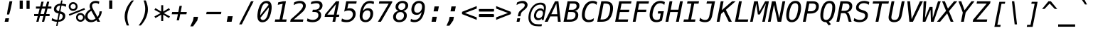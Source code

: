 SplineFontDB: 3.0
FontName: MenloClojure-Italic
FullName: Menlo Clojure Italic
FamilyName: MenloClojure
Weight: Italic
Copyright: Copyright (c) 2009 Apple Inc. Copyright (c)  2006 by Tavmjong Bah. Copyright (c) 2003 by Bitstream, Inc. All Rights Reserved.
Version: 8.0d2e1
ItalicAngle: -11
UnderlinePosition: -175
UnderlineWidth: 90
Ascent: 1556
Descent: 492
InvalidEm: 0
sfntRevision: 0x0002072b
LayerCount: 2
Layer: 0 1 "Back" 1
Layer: 1 1 "Fore" 0
XUID: [1021 234 1713769992 12396243]
FSType: 0
OS2Version: 3
OS2_WeightWidthSlopeOnly: 0
OS2_UseTypoMetrics: 1
CreationTime: 1229875379
ModificationTime: 1443291937
PfmFamily: 17
TTFWeight: 400
TTFWidth: 5
LineGap: 0
VLineGap: 0
Panose: 2 11 6 9 3 8 4 2 2 4
OS2TypoAscent: 1556
OS2TypoAOffset: 0
OS2TypoDescent: -492
OS2TypoDOffset: 0
OS2TypoLinegap: 410
OS2WinAscent: 1901
OS2WinAOffset: 0
OS2WinDescent: 483
OS2WinDOffset: 0
HheadAscent: 1901
HheadAOffset: 0
HheadDescent: -483
HheadDOffset: 0
OS2SubXSize: 1331
OS2SubYSize: 1433
OS2SubXOff: 0
OS2SubYOff: 286
OS2SupXSize: 1331
OS2SupYSize: 1433
OS2SupXOff: 0
OS2SupYOff: 983
OS2StrikeYSize: 102
OS2StrikeYPos: 530
OS2CapHeight: 1493
OS2XHeight: 1120
OS2Vendor: 'PfEd'
OS2CodePages: 600001df.ffdf0000
OS2UnicodeRanges: e60022ff.d200f9fb.02000028.00000000
MarkAttachClasses: 1
DEI: 91125
MacFeat: 1 0 0
MacName: 0 0 9 "Ligatures"
MacSetting: 2
MacName: 0 0 16 "Common Ligatures"
EndMacFeatures
TtTable: prep
PUSHW_1
 8
CALL
PUSHW_2
 640
 277
PUSHB_3
 148
 93
 5
NPUSHW
 28
 277
 150
 3
 277
 128
 4
 276
 254
 3
 275
 254
 3
 274
 18
 3
 273
 254
 3
 272
 254
 3
 271
 154
 3
 270
 254
 3
 269
PUSHB_3
 235
 71
 5
NPUSHW
 37
 269
 125
 3
 268
 37
 3
 267
 50
 3
 266
 150
 3
 265
 254
 3
 264
 14
 3
 263
 254
 3
 262
 37
 3
 261
 254
 3
 260
 14
 3
 259
 37
 3
 258
 254
 3
 257
NPUSHB
 89
 254
 3
 254
 254
 3
 253
 125
 3
 252
 254
 3
 251
 254
 3
 250
 50
 3
 249
 187
 3
 248
 125
 3
 247
 246
 140
 5
 247
 254
 3
 247
 192
 4
 246
 245
 89
 5
 246
 140
 3
 246
 128
 4
 245
 244
 38
 5
 245
 89
 3
 245
 64
 4
 244
 38
 3
 243
 242
 47
 5
 243
 250
 3
 242
 47
 3
 241
 254
 3
 240
 254
 3
 239
 50
 3
 238
 20
 3
 237
 150
 3
 236
 235
 71
 5
 236
 254
 3
 236
PUSHW_1
 -47
NPUSHB
 255
 4
 235
 71
 3
 234
 233
 100
 5
 234
 150
 3
 233
 100
 3
 232
 254
 3
 231
 230
 27
 5
 231
 254
 3
 230
 27
 3
 229
 254
 3
 228
 107
 3
 227
 254
 3
 226
 187
 3
 225
 224
 25
 5
 225
 250
 3
 224
 25
 3
 223
 150
 3
 222
 254
 3
 221
 254
 3
 220
 219
 21
 5
 220
 254
 3
 219
 21
 3
 218
 150
 3
 217
 216
 21
 5
 217
 254
 3
 216
 141
 11
 5
 216
 21
 3
 215
 125
 3
 214
 58
 3
 213
 141
 11
 5
 213
 58
 3
 212
 254
 3
 211
 210
 10
 5
 211
 254
 3
 210
 10
 3
 209
 254
 3
 208
 254
 3
 207
 138
 17
 5
 207
 28
 3
 206
 22
 3
 205
 254
 3
 204
 150
 3
 203
 139
 37
 5
 203
 254
 3
 202
 254
 3
 201
 125
 3
 200
 254
 3
 199
 254
 3
 198
 254
 3
 197
 154
 13
 5
 196
 254
 3
 195
 254
 3
 194
 254
 3
 193
 254
 3
 192
 141
 11
 5
 192
 20
 3
 191
 12
 3
 190
 189
 187
 5
 190
 254
 3
 189
 188
 93
 5
 189
 187
 3
 189
 128
 4
 188
 187
 37
 5
 188
 93
 3
 188
 64
 4
 187
 37
 3
 186
 254
 3
 185
 150
 3
 184
 143
 65
 5
 183
 254
 3
 182
 143
 65
 5
 182
 250
 3
 181
 154
 13
 5
 180
 254
 3
 179
 100
 3
 178
 100
 3
 177
 14
 3
 176
 18
 3
 175
 254
 3
 174
 254
NPUSHB
 253
 3
 173
 254
 3
 172
 254
 3
 171
 18
 3
 170
 254
 3
 169
 168
 14
 5
 169
 50
 3
 168
 14
 3
 167
 166
 17
 5
 167
 40
 3
 166
 17
 3
 165
 164
 45
 5
 165
 125
 3
 164
 45
 3
 163
 254
 3
 162
 254
 3
 161
 254
 3
 160
 159
 25
 5
 160
 100
 3
 159
 158
 16
 5
 159
 25
 3
 158
 16
 3
 157
 10
 3
 156
 254
 3
 155
 154
 13
 5
 155
 254
 3
 154
 13
 3
 153
 152
 46
 5
 153
 254
 3
 152
 46
 3
 151
 143
 65
 5
 151
 150
 3
 150
 149
 187
 5
 150
 254
 3
 149
 148
 93
 5
 149
 187
 3
 149
 128
 4
 148
 144
 37
 5
 148
 93
 3
 148
 64
 4
 147
 254
 3
 146
 254
 3
 145
 144
 37
 5
 145
 187
 3
 144
 37
 3
 143
 139
 37
 5
 143
 65
 3
 142
 141
 11
 5
 142
 20
 3
 141
 11
 3
 140
 139
 37
 5
 140
 100
 3
 139
 138
 17
 5
 139
 37
 3
 138
 17
 3
 137
 254
 3
 136
 254
 3
 135
 254
 3
 134
 133
 17
 5
 134
 254
 3
 133
 17
 3
 132
 254
 3
 131
 254
 3
 130
 17
 66
 5
 130
 83
 3
 129
 254
 3
 128
 120
 3
 127
 126
 125
 5
 127
 254
 3
 126
 125
 3
 125
 30
 3
 124
 254
 3
 123
 14
 3
 122
 254
 3
 119
 254
 3
 118
 254
 3
 117
 116
 12
 5
 117
 15
 3
 117
PUSHW_1
 256
NPUSHB
 218
 4
 116
 12
 3
 116
 192
 4
 115
 18
 3
 115
 64
 4
 114
 254
 3
 113
 254
 3
 112
 254
 3
 111
 110
 83
 5
 111
 150
 3
 110
 109
 40
 5
 110
 83
 3
 109
 40
 3
 108
 254
 3
 107
 50
 3
 106
 254
 3
 105
 50
 3
 104
 250
 3
 103
 187
 3
 102
 254
 3
 101
 254
 3
 100
 254
 3
 99
 98
 30
 5
 99
 254
 3
 98
 0
 16
 5
 98
 30
 3
 97
 254
 3
 96
 254
 3
 95
 254
 3
 94
 90
 11
 5
 94
 14
 3
 93
 100
 3
 92
 200
 3
 91
 90
 11
 5
 91
 20
 3
 90
 11
 3
 89
 254
 3
 88
 20
 3
 87
 254
 3
 86
 254
 3
 85
 27
 25
 5
 85
 50
 3
 84
 254
 3
 83
 254
 3
 82
 254
 3
 81
 125
 3
 80
 254
 3
 79
 20
 3
 78
 254
 3
 77
 1
 45
 5
 77
 254
 3
 76
 187
 3
 75
 40
 3
 74
 73
 24
 5
 74
 55
 3
 73
 67
 18
 5
 73
 24
 3
 72
 69
 24
 5
 72
 254
 3
 71
 67
 18
 5
 71
 100
 3
 70
 69
 24
 5
 70
 187
 3
 69
 24
 3
 68
 67
 18
 5
 68
 55
 3
 67
 66
 17
 5
 67
 18
 3
 67
PUSHW_1
 576
NPUSHB
 9
 4
 66
 65
 15
 5
 66
 17
 3
 66
PUSHW_1
 512
NPUSHB
 9
 4
 65
 64
 14
 5
 65
 15
 3
 65
PUSHW_1
 448
NPUSHB
 9
 4
 64
 63
 12
 5
 64
 14
 3
 64
PUSHW_1
 384
NPUSHB
 9
 4
 63
 12
 9
 5
 63
 12
 3
 63
PUSHW_1
 320
NPUSHB
 100
 4
 62
 254
 3
 61
 1
 45
 5
 61
 250
 3
 60
 254
 3
 59
 40
 3
 58
 254
 3
 57
 17
 66
 5
 57
 100
 3
 56
 49
 26
 5
 56
 75
 3
 55
 254
 3
 54
 45
 20
 5
 54
 254
 3
 53
 75
 3
 52
 48
 26
 5
 52
 75
 3
 51
 48
 26
 5
 51
 254
 3
 50
 17
 66
 5
 50
 254
 3
 49
 45
 20
 5
 49
 26
 3
 48
 26
 3
 47
 45
 20
 5
 47
 24
 3
 46
 9
 22
 5
 46
 187
 3
 45
 44
 19
 5
 45
 20
 3
 45
PUSHW_1
 640
NPUSHB
 9
 4
 44
 16
 17
 5
 44
 19
 3
 44
PUSHW_1
 576
NPUSHB
 150
 4
 43
 42
 37
 5
 43
 254
 3
 42
 9
 22
 5
 42
 37
 3
 41
 2
 58
 5
 41
 254
 3
 40
 254
 3
 39
 254
 3
 38
 15
 3
 37
 22
 66
 5
 37
 69
 3
 36
 15
 3
 35
 254
 3
 34
 15
 15
 5
 34
 254
 3
 33
 32
 45
 5
 33
 125
 3
 32
 45
 3
 31
 75
 3
 30
 17
 66
 5
 30
 254
 3
 29
 254
 3
 28
 27
 25
 5
 28
 254
 3
 27
 0
 16
 5
 27
 25
 3
 26
 254
 3
 25
 254
 3
 24
 254
 3
 23
 22
 66
 5
 23
 70
 3
 22
 21
 45
 5
 22
 66
 3
 21
 20
 16
 5
 21
 45
 3
 20
 16
 3
 19
 0
 16
 5
 19
 20
 3
 18
 17
 66
 5
 18
 254
 3
 17
 1
 45
 5
 17
 66
 3
 16
 15
 15
 5
 16
 17
 3
 16
PUSHW_1
 512
NPUSHB
 9
 4
 15
 14
 12
 5
 15
 15
 3
 15
PUSHW_1
 448
NPUSHB
 9
 4
 14
 13
 10
 5
 14
 12
 3
 14
PUSHW_1
 384
NPUSHB
 9
 4
 13
 12
 9
 5
 13
 10
 3
 13
PUSHW_1
 320
PUSHB_5
 4
 12
 9
 3
 12
PUSHW_1
 256
NPUSHB
 55
 4
 11
 254
 3
 10
 9
 22
 5
 10
 254
 3
 9
 22
 3
 8
 16
 3
 7
 254
 3
 6
 1
 45
 5
 6
 254
 3
 5
 20
 3
 3
 2
 58
 5
 3
 250
 3
 2
 1
 45
 5
 2
 58
 3
 1
 0
 16
 5
 1
 45
 3
 0
 16
 3
 1
PUSHW_1
 356
SCANCTRL
SCANTYPE
SVTCA[x-axis]
CALL
CALL
CALL
CALL
CALL
CALL
CALL
CALL
CALL
CALL
CALL
CALL
CALL
CALL
CALL
CALL
CALL
CALL
CALL
CALL
CALL
CALL
CALL
CALL
CALL
CALL
CALL
CALL
CALL
CALL
CALL
CALL
CALL
CALL
CALL
CALL
CALL
CALL
CALL
CALL
CALL
CALL
CALL
CALL
CALL
CALL
CALL
CALL
CALL
CALL
CALL
CALL
CALL
CALL
CALL
CALL
CALL
CALL
CALL
CALL
CALL
CALL
CALL
CALL
CALL
CALL
CALL
CALL
CALL
CALL
CALL
CALL
CALL
CALL
CALL
CALL
CALL
CALL
CALL
CALL
CALL
CALL
CALL
CALL
CALL
CALL
CALL
CALL
CALL
CALL
CALL
CALL
CALL
CALL
CALL
CALL
CALL
CALL
CALL
CALL
CALL
CALL
CALL
CALL
CALL
CALL
CALL
CALL
CALL
CALL
CALL
CALL
CALL
CALL
CALL
CALL
CALL
CALL
CALL
CALL
CALL
CALL
CALL
CALL
CALL
CALL
CALL
CALL
CALL
CALL
CALL
CALL
CALL
CALL
CALL
CALL
CALL
CALL
CALL
CALL
CALL
CALL
CALL
CALL
CALL
CALL
CALL
CALL
CALL
CALL
CALL
CALL
CALL
CALL
CALL
CALL
CALL
CALL
CALL
CALL
CALL
CALL
CALL
CALL
CALL
CALL
CALL
CALL
CALL
CALL
CALL
CALL
CALL
CALL
CALL
CALL
CALL
CALL
CALL
CALL
CALL
CALL
CALL
CALL
CALL
CALL
CALL
CALL
CALL
CALL
CALL
CALL
CALL
CALL
CALL
CALL
CALL
CALL
CALL
CALL
CALL
CALL
CALL
SVTCA[y-axis]
CALL
CALL
CALL
CALL
CALL
CALL
CALL
CALL
CALL
CALL
CALL
CALL
CALL
CALL
CALL
CALL
CALL
CALL
CALL
CALL
CALL
CALL
CALL
CALL
CALL
CALL
CALL
CALL
CALL
CALL
CALL
CALL
CALL
CALL
CALL
CALL
CALL
CALL
CALL
CALL
CALL
CALL
CALL
CALL
CALL
CALL
CALL
CALL
CALL
CALL
CALL
CALL
CALL
CALL
CALL
CALL
CALL
CALL
CALL
CALL
CALL
CALL
CALL
CALL
CALL
CALL
CALL
CALL
CALL
CALL
CALL
CALL
CALL
CALL
CALL
CALL
CALL
CALL
CALL
CALL
CALL
CALL
CALL
CALL
CALL
CALL
CALL
CALL
CALL
CALL
CALL
CALL
CALL
CALL
CALL
CALL
CALL
CALL
CALL
CALL
CALL
CALL
CALL
CALL
CALL
CALL
CALL
CALL
CALL
CALL
CALL
CALL
CALL
CALL
CALL
CALL
CALL
CALL
CALL
CALL
CALL
CALL
CALL
CALL
CALL
CALL
CALL
CALL
CALL
CALL
CALL
CALL
CALL
CALL
CALL
CALL
CALL
CALL
CALL
CALL
CALL
CALL
CALL
CALL
CALL
CALL
CALL
CALL
CALL
CALL
CALL
CALL
CALL
CALL
CALL
CALL
CALL
CALL
CALL
CALL
CALL
CALL
CALL
CALL
CALL
CALL
CALL
CALL
CALL
CALL
CALL
CALL
CALL
CALL
CALL
CALL
CALL
CALL
CALL
CALL
CALL
CALL
CALL
CALL
CALL
CALL
CALL
CALL
CALL
CALL
CALL
SCVTCI
EndTTInstrs
TtTable: fpgm
PUSHB_8
 7
 6
 5
 4
 3
 2
 1
 0
FDEF
DUP
SRP0
PUSHB_1
 2
CINDEX
MD[grid]
ABS
PUSHB_1
 64
LTEQ
IF
DUP
MDRP[min,grey]
EIF
POP
ENDF
FDEF
PUSHB_1
 2
CINDEX
MD[grid]
ABS
PUSHB_1
 64
LTEQ
IF
DUP
MDRP[min,grey]
EIF
POP
ENDF
FDEF
DUP
SRP0
SPVTL[orthog]
DUP
PUSHB_1
 0
LT
PUSHB_1
 13
JROF
DUP
PUSHW_1
 -1
LT
IF
SFVTCA[y-axis]
ELSE
SFVTCA[x-axis]
EIF
PUSHB_1
 5
JMPR
PUSHB_1
 3
CINDEX
SFVTL[parallel]
PUSHB_1
 4
CINDEX
SWAP
MIRP[black]
DUP
PUSHB_1
 0
LT
PUSHB_1
 13
JROF
DUP
PUSHW_1
 -1
LT
IF
SFVTCA[y-axis]
ELSE
SFVTCA[x-axis]
EIF
PUSHB_1
 5
JMPR
PUSHB_1
 3
CINDEX
SFVTL[parallel]
MIRP[black]
ENDF
FDEF
MPPEM
LT
IF
DUP
PUSHW_1
 279
RCVT
WCVTP
EIF
POP
ENDF
FDEF
PUSHB_1
 2
CINDEX
RCVT
ADD
WCVTP
ENDF
FDEF
MPPEM
GTEQ
IF
PUSHB_1
 2
CINDEX
PUSHB_1
 2
CINDEX
RCVT
WCVTP
EIF
POP
POP
ENDF
FDEF
RCVT
WCVTP
ENDF
FDEF
PUSHB_1
 2
CINDEX
PUSHB_1
 2
CINDEX
MD[grid]
PUSHB_1
 5
CINDEX
PUSHB_1
 5
CINDEX
MD[grid]
ADD
PUSHB_1
 32
MUL
ROUND[Grey]
DUP
ROLL
SRP0
ROLL
SWAP
MSIRP[no-rp0]
ROLL
SRP0
NEG
MSIRP[no-rp0]
ENDF
PUSHW_1
 8
FDEF
MPPEM
PUSHW_1
 8
LT
IF
PUSHB_2
 1
 1
INSTCTRL
EIF
PUSHW_1
 511
SCANCTRL
PUSHW_1
 68
SCVTCI
PUSHW_2
 8
 3
SDS
SDB
ENDF
PUSHW_1
 9
FDEF
DUP
DUP
RCVT
ROUND[Black]
WCVTP
PUSHB_1
 1
ADD
ENDF
PUSHW_1
 10
FDEF
PUSHW_1
 9
LOOPCALL
POP
ENDF
PUSHW_1
 11
FDEF
DUP
GC[cur]
PUSHB_1
 3
CINDEX
GC[cur]
GT
IF
SWAP
EIF
DUP
ROLL
DUP
ROLL
MD[grid]
ABS
ROLL
DUP
GC[cur]
DUP
ROUND[Grey]
SUB
ABS
PUSHB_1
 4
CINDEX
GC[cur]
DUP
ROUND[Grey]
SUB
ABS
GT
IF
SWAP
NEG
ROLL
EIF
MDAP[rnd]
DUP
PUSHB_1
 0
GTEQ
IF
ROUND[Black]
DUP
PUSHB_1
 0
EQ
IF
POP
PUSHB_1
 64
EIF
ELSE
ROUND[Black]
DUP
PUSHB_1
 0
EQ
IF
POP
PUSHB_1
 64
NEG
EIF
EIF
MSIRP[no-rp0]
ENDF
PUSHW_1
 12
FDEF
DUP
GC[cur]
PUSHB_1
 4
CINDEX
GC[cur]
GT
IF
SWAP
ROLL
EIF
DUP
GC[cur]
DUP
ROUND[White]
SUB
ABS
PUSHB_1
 4
CINDEX
GC[cur]
DUP
ROUND[White]
SUB
ABS
GT
IF
SWAP
ROLL
EIF
MDAP[rnd]
MIRP[rp0,min,rnd,black]
ENDF
PUSHW_1
 13
FDEF
MPPEM
DUP
PUSHB_1
 3
MINDEX
LT
IF
LTEQ
IF
PUSHB_1
 128
WCVTP
ELSE
PUSHB_1
 64
WCVTP
EIF
ELSE
POP
POP
DUP
RCVT
PUSHB_1
 192
LT
IF
PUSHB_1
 192
WCVTP
ELSE
POP
EIF
EIF
ENDF
PUSHW_1
 14
FDEF
DUP
DUP
RCVT
ROUND[Black]
WCVTP
PUSHB_1
 1
ADD
DUP
DUP
RCVT
RDTG
ROUND[Black]
RTG
WCVTP
PUSHB_1
 1
ADD
ENDF
PUSHW_1
 15
FDEF
PUSHW_1
 14
LOOPCALL
ENDF
PUSHW_1
 16
FDEF
MPPEM
DUP
PUSHB_1
 3
MINDEX
GTEQ
IF
PUSHB_1
 64
ELSE
PUSHB_1
 0
EIF
ROLL
ROLL
DUP
PUSHB_1
 3
MINDEX
GTEQ
IF
SWAP
POP
PUSHB_1
 128
ROLL
ROLL
ELSE
ROLL
SWAP
EIF
DUP
PUSHB_1
 3
MINDEX
GTEQ
IF
SWAP
POP
PUSHW_1
 192
ROLL
ROLL
ELSE
ROLL
SWAP
EIF
DUP
PUSHB_1
 3
MINDEX
GTEQ
IF
SWAP
POP
PUSHW_1
 256
ROLL
ROLL
ELSE
ROLL
SWAP
EIF
DUP
PUSHB_1
 3
MINDEX
GTEQ
IF
SWAP
POP
PUSHW_1
 320
ROLL
ROLL
ELSE
ROLL
SWAP
EIF
DUP
PUSHW_1
 3
MINDEX
GTEQ
IF
PUSHB_1
 3
CINDEX
RCVT
PUSHW_1
 384
LT
IF
SWAP
POP
PUSHW_1
 384
SWAP
POP
ELSE
PUSHB_1
 3
CINDEX
RCVT
SWAP
POP
SWAP
POP
EIF
ELSE
POP
EIF
WCVTP
ENDF
PUSHW_1
 17
FDEF
MPPEM
GTEQ
IF
RCVT
WCVTP
ELSE
POP
POP
EIF
ENDF
EndTTInstrs
ShortTable: cvt  281
  184
  203
  184
  203
  170
  401
  184
  102
  0
  184
  135
  639
  2
  2
  2
  2
  2
  184
  195
  203
  2
  203
  184
  184
  459
  393
  442
  203
  166
  252
  203
  131
  242
  266
  967
  311
  131
  190
  0
  88
  1057
  203
  143
  156
  2
  2
  143
  999
  117
  956
  211
  201
  219
  117
  999
  313
  954
  203
  467
  33
  479
  184
  137
  2
  2
  2
  2
  2
  958
  137
  195
  958
  123
  958
  856
  287
  365
  164
  430
  0
  123
  184
  367
  127
  635
  184
  594
  143
  205
  1233
  0
  205
  135
  135
  147
  164
  111
  205
  203
  184
  131
  401
  221
  180
  139
  244
  152
  745
  90
  180
  186
  197
  1057
  254
  14
  2
  2
  2
  469
  246
  127
  682
  573
  614
  139
  197
  143
  154
  154
  387
  213
  115
  1024
  266
  254
  225
  1493
  555
  164
  180
  156
  0
  98
  156
  1493
  1432
  135
  639
  1493
  1493
  1520
  164
  0
  29
  1720
  1556
  1827
  467
  184
  203
  166
  444
  305
  590
  211
  266
  123
  84
  860
  881
  987
  389
  1059
  1143
  1001
  143
  512
  864
  106
  207
  1493
  1556
  143
  1827
  143
  1638
  377
  1120
  1120
  1120
  1147
  0
  123
  631
  1120
  426
  233
  1556
  1890
  1016
  123
  545
  197
  156
  127
  635
  0
  180
  594
  1358
  1358
  1233
  102
  156
  156
  102
  156
  143
  102
  156
  143
  1552
  205
  1018
  131
  145
  766
  328
  1094
  831
  143
  123
  1100
  152
  162
  0
  39
  111
  0
  111
  821
  106
  111
  123
  1421
  1421
  1421
  1421
  170
  170
  45
  1421
  918
  635
  246
  127
  682
  307
  573
  156
  614
  395
  143
  758
  205
  111
  836
  55
  102
  29
  1518
  133
  436
  1556
  0
  1917
  115
  1493
  0
  5120
  42
EndShort
ShortTable: maxp 16
  1
  0
  3157
  524
  43
  107
  6
  2
  16
  153
  18
  0
  1367
  1823
  5
  1
EndShort
LangName: 1033 "Copyright +AKkA 2009 Apple Inc. Copyright +AKkA  2006 by Tavmjong Bah. Copyright +AKkA 2003 by Bitstream, Inc. All Rights Reserved." "" "" "" "" "8.0d2e1" "" "Menlo is a Trademark of Apple Inc." "Bitstream" "Jim Lyles" "Menlo is based upon the Open Source font Bitstream Vera and the public domain font Deja Vu. Bitstream Vera is a trademark of Bitstream, Inc., designed by Jim Lyles." "http://www.gnome.org/contact/" "http://www.bitstream.com/font_rendering/products/dev_fonts/vera.html"
Encoding: UnicodeBmp
Compacted: 1
UnicodeInterp: none
NameList: AGL For New Fonts
DisplaySize: -48
AntiAlias: 1
FitToEm: 1
WinInfo: 0 14 10
BeginPrivate: 0
EndPrivate
BeginChars: 65558 425

StartChar: space
Encoding: 32 32 0
Width: 1233
Flags: W
LayerCount: 2
Back
Fore
EndChar

StartChar: exclam
Encoding: 33 33 1
Width: 1233
Flags: W
LayerCount: 2
Back
Fore
SplineSet
684 1493 m 1,0,-1
 887 1493 l 1,1,-1
 747 838 l 1,2,-1
 661 531 l 1,3,-1
 500 531 l 1,4,-1
 544 838 l 1,5,-1
 684 1493 l 1,0,-1
390 254 m 1,6,-1
 653 254 l 1,7,-1
 599 0 l 1,8,-1
 336 0 l 1,9,-1
 390 254 l 1,6,-1
EndSplineSet
EndChar

StartChar: quotedbl
Encoding: 34 34 2
Width: 1233
Flags: W
LayerCount: 2
Back
Fore
SplineSet
905 1547 m 1,0,-1
 905 935 l 1,1,-1
 681 935 l 1,2,-1
 681 1547 l 1,3,-1
 905 1547 l 1,0,-1
412 1547 m 1,4,-1
 412 935 l 1,5,-1
 188 935 l 1,6,-1
 188 1547 l 1,7,-1
 412 1547 l 1,4,-1
EndSplineSet
EndChar

StartChar: numbersign
Encoding: 35 35 3
Width: 1233
Flags: W
LayerCount: 2
Back
Fore
SplineSet
684 1465 m 1,0,-1
 594 1111 l 1,1,-1
 839 1111 l 1,2,-1
 930 1465 l 1,3,-1
 1090 1465 l 1,4,-1
 999 1111 l 1,5,-1
 1243 1111 l 1,6,-1
 1243 958 l 1,7,-1
 962 958 l 1,8,-1
 864 565 l 1,9,-1
 1114 565 l 1,10,-1
 1114 412 l 1,11,-1
 825 412 l 1,12,-1
 721 0 l 1,13,-1
 561 0 l 1,14,-1
 666 412 l 1,15,-1
 420 412 l 1,16,-1
 315 0 l 1,17,-1
 156 0 l 1,18,-1
 260 412 l 1,19,-1
 2 412 l 1,20,-1
 2 565 l 1,21,-1
 299 565 l 1,22,-1
 397 958 l 1,23,-1
 131 958 l 1,24,-1
 131 1111 l 1,25,-1
 434 1111 l 1,26,-1
 524 1465 l 1,27,-1
 684 1465 l 1,0,-1
802 958 m 1,28,-1
 557 958 l 1,29,-1
 459 565 l 1,30,-1
 705 565 l 1,31,-1
 802 958 l 1,28,-1
EndSplineSet
EndChar

StartChar: dollar
Encoding: 36 36 4
Width: 1233
Flags: W
LayerCount: 2
Back
Fore
SplineSet
629 588 m 1,0,-1
 543 145 l 1,1,2
 672 145 672 145 751.5 217.5 c 128,-1,3
 831 290 831 290 831 406 c 0,4,5
 831 484 831 484 784 526.5 c 128,-1,6
 737 569 737 569 629 588 c 1,0,-1
563 774 m 1,7,-1
 643 1184 l 1,8,9
 524 1176 524 1176 448.5 1107.5 c 128,-1,10
 373 1039 373 1039 373 940 c 0,11,12
 373 871 373 871 415 834 c 128,-1,13
 457 797 457 797 563 774 c 1,7,-1
455 -301 m 1,14,-1
 354 -301 l 1,15,-1
 413 0 l 1,16,17
 318 3 318 3 222 26 c 128,-1,18
 126 49 126 49 31 92 c 1,19,-1
 66 272 l 1,20,21
 147 212 147 212 241.5 179 c 128,-1,22
 336 146 336 146 440 141 c 1,23,-1
 530 606 l 1,24,25
 354 641 354 641 274.5 713.5 c 128,-1,26
 195 786 195 786 195 911 c 0,27,28
 195 1084 195 1084 327.5 1199 c 128,-1,29
 460 1314 460 1314 669 1321 c 1,30,-1
 717 1556 l 1,31,-1
 817 1556 l 1,32,-1
 770 1321 l 1,33,34
 855 1315 855 1315 933 1299.5 c 128,-1,35
 1011 1284 1011 1284 1083 1260 c 1,36,-1
 1051 1087 l 1,37,38
 986 1127 986 1127 909 1150.5 c 128,-1,39
 832 1174 832 1174 743 1182 c 1,40,-1
 662 756 l 1,41,42
 836 722 836 722 925 639 c 128,-1,43
 1014 556 1014 556 1014 426 c 0,44,45
 1014 242 1014 242 877 122 c 128,-1,46
 740 2 740 2 524 2 c 2,47,-1
 514 2 l 1,48,-1
 455 -301 l 1,14,-1
EndSplineSet
EndChar

StartChar: percent
Encoding: 37 37 5
Width: 1233
Flags: W
LayerCount: 2
Back
Fore
SplineSet
696 319 m 0,0,1
 696 241 696 241 748.5 188 c 128,-1,2
 801 135 801 135 879 135 c 0,3,4
 956 135 956 135 1009.5 188.5 c 128,-1,5
 1063 242 1063 242 1063 319 c 256,6,7
 1063 396 1063 396 1009 450 c 128,-1,8
 955 504 955 504 879 504 c 0,9,10
 801 504 801 504 748.5 451 c 128,-1,11
 696 398 696 398 696 319 c 0,0,1
561 319 m 0,12,13
 561 454 561 454 653 546.5 c 128,-1,14
 745 639 745 639 879 639 c 0,15,16
 943 639 943 639 1000.5 615 c 128,-1,17
 1058 591 1058 591 1104 545 c 0,18,19
 1150 498 1150 498 1175 440 c 128,-1,20
 1200 382 1200 382 1200 319 c 0,21,22
 1200 186 1200 186 1107 93 c 128,-1,23
 1014 0 1014 0 879 0 c 0,24,25
 743 0 743 0 652 91.5 c 128,-1,26
 561 183 561 183 561 319 c 0,12,13
83 440 m 1,27,-1
 39 553 l 1,28,-1
 1154 999 l 1,29,-1
 1204 886 l 1,30,-1
 83 440 l 1,27,-1
168 1112 m 0,31,32
 168 1033 168 1033 220.5 980.5 c 128,-1,33
 273 928 273 928 352 928 c 0,34,35
 429 928 429 928 483 981.5 c 128,-1,36
 537 1035 537 1035 537 1112 c 256,37,38
 537 1189 537 1189 483 1242.5 c 128,-1,39
 429 1296 429 1296 352 1296 c 256,40,41
 275 1296 275 1296 221.5 1243 c 128,-1,42
 168 1190 168 1190 168 1112 c 0,31,32
33 1112 m 256,43,44
 33 1247 33 1247 125 1339.5 c 128,-1,45
 217 1432 217 1432 352 1432 c 0,46,47
 416 1432 416 1432 474.5 1408 c 128,-1,48
 533 1384 533 1384 578 1339 c 256,49,50
 623 1294 623 1294 647.5 1235.5 c 128,-1,51
 672 1177 672 1177 672 1112 c 0,52,53
 672 978 672 978 579 885.5 c 128,-1,54
 486 793 486 793 352 793 c 0,55,56
 217 793 217 793 125 885 c 128,-1,57
 33 977 33 977 33 1112 c 256,43,44
EndSplineSet
EndChar

StartChar: ampersand
Encoding: 38 38 6
Width: 1233
Flags: W
LayerCount: 2
Back
Fore
SplineSet
567 907 m 2,0,-1
 874 350 l 1,1,2
 936 416 936 416 973 518.5 c 128,-1,3
 1010 621 1010 621 1022 760 c 1,4,-1
 1190 760 l 1,5,6
 1173 592 1173 592 1112 457.5 c 128,-1,7
 1051 323 1051 323 944 221 c 1,8,-1
 1067 0 l 1,9,-1
 868 0 l 1,10,-1
 809 113 l 1,11,12
 714 42 714 42 614 6.5 c 128,-1,13
 514 -29 514 -29 410 -29 c 0,14,15
 215 -29 215 -29 97.5 78 c 128,-1,16
 -20 185 -20 185 -20 360 c 0,17,18
 -20 528 -20 528 79.5 672.5 c 128,-1,19
 179 817 179 817 367 920 c 1,20,21
 338 972 338 972 323.5 1026 c 128,-1,22
 309 1080 309 1080 309 1135 c 0,23,24
 309 1309 309 1309 432 1414.5 c 128,-1,25
 555 1520 555 1520 762 1520 c 0,26,27
 827 1520 827 1520 889 1508 c 128,-1,28
 951 1496 951 1496 1008 1473 c 1,29,-1
 973 1290 l 1,30,31
 931 1328 931 1328 870 1347 c 128,-1,32
 809 1366 809 1366 733 1366 c 0,33,34
 620 1366 620 1366 551.5 1308.5 c 128,-1,35
 483 1251 483 1251 483 1157 c 0,36,37
 483 1110 483 1110 505 1044.5 c 128,-1,38
 527 979 527 979 567 907 c 2,0,-1
432 795 m 1,39,40
 297 722 297 722 227.5 623.5 c 128,-1,41
 158 525 158 525 158 408 c 0,42,43
 158 289 158 289 244 209 c 128,-1,44
 330 129 330 129 459 129 c 0,45,46
 524 129 524 129 597 157.5 c 128,-1,47
 670 186 670 186 741 240 c 1,48,-1
 432 795 l 1,39,40
EndSplineSet
EndChar

StartChar: quotesingle
Encoding: 39 39 7
Width: 1233
Flags: W
LayerCount: 2
Back
Fore
SplineSet
712 1558 m 1,0,-1
 712 935 l 1,1,-1
 488 935 l 1,2,-1
 488 1558 l 1,3,-1
 712 1558 l 1,0,-1
EndSplineSet
EndChar

StartChar: parenleft
Encoding: 40 40 8
Width: 1233
Flags: W
LayerCount: 2
Back
Fore
SplineSet
1042 1554 m 1,0,1
 806 1253 806 1253 686.5 947.5 c 128,-1,2
 567 642 567 642 567 340 c 0,3,4
 567 194 567 194 596.5 43 c 128,-1,5
 626 -108 626 -108 686 -270 c 1,6,-1
 526 -270 l 1,7,8
 447 -81 447 -81 410 76 c 128,-1,9
 373 233 373 233 373 375 c 0,10,11
 373 678 373 678 502 977.5 c 128,-1,12
 631 1277 631 1277 883 1554 c 1,13,-1
 1042 1554 l 1,0,1
EndSplineSet
EndChar

StartChar: parenright
Encoding: 41 41 9
Width: 1233
Flags: W
LayerCount: 2
Back
Fore
SplineSet
150 -270 m 1,0,1
 386 30 386 30 505.5 335.5 c 128,-1,2
 625 641 625 641 625 944 c 0,3,4
 625 1090 625 1090 595.5 1241 c 128,-1,5
 566 1392 566 1392 506 1554 c 1,6,-1
 666 1554 l 1,7,8
 744 1366 744 1366 781.5 1208.5 c 128,-1,9
 819 1051 819 1051 819 909 c 0,10,11
 819 606 819 606 690 306.5 c 128,-1,12
 561 7 561 7 309 -270 c 1,13,-1
 150 -270 l 1,0,1
EndSplineSet
EndChar

StartChar: asterisk
Encoding: 42 42 10
Width: 1233
Flags: W
LayerCount: 2
Back
Fore
SplineSet
1179 871 m 1,0,-1
 735 631 l 1,1,-1
 1179 390 l 1,2,-1
 1109 268 l 1,3,-1
 691 519 l 1,4,-1
 691 53 l 1,5,-1
 548 53 l 1,6,-1
 548 519 l 1,7,-1
 130 268 l 1,8,-1
 60 390 l 1,9,-1
 505 631 l 1,10,-1
 60 871 l 1,11,-1
 130 994 l 1,12,-1
 548 743 l 1,13,-1
 548 1209 l 1,14,-1
 691 1209 l 1,15,-1
 691 743 l 1,16,-1
 1109 994 l 1,17,-1
 1179 871 l 1,0,-1
EndSplineSet
EndChar

StartChar: plus
Encoding: 43 43 11
Width: 1233
Flags: W
LayerCount: 2
Back
Fore
SplineSet
806 1158 m 1,0,-1
 720 715 l 1,1,-1
 1165 715 l 1,2,-1
 1132 546 l 1,3,-1
 687 546 l 1,4,-1
 601 103 l 1,5,-1
 433 103 l 1,6,-1
 519 546 l 1,7,-1
 75 546 l 1,8,-1
 108 715 l 1,9,-1
 552 715 l 1,10,-1
 638 1158 l 1,11,-1
 806 1158 l 1,0,-1
EndSplineSet
EndChar

StartChar: comma
Encoding: 44 44 12
Width: 1233
Flags: W
LayerCount: 2
Back
Fore
SplineSet
431 361 m 1,0,-1
 743 361 l 1,1,-1
 691 96 l 1,2,-1
 385 -335 l 1,3,-1
 185 -336 l 1,4,-1
 379 96 l 1,5,-1
 431 361 l 1,0,-1
EndSplineSet
EndChar

StartChar: hyphen
Encoding: 45 45 13
Width: 1233
Flags: W
LayerCount: 2
Back
Fore
SplineSet
135 724 m 1,0,-1
 1195 724 l 1,1,-1
 1159 555 l 1,2,-1
 99 555 l 1,3,-1
 135 724 l 1,0,-1
EndSplineSet
EndChar

StartChar: period
Encoding: 46 46 14
Width: 1233
Flags: W
LayerCount: 2
Back
Fore
SplineSet
428 404 m 1,0,-1
 780 404 l 1,1,-1
 701 0 l 1,2,-1
 349 0 l 1,3,-1
 428 404 l 1,0,-1
EndSplineSet
EndChar

StartChar: slash
Encoding: 47 47 15
Width: 1233
Flags: W
LayerCount: 2
Back
Fore
SplineSet
16 -190 m 1,0,-1
 868 1493 l 1,1,-1
 1059 1493 l 1,2,-1
 205 -190 l 1,3,-1
 16 -190 l 1,0,-1
EndSplineSet
EndChar

StartChar: zero
Encoding: 48 48 16
Width: 1233
Flags: W
LayerCount: 2
Back
Fore
SplineSet
754 1520 m 0,0,1
 993 1528 993 1528 1079.5 1335 c 128,-1,2
 1166 1142 1166 1142 1097 758 c 0,3,4
 1028 373 1028 373 870 173 c 128,-1,5
 712 -27 712 -27 473 -34 c 256,6,7
 234 -41 234 -41 148 151.5 c 128,-1,8
 62 344 62 344 130 728 c 0,9,10
 200 1113 200 1113 357.5 1313 c 128,-1,11
 515 1513 515 1513 754 1520 c 0,0,1
502 128 m 0,12,13
 644 132 644 132 741 286 c 128,-1,14
 838 440 838 440 894 752 c 0,15,16
 925 918 925 918 929 1051 c 1,17,-1
 317 286 l 1,18,19
 362 123 362 123 502 128 c 0,12,13
725 1358 m 0,20,21
 584 1354 584 1354 487 1200 c 128,-1,22
 390 1046 390 1046 333 734 c 0,23,24
 307 593 307 593 304 469 c 1,25,-1
 905 1232 l 1,26,27
 854 1363 854 1363 725 1358 c 0,20,21
EndSplineSet
EndChar

StartChar: one
Encoding: 49 49 17
Width: 1233
Flags: W
LayerCount: 2
Back
Fore
SplineSet
156 170 m 1,0,-1
 469 170 l 1,1,-1
 690 1311 l 1,2,-1
 338 1235 l 1,3,-1
 373 1419 l 1,4,-1
 725 1493 l 1,5,-1
 928 1493 l 1,6,-1
 670 170 l 1,7,-1
 979 170 l 1,8,-1
 946 0 l 1,9,-1
 123 0 l 1,10,-1
 156 170 l 1,0,-1
EndSplineSet
EndChar

StartChar: two
Encoding: 50 50 18
Width: 1233
Flags: W
LayerCount: 2
Back
Fore
SplineSet
268 170 m 1,0,-1
 952 170 l 1,1,-1
 920 0 l 1,2,-1
 6 0 l 1,3,-1
 39 170 l 1,4,-1
 350 444 l 1,5,-1
 389 479 l 1,6,7
 926 950 926 950 926 1153 c 0,8,9
 926 1246 926 1246 862 1299 c 128,-1,10
 798 1352 798 1352 684 1352 c 0,11,12
 592 1352 592 1352 486 1318.5 c 128,-1,13
 380 1285 380 1285 254 1217 c 1,14,-1
 295 1421 l 1,15,16
 407 1470 407 1470 511.5 1495 c 128,-1,17
 616 1520 616 1520 713 1520 c 0,18,19
 898 1520 898 1520 1012 1423 c 128,-1,20
 1126 1326 1126 1326 1126 1171 c 0,21,22
 1126 1075 1126 1075 1090.5 988.5 c 128,-1,23
 1055 902 1055 902 973 799 c 0,24,25
 940 757 940 757 854 678 c 128,-1,26
 768 599 768 599 588 444 c 2,27,-1
 268 170 l 1,0,-1
EndSplineSet
EndChar

StartChar: three
Encoding: 51 51 19
Width: 1233
Flags: W
LayerCount: 2
Back
Fore
SplineSet
762 799 m 1,0,1
 876 779 876 779 940 697 c 128,-1,2
 1004 615 1004 615 1004 489 c 0,3,4
 1004 255 1004 255 836.5 113 c 128,-1,5
 669 -29 669 -29 389 -29 c 0,6,7
 281 -29 281 -29 178.5 -10.5 c 128,-1,8
 76 8 76 8 -18 45 c 1,9,-1
 20 246 l 1,10,11
 111 194 111 194 206 167.5 c 128,-1,12
 301 141 301 141 399 141 c 0,13,14
 581 141 581 141 693 234.5 c 128,-1,15
 805 328 805 328 805 477 c 0,16,17
 805 594 805 594 733.5 654.5 c 128,-1,18
 662 715 662 715 524 715 c 2,19,-1
 371 715 l 1,20,-1
 403 881 l 1,21,-1
 557 881 l 2,22,23
 715 881 715 881 808 956 c 128,-1,24
 901 1031 901 1031 901 1155 c 0,25,26
 901 1255 901 1255 839.5 1302.5 c 128,-1,27
 778 1350 778 1350 649 1350 c 0,28,29
 567 1350 567 1350 470 1330 c 128,-1,30
 373 1310 373 1310 260 1270 c 1,31,-1
 297 1456 l 1,32,33
 420 1489 420 1489 517 1504.5 c 128,-1,34
 614 1520 614 1520 698 1520 c 0,35,36
 886 1520 886 1520 994 1432 c 128,-1,37
 1102 1344 1102 1344 1102 1192 c 0,38,39
 1102 1039 1102 1039 1012.5 935.5 c 128,-1,40
 923 832 923 832 762 799 c 1,0,1
EndSplineSet
EndChar

StartChar: four
Encoding: 52 52 20
Width: 1233
Flags: W
LayerCount: 2
Back
Fore
SplineSet
842 1282 m 1,0,-1
 217 520 l 1,1,-1
 690 520 l 1,2,-1
 842 1282 l 1,0,-1
846 1493 m 1,3,-1
 1079 1493 l 1,4,-1
 889 520 l 1,5,-1
 1087 520 l 1,6,-1
 1057 356 l 1,7,-1
 858 356 l 1,8,-1
 788 0 l 1,9,-1
 590 0 l 1,10,-1
 659 356 l 1,11,-1
 25 356 l 1,12,-1
 61 547 l 1,13,-1
 846 1493 l 1,3,-1
EndSplineSet
EndChar

StartChar: five
Encoding: 53 53 21
Width: 1233
Flags: W
LayerCount: 2
Back
Fore
SplineSet
352 1493 m 1,0,-1
 1108 1493 l 1,1,-1
 1075 1323 l 1,2,-1
 504 1323 l 1,3,-1
 432 956 l 1,4,5
 479 972 479 972 523.5 979.5 c 128,-1,6
 568 987 568 987 612 987 c 0,7,8
 800 987 800 987 915 873.5 c 128,-1,9
 1030 760 1030 760 1030 575 c 0,10,11
 1030 451 1030 451 977.5 334 c 128,-1,12
 925 217 925 217 829 131 c 0,13,14
 741 51 741 51 627.5 11 c 128,-1,15
 514 -29 514 -29 371 -29 c 0,16,17
 263 -29 263 -29 169.5 -12.5 c 128,-1,18
 76 4 76 4 4 35 c 1,19,-1
 45 240 l 1,20,21
 129 189 129 189 217 164 c 128,-1,22
 305 139 305 139 399 139 c 0,23,24
 585 139 585 139 707 256 c 128,-1,25
 829 373 829 373 829 547 c 0,26,27
 829 675 829 675 748.5 748 c 128,-1,28
 668 821 668 821 526 821 c 0,29,30
 447 821 447 821 364.5 801 c 128,-1,31
 282 781 282 781 207 743 c 1,32,-1
 352 1493 l 1,0,-1
EndSplineSet
EndChar

StartChar: six
Encoding: 54 54 22
Width: 1233
Flags: W
LayerCount: 2
Back
Fore
SplineSet
860 594 m 0,0,1
 860 707 860 707 802 768 c 128,-1,2
 744 829 744 829 637 829 c 0,3,4
 491 829 491 829 392 703 c 128,-1,5
 293 577 293 577 293 387 c 0,6,7
 293 266 293 266 354 197.5 c 128,-1,8
 415 129 415 129 522 129 c 0,9,10
 666 129 666 129 763 263 c 128,-1,11
 860 397 860 397 860 594 c 0,0,1
1128 1460 m 1,12,-1
 1092 1274 l 1,13,14
 1034 1311 1034 1311 966 1330.5 c 128,-1,15
 898 1350 898 1350 823 1350 c 0,16,17
 630 1350 630 1350 504.5 1206.5 c 128,-1,18
 379 1063 379 1063 324 780 c 1,19,20
 392 882 392 882 485.5 934.5 c 128,-1,21
 579 987 579 987 692 987 c 0,22,23
 870 987 870 987 966.5 887.5 c 128,-1,24
 1063 788 1063 788 1063 604 c 0,25,26
 1063 485 1063 485 1023 366 c 128,-1,27
 983 247 983 247 915 164 c 0,28,29
 837 67 837 67 737.5 19 c 128,-1,30
 638 -29 638 -29 516 -29 c 0,31,32
 313 -29 313 -29 202.5 88 c 128,-1,33
 92 205 92 205 92 420 c 0,34,35
 92 586 92 586 131 765 c 128,-1,36
 170 944 170 944 238 1090 c 0,37,38
 336 1305 336 1305 488.5 1412.5 c 128,-1,39
 641 1520 641 1520 848 1520 c 0,40,41
 923 1520 923 1520 994 1504.5 c 128,-1,42
 1065 1489 1065 1489 1128 1460 c 1,12,-1
EndSplineSet
EndChar

StartChar: seven
Encoding: 55 55 23
Width: 1233
Flags: W
LayerCount: 2
Back
Fore
SplineSet
276 1493 m 1,0,-1
 1212 1493 l 1,1,-1
 1196 1399 l 1,2,-1
 391 0 l 1,3,-1
 174 0 l 1,4,-1
 952 1323 l 1,5,-1
 244 1323 l 1,6,-1
 276 1493 l 1,0,-1
EndSplineSet
EndChar

StartChar: eight
Encoding: 56 56 24
Width: 1233
Flags: W
LayerCount: 2
Back
Fore
SplineSet
821 461 m 0,0,1
 821 577 821 577 755 643 c 128,-1,2
 689 709 689 709 571 709 c 0,3,4
 429 709 429 709 337.5 610.5 c 128,-1,5
 246 512 246 512 246 358 c 0,6,7
 246 253 246 253 313 190 c 128,-1,8
 380 127 380 127 492 127 c 0,9,10
 640 127 640 127 730.5 219 c 128,-1,11
 821 311 821 311 821 461 c 0,0,1
430 793 m 1,12,13
 323 831 323 831 269 903.5 c 128,-1,14
 215 976 215 976 215 1081 c 0,15,16
 215 1263 215 1263 363 1391.5 c 128,-1,17
 511 1520 511 1520 725 1520 c 0,18,19
 903 1520 903 1520 1014.5 1429 c 128,-1,20
 1126 1338 1126 1338 1126 1194 c 256,21,22
 1126 1050 1126 1050 1029 936.5 c 128,-1,23
 932 823 932 823 772 782 c 1,24,25
 898 752 898 752 962 669 c 128,-1,26
 1026 586 1026 586 1026 453 c 0,27,28
 1026 244 1026 244 874 107.5 c 128,-1,29
 722 -29 722 -29 485 -29 c 0,30,31
 278 -29 278 -29 159.5 73 c 128,-1,32
 41 175 41 175 41 354 c 0,33,34
 41 520 41 520 145.5 638 c 128,-1,35
 250 756 250 756 430 793 c 1,12,13
707 1364 m 0,36,37
 580 1364 580 1364 498 1283.5 c 128,-1,38
 416 1203 416 1203 416 1079 c 0,39,40
 416 980 416 980 474.5 923 c 128,-1,41
 533 866 533 866 635 866 c 0,42,43
 758 866 758 866 842 953 c 128,-1,44
 926 1040 926 1040 926 1165 c 0,45,46
 926 1256 926 1256 866 1310 c 128,-1,47
 806 1364 806 1364 707 1364 c 0,36,37
EndSplineSet
EndChar

StartChar: nine
Encoding: 57 57 25
Width: 1233
Flags: W
LayerCount: 2
Back
Fore
SplineSet
330 897 m 0,0,1
 330 784 330 784 388 723 c 128,-1,2
 446 662 446 662 553 662 c 0,3,4
 699 662 699 662 798 788 c 128,-1,5
 897 914 897 914 897 1104 c 0,6,7
 897 1226 897 1226 837 1294 c 128,-1,8
 777 1362 777 1362 670 1362 c 0,9,10
 526 1362 526 1362 428 1228 c 128,-1,11
 330 1094 330 1094 330 897 c 0,0,1
63 31 m 1,12,-1
 98 217 l 1,13,14
 156 180 156 180 224 160.5 c 128,-1,15
 292 141 292 141 367 141 c 0,16,17
 560 141 560 141 685.5 284.5 c 128,-1,18
 811 428 811 428 866 711 c 1,19,20
 798 609 798 609 704.5 556.5 c 128,-1,21
 611 504 611 504 498 504 c 0,22,23
 320 504 320 504 223.5 604 c 128,-1,24
 127 704 127 704 127 889 c 0,25,26
 127 1007 127 1007 167 1125.5 c 128,-1,27
 207 1244 207 1244 274 1327 c 0,28,29
 352 1423 352 1423 452 1471.5 c 128,-1,30
 552 1520 552 1520 674 1520 c 0,31,32
 877 1520 877 1520 988.5 1402.5 c 128,-1,33
 1100 1285 1100 1285 1100 1071 c 0,34,35
 1100 905 1100 905 1061 726 c 128,-1,36
 1022 547 1022 547 954 401 c 0,37,38
 856 187 856 187 703 79 c 128,-1,39
 550 -29 550 -29 342 -29 c 0,40,41
 267 -29 267 -29 197 -14 c 128,-1,42
 127 1 127 1 63 31 c 1,12,-1
EndSplineSet
EndChar

StartChar: colon
Encoding: 58 58 26
Width: 1233
Flags: W
LayerCount: 2
Back
Fore
SplineSet
566 1119 m 1,0,-1
 878 1119 l 1,1,-1
 808 758 l 1,2,-1
 496 758 l 1,3,-1
 566 1119 l 1,0,-1
419 364 m 1,4,-1
 731 364 l 1,5,-1
 661 0 l 1,6,-1
 349 0 l 1,7,-1
 419 364 l 1,4,-1
EndSplineSet
EndChar

StartChar: semicolon
Encoding: 59 59 27
Width: 1233
Flags: W
LayerCount: 2
Back
Fore
SplineSet
422 361 m 1,0,-1
 734 361 l 1,1,-1
 682 96 l 1,2,-1
 411 -286 l 1,3,-1
 197 -286 l 1,4,-1
 370 96 l 1,5,-1
 422 361 l 1,0,-1
556 1119 m 1,6,-1
 868 1119 l 1,7,-1
 798 758 l 1,8,-1
 486 758 l 1,9,-1
 556 1119 l 1,6,-1
EndSplineSet
EndChar

StartChar: less
Encoding: 60 60 28
Width: 1233
Flags: W
LayerCount: 2
Back
Fore
SplineSet
1145 961 m 1,0,-1
 295 641 l 1,1,-1
 1145 324 l 1,2,-1
 1145 141 l 1,3,-1
 88 559 l 1,4,-1
 88 725 l 1,5,-1
 1145 1143 l 1,6,-1
 1145 961 l 1,0,-1
EndSplineSet
EndChar

StartChar: equal
Encoding: 61 61 29
Width: 1233
Flags: W
LayerCount: 2
Back
Fore
SplineSet
88 524 m 1,0,-1
 1145 524 l 1,1,-1
 1145 352 l 1,2,-1
 88 352 l 1,3,-1
 88 524 l 1,0,-1
88 930 m 1,4,-1
 1145 930 l 1,5,-1
 1145 760 l 1,6,-1
 88 760 l 1,7,-1
 88 930 l 1,4,-1
88 550 m 1,8,-1
 1145 550 l 1,9,-1
 1145 381 l 1,10,-1
 88 381 l 1,11,-1
 88 550 l 1,8,-1
88 921 m 1,12,-1
 1145 921 l 1,13,-1
 1145 752 l 1,14,-1
 88 752 l 1,15,-1
 88 921 l 1,12,-1
EndSplineSet
EndChar

StartChar: greater
Encoding: 62 62 30
Width: 1233
Flags: W
LayerCount: 2
Back
Fore
SplineSet
88 961 m 1,0,-1
 88 1143 l 1,1,-1
 1145 725 l 1,2,-1
 1145 559 l 1,3,-1
 88 141 l 1,4,-1
 88 324 l 1,5,-1
 938 641 l 1,6,-1
 88 961 l 1,0,-1
EndSplineSet
EndChar

StartChar: question
Encoding: 63 63 31
Width: 1233
Flags: W
LayerCount: 2
Back
Fore
SplineSet
608 401 m 1,0,-1
 418 401 l 1,1,-1
 446 555 l 2,2,3
 465 646 465 646 503.5 711 c 128,-1,4
 542 776 542 776 655 870 c 2,5,-1
 762 961 l 2,6,7
 847 1033 847 1033 882.5 1088.5 c 128,-1,8
 918 1144 918 1144 918 1200 c 0,9,10
 918 1274 918 1274 862 1315 c 128,-1,11
 806 1356 806 1356 707 1356 c 0,12,13
 628 1356 628 1356 529.5 1320.5 c 128,-1,14
 431 1285 431 1285 326 1219 c 1,15,-1
 362 1407 l 1,16,17
 471 1464 471 1464 572 1492 c 128,-1,18
 673 1520 673 1520 774 1520 c 0,19,20
 927 1520 927 1520 1023.5 1438.5 c 128,-1,21
 1120 1357 1120 1357 1120 1231 c 0,22,23
 1120 1137 1120 1137 1071.5 1056.5 c 128,-1,24
 1023 976 1023 976 893 868 c 2,25,-1
 788 782 l 2,26,27
 704 712 704 712 674 661 c 128,-1,28
 644 610 644 610 629 524 c 2,29,-1
 608 401 l 1,0,-1
383 254 m 1,30,-1
 586 254 l 1,31,-1
 537 0 l 1,32,-1
 332 0 l 1,33,-1
 383 254 l 1,30,-1
EndSplineSet
EndChar

StartChar: at
Encoding: 64 64 32
Width: 1233
Flags: W
LayerCount: 2
Back
Fore
SplineSet
990 545 m 0,0,1
 1016 674 1016 674 967 751.5 c 128,-1,2
 918 829 918 829 811 829 c 256,3,4
 704 829 704 829 624.5 751.5 c 128,-1,5
 545 674 545 674 519 545 c 0,6,7
 493 415 493 415 542 337.5 c 128,-1,8
 591 260 591 260 698 260 c 256,9,10
 805 260 805 260 884.5 337.5 c 128,-1,11
 964 415 964 415 990 545 c 0,0,1
1048 135 m 1,12,-1
 904 135 l 1,13,-1
 926 246 l 1,14,15
 877 183 877 183 804.5 149 c 128,-1,16
 732 115 732 115 650 115 c 0,17,18
 489 115 489 115 407.5 236 c 128,-1,19
 326 357 326 357 364 545 c 0,20,21
 401 733 401 733 530.5 854 c 128,-1,22
 660 975 660 975 821 975 c 0,23,24
 901 975 901 975 961 940 c 128,-1,25
 1021 905 1021 905 1045 844 c 1,26,-1
 1057 907 l 2,27,28
 1089 1063 1089 1063 1020 1158 c 128,-1,29
 951 1253 951 1253 806 1253 c 0,30,31
 560 1253 560 1253 376 1061.5 c 128,-1,32
 192 870 192 870 127 543 c 0,33,34
 62 214 62 214 188 19 c 128,-1,35
 314 -176 314 -176 600 -177 c 1,36,37
 653 -185 653 -185 751 -185 c 128,-1,38
 849 -185 849 -185 927 -181 c 1,39,-1
 898 -325 l 1,40,41
 832 -330 832 -330 729.5 -330.5 c 128,-1,42
 627 -331 627 -331 572 -322 c 1,43,44
 225 -319 225 -319 63 -86 c 128,-1,45
 -99 147 -99 147 -21 543 c 0,46,47
 56 933 56 933 290 1164 c 128,-1,48
 524 1395 524 1395 840 1395 c 0,49,50
 1049 1395 1049 1395 1147.5 1262 c 128,-1,51
 1246 1129 1246 1129 1201 905 c 2,52,-1
 1048 135 l 1,12,-1
EndSplineSet
EndChar

StartChar: A
Encoding: 65 65 33
Width: 1233
Flags: W
LayerCount: 2
Back
Fore
SplineSet
735 1325 m 1,0,-1
 371 551 l 1,1,-1
 801 551 l 1,2,-1
 735 1325 l 1,0,-1
639 1493 m 1,3,-1
 885 1493 l 1,4,-1
 1051 0 l 1,5,-1
 850 0 l 1,6,-1
 815 389 l 1,7,-1
 295 389 l 1,8,-1
 111 0 l 1,9,-1
 -106 0 l 1,10,-1
 639 1493 l 1,3,-1
EndSplineSet
EndChar

StartChar: B
Encoding: 66 66 34
Width: 1233
Flags: W
LayerCount: 2
Back
Fore
SplineSet
365 713 m 1,0,-1
 258 166 l 1,1,-1
 506 166 l 2,2,3
 690 166 690 166 787.5 253 c 128,-1,4
 885 340 885 340 885 504 c 0,5,6
 885 611 885 611 817 662 c 128,-1,7
 749 713 749 713 606 713 c 2,8,-1
 365 713 l 1,0,-1
483 1327 m 1,9,-1
 395 877 l 1,10,-1
 639 877 l 2,11,12
 790 877 790 877 876.5 949.5 c 128,-1,13
 963 1022 963 1022 963 1149 c 0,14,15
 963 1243 963 1243 907.5 1285 c 128,-1,16
 852 1327 852 1327 727 1327 c 2,17,-1
 483 1327 l 1,9,-1
313 1493 m 1,18,-1
 756 1493 l 2,19,20
 959 1493 959 1493 1063 1413.5 c 128,-1,21
 1167 1334 1167 1334 1167 1180 c 256,22,23
 1167 1026 1167 1026 1075 922.5 c 128,-1,24
 983 819 983 819 827 799 c 1,25,26
 952 776 952 776 1018.5 697 c 128,-1,27
 1085 618 1085 618 1085 494 c 0,28,29
 1085 260 1085 260 925.5 130 c 128,-1,30
 766 0 766 0 475 0 c 2,31,-1
 23 0 l 1,32,-1
 313 1493 l 1,18,-1
EndSplineSet
EndChar

StartChar: C
Encoding: 67 67 35
Width: 1233
Flags: W
LayerCount: 2
Back
Fore
SplineSet
944 53 m 1,0,1
 860 12 860 12 774.5 -8.5 c 128,-1,2
 689 -29 689 -29 598 -29 c 0,3,4
 368 -29 368 -29 241.5 104 c 128,-1,5
 115 237 115 237 115 477 c 0,6,7
 115 697 115 697 185 913 c 128,-1,8
 255 1129 255 1129 369 1266 c 0,9,10
 476 1396 476 1396 605 1458 c 128,-1,11
 734 1520 734 1520 899 1520 c 0,12,13
 979 1520 979 1520 1058 1499 c 128,-1,14
 1137 1478 1137 1478 1212 1438 c 1,15,-1
 1171 1231 l 1,16,17
 1107 1294 1107 1294 1036 1325 c 128,-1,18
 965 1356 965 1356 885 1356 c 0,19,20
 790 1356 790 1356 709 1315.5 c 128,-1,21
 628 1275 628 1275 557 1192 c 0,22,23
 453 1069 453 1069 389.5 877 c 128,-1,24
 326 685 326 685 326 492 c 0,25,26
 326 319 326 319 404 227 c 128,-1,27
 482 135 482 135 629 135 c 0,28,29
 714 135 714 135 804.5 167 c 128,-1,30
 895 199 895 199 983 260 c 1,31,-1
 944 53 l 1,0,1
EndSplineSet
EndChar

StartChar: D
Encoding: 68 68 36
Width: 1233
Flags: W
LayerCount: 2
Back
Fore
SplineSet
324 166 m 2,0,1
 509 166 509 166 621 228.5 c 128,-1,2
 733 291 733 291 801 432 c 0,3,4
 855 547 855 547 889.5 706.5 c 128,-1,5
 924 866 924 866 924 999 c 0,6,7
 924 1175 924 1175 842 1251 c 128,-1,8
 760 1327 760 1327 567 1327 c 2,9,-1
 453 1327 l 1,10,-1
 227 166 l 1,11,-1
 324 166 l 2,0,1
586 1493 m 2,12,13
 859 1493 859 1493 994.5 1369 c 128,-1,14
 1130 1245 1130 1245 1130 993 c 0,15,16
 1130 831 1130 831 1088 659 c 128,-1,17
 1046 487 1046 487 975 354 c 0,18,19
 871 163 871 163 715.5 81.5 c 128,-1,20
 560 0 560 0 295 0 c 2,21,-1
 -8 0 l 1,22,-1
 283 1493 l 1,23,-1
 586 1493 l 2,12,13
EndSplineSet
EndChar

StartChar: E
Encoding: 69 69 37
Width: 1233
Flags: W
LayerCount: 2
Back
Fore
SplineSet
344 1493 m 1,0,-1
 1229 1493 l 1,1,-1
 1196 1323 l 1,2,-1
 512 1323 l 1,3,-1
 426 881 l 1,4,-1
 1079 881 l 1,5,-1
 1047 711 l 1,6,-1
 393 711 l 1,7,-1
 289 170 l 1,8,-1
 991 170 l 1,9,-1
 958 0 l 1,10,-1
 53 0 l 1,11,-1
 344 1493 l 1,0,-1
EndSplineSet
EndChar

StartChar: F
Encoding: 70 70 38
Width: 1233
Flags: W
LayerCount: 2
Back
Fore
SplineSet
383 1493 m 1,0,-1
 1262 1493 l 1,1,-1
 1229 1323 l 1,2,-1
 553 1323 l 1,3,-1
 467 883 l 1,4,-1
 1079 883 l 1,5,-1
 1047 713 l 1,6,-1
 434 713 l 1,7,-1
 295 0 l 1,8,-1
 92 0 l 1,9,-1
 383 1493 l 1,0,-1
EndSplineSet
EndChar

StartChar: G
Encoding: 71 71 39
Width: 1233
Flags: W
LayerCount: 2
Back
Fore
SplineSet
969 96 m 1,0,1
 882 34 882 34 779 2.5 c 128,-1,2
 676 -29 676 -29 559 -29 c 0,3,4
 327 -29 327 -29 202.5 105.5 c 128,-1,5
 78 240 78 240 78 489 c 0,6,7
 78 579 78 579 94.5 680.5 c 128,-1,8
 111 782 111 782 143 893 c 0,9,10
 178 1010 178 1010 225 1104.5 c 128,-1,11
 272 1199 272 1199 328 1266 c 0,12,13
 435 1396 435 1396 564.5 1458 c 128,-1,14
 694 1520 694 1520 860 1520 c 0,15,16
 940 1520 940 1520 1019.5 1499 c 128,-1,17
 1099 1478 1099 1478 1176 1438 c 1,18,-1
 1135 1231 l 1,19,20
 1070 1294 1070 1294 998.5 1325 c 128,-1,21
 927 1356 927 1356 846 1356 c 0,22,23
 748 1356 748 1356 662 1314.5 c 128,-1,24
 576 1273 576 1273 508 1192 c 0,25,26
 464 1140 464 1140 425 1062 c 128,-1,27
 386 984 386 984 356 887 c 0,28,29
 322 773 322 773 304.5 673 c 128,-1,30
 287 573 287 573 287 492 c 0,31,32
 287 321 287 321 366 228 c 128,-1,33
 445 135 445 135 590 135 c 0,34,35
 658 135 658 135 712 153.5 c 128,-1,36
 766 172 766 172 803 207 c 1,37,-1
 879 600 l 1,38,-1
 662 600 l 1,39,-1
 692 766 l 1,40,-1
 1102 766 l 1,41,-1
 969 96 l 1,0,1
EndSplineSet
EndChar

StartChar: H
Encoding: 72 72 40
Width: 1233
Flags: W
LayerCount: 2
Back
Fore
SplineSet
283 1493 m 1,0,-1
 485 1493 l 1,1,-1
 367 881 l 1,2,-1
 920 881 l 1,3,-1
 1038 1493 l 1,4,-1
 1241 1493 l 1,5,-1
 950 0 l 1,6,-1
 748 0 l 1,7,-1
 887 711 l 1,8,-1
 332 711 l 1,9,-1
 195 0 l 1,10,-1
 -8 0 l 1,11,-1
 283 1493 l 1,0,-1
EndSplineSet
EndChar

StartChar: I
Encoding: 73 73 41
Width: 1233
Flags: W
LayerCount: 2
Back
Fore
SplineSet
346 1493 m 1,0,-1
 1176 1493 l 1,1,-1
 1143 1323 l 1,2,-1
 829 1323 l 1,3,-1
 606 170 l 1,4,-1
 920 170 l 1,5,-1
 887 0 l 1,6,-1
 57 0 l 1,7,-1
 90 170 l 1,8,-1
 403 170 l 1,9,-1
 627 1323 l 1,10,-1
 313 1323 l 1,11,-1
 346 1493 l 1,0,-1
EndSplineSet
EndChar

StartChar: J
Encoding: 74 74 42
Width: 1233
Flags: W
LayerCount: 2
Back
Fore
SplineSet
-25 61 m 1,0,-1
 20 297 l 1,1,2
 92 218 92 218 184 176.5 c 128,-1,3
 276 135 276 135 379 135 c 0,4,5
 521 135 521 135 591.5 208 c 128,-1,6
 662 281 662 281 702 487 c 2,7,-1
 866 1323 l 1,8,-1
 485 1323 l 1,9,-1
 518 1493 l 1,10,-1
 1102 1493 l 1,11,-1
 905 487 l 2,12,13
 849 198 849 198 729 84.5 c 128,-1,14
 609 -29 609 -29 371 -29 c 0,15,16
 274 -29 274 -29 174 -6 c 128,-1,17
 74 17 74 17 -25 61 c 1,0,-1
EndSplineSet
EndChar

StartChar: K
Encoding: 75 75 43
Width: 1233
Flags: W
LayerCount: 2
Back
Fore
SplineSet
283 1493 m 1,0,-1
 485 1493 l 1,1,-1
 358 846 l 1,2,-1
 1100 1493 l 1,3,-1
 1354 1493 l 1,4,-1
 651 874 l 1,5,-1
 1079 0 l 1,6,-1
 860 0 l 1,7,-1
 500 741 l 1,8,-1
 307 573 l 1,9,-1
 195 0 l 1,10,-1
 -8 0 l 1,11,-1
 283 1493 l 1,0,-1
EndSplineSet
EndChar

StartChar: L
Encoding: 76 76 44
Width: 1233
Flags: W
LayerCount: 2
Back
Fore
SplineSet
369 1493 m 1,0,-1
 571 1493 l 1,1,-1
 313 170 l 1,2,-1
 1034 170 l 1,3,-1
 1001 0 l 1,4,-1
 78 0 l 1,5,-1
 369 1493 l 1,0,-1
EndSplineSet
EndChar

StartChar: M
Encoding: 77 77 45
Width: 1233
Flags: W
LayerCount: 2
Back
Fore
SplineSet
229 1493 m 1,0,-1
 498 1493 l 1,1,-1
 608 737 l 1,2,-1
 1022 1493 l 1,3,-1
 1292 1493 l 1,4,-1
 1001 0 l 1,5,-1
 815 0 l 1,6,-1
 1073 1327 l 1,7,-1
 639 532 l 1,8,-1
 498 532 l 1,9,-1
 383 1327 l 1,10,-1
 127 0 l 1,11,-1
 -59 0 l 1,12,-1
 229 1493 l 1,0,-1
EndSplineSet
EndChar

StartChar: N
Encoding: 78 78 46
Width: 1233
Flags: W
LayerCount: 2
Back
Fore
SplineSet
285 1493 m 1,0,-1
 541 1493 l 1,1,-1
 805 264 l 1,2,-1
 1044 1493 l 1,3,-1
 1239 1493 l 1,4,-1
 948 0 l 1,5,-1
 692 0 l 1,6,-1
 428 1229 l 1,7,-1
 188 0 l 1,8,-1
 -6 0 l 1,9,-1
 285 1493 l 1,0,-1
EndSplineSet
EndChar

StartChar: O
Encoding: 79 79 47
Width: 1233
Flags: W
LayerCount: 2
Back
Fore
SplineSet
502 135 m 0,0,1
 587 135 587 135 659 186 c 128,-1,2
 731 237 731 237 778 332 c 0,3,4
 852 477 852 477 898 683 c 128,-1,5
 944 889 944 889 944 1079 c 0,6,7
 944 1221 944 1221 891.5 1288.5 c 128,-1,8
 839 1356 839 1356 729 1356 c 0,9,10
 644 1356 644 1356 573 1305 c 128,-1,11
 502 1254 502 1254 455 1159 c 0,12,13
 379 1012 379 1012 333 808 c 128,-1,14
 287 604 287 604 287 414 c 0,15,16
 287 271 287 271 339.5 203 c 128,-1,17
 392 135 392 135 502 135 c 0,0,1
1151 1020 m 0,18,19
 1151 910 1151 910 1128.5 781 c 128,-1,20
 1106 652 1106 652 1063 516 c 0,21,22
 1034 424 1034 424 1000.5 351 c 128,-1,23
 967 278 967 278 928 219 c 0,24,25
 840 92 840 92 731 31.5 c 128,-1,26
 622 -29 622 -29 477 -29 c 0,27,28
 276 -29 276 -29 179 94 c 128,-1,29
 82 217 82 217 82 473 c 0,30,31
 82 584 82 584 103.5 711.5 c 128,-1,32
 125 839 125 839 168 975 c 0,33,34
 197 1067 197 1067 230.5 1140 c 128,-1,35
 264 1213 264 1213 303 1272 c 0,36,37
 391 1399 391 1399 500 1459.5 c 128,-1,38
 609 1520 609 1520 754 1520 c 0,39,40
 956 1520 956 1520 1053.5 1397.5 c 128,-1,41
 1151 1275 1151 1275 1151 1020 c 0,18,19
EndSplineSet
EndChar

StartChar: P
Encoding: 80 80 48
Width: 1233
Flags: W
LayerCount: 2
Back
Fore
SplineSet
512 1327 m 1,0,-1
 403 766 l 1,1,-1
 637 766 l 2,2,3
 802 766 802 766 900.5 861.5 c 128,-1,4
 999 957 999 957 999 1116 c 0,5,6
 999 1224 999 1224 937 1275.5 c 128,-1,7
 875 1327 875 1327 745 1327 c 2,8,-1
 512 1327 l 1,0,-1
342 1493 m 1,9,-1
 782 1493 l 2,10,11
 988 1493 988 1493 1096 1401 c 128,-1,12
 1204 1309 1204 1309 1204 1135 c 0,13,14
 1204 886 1204 886 1044 743 c 128,-1,15
 884 600 884 600 604 600 c 2,16,-1
 371 600 l 1,17,-1
 254 0 l 1,18,-1
 51 0 l 1,19,-1
 342 1493 l 1,9,-1
EndSplineSet
EndChar

StartChar: Q
Encoding: 81 81 49
Width: 1233
Flags: W
LayerCount: 2
Back
Fore
SplineSet
504 -27 m 1,0,-1
 494 -27 l 2,1,2
 279 -27 279 -27 180.5 92 c 128,-1,3
 82 211 82 211 82 473 c 0,4,5
 82 584 82 584 103.5 711.5 c 128,-1,6
 125 839 125 839 168 975 c 0,7,8
 197 1067 197 1067 230.5 1140 c 128,-1,9
 264 1213 264 1213 303 1272 c 0,10,11
 391 1399 391 1399 500 1459.5 c 128,-1,12
 609 1520 609 1520 754 1520 c 0,13,14
 956 1520 956 1520 1053.5 1397.5 c 128,-1,15
 1151 1275 1151 1275 1151 1020 c 0,16,17
 1151 937 1151 937 1136.5 838.5 c 128,-1,18
 1122 740 1122 740 1094 629 c 0,19,20
 1064 513 1064 513 1032 427 c 128,-1,21
 1000 341 1000 341 963 274 c 0,22,23
 909 179 909 179 839 111 c 128,-1,24
 769 43 769 43 690 10 c 1,25,-1
 844 -178 l 1,26,-1
 690 -270 l 1,27,-1
 504 -27 l 1,0,-1
502 135 m 0,28,29
 587 135 587 135 659 186 c 128,-1,30
 731 237 731 237 778 332 c 0,31,32
 852 477 852 477 898 683 c 128,-1,33
 944 889 944 889 944 1079 c 0,34,35
 944 1221 944 1221 891.5 1288.5 c 128,-1,36
 839 1356 839 1356 729 1356 c 0,37,38
 644 1356 644 1356 573 1305 c 128,-1,39
 502 1254 502 1254 455 1159 c 0,40,41
 379 1012 379 1012 333 808 c 128,-1,42
 287 604 287 604 287 414 c 0,43,44
 287 271 287 271 339.5 203 c 128,-1,45
 392 135 392 135 502 135 c 0,28,29
EndSplineSet
EndChar

StartChar: R
Encoding: 82 82 50
Width: 1233
Flags: W
LayerCount: 2
Back
Fore
SplineSet
766 705 m 1,0,1
 838 691 838 691 881.5 638 c 128,-1,2
 925 585 925 585 979 408 c 2,3,-1
 1100 0 l 1,4,-1
 899 0 l 1,5,-1
 793 377 l 2,6,7
 749 533 749 533 694.5 582 c 128,-1,8
 640 631 640 631 530 631 c 2,9,-1
 338 631 l 1,10,-1
 215 0 l 1,11,-1
 12 0 l 1,12,-1
 301 1493 l 1,13,-1
 717 1493 l 2,14,15
 924 1493 924 1493 1037.5 1403.5 c 128,-1,16
 1151 1314 1151 1314 1151 1151 c 0,17,18
 1151 968 1151 968 1047.5 848 c 128,-1,19
 944 728 944 728 766 705 c 1,0,1
473 1327 m 1,20,-1
 371 797 l 1,21,-1
 590 797 l 2,22,23
 753 797 753 797 850.5 882.5 c 128,-1,24
 948 968 948 968 948 1110 c 0,25,26
 948 1222 948 1222 885 1274.5 c 128,-1,27
 822 1327 822 1327 686 1327 c 2,28,-1
 473 1327 l 1,20,-1
EndSplineSet
EndChar

StartChar: S
Encoding: 83 83 51
Width: 1233
Flags: W
LayerCount: 2
Back
Fore
SplineSet
1147 1442 m 1,0,-1
 1108 1237 l 1,1,2
 1027 1296 1027 1296 940 1326 c 128,-1,3
 853 1356 853 1356 760 1356 c 0,4,5
 595 1356 595 1356 491 1274 c 128,-1,6
 387 1192 387 1192 387 1065 c 0,7,8
 387 994 387 994 436 950 c 128,-1,9
 485 906 485 906 614 866 c 2,10,-1
 735 827 l 2,11,12
 898 777 898 777 973.5 693.5 c 128,-1,13
 1049 610 1049 610 1049 481 c 0,14,15
 1049 246 1049 246 883 108.5 c 128,-1,16
 717 -29 717 -29 430 -29 c 0,17,18
 326 -29 326 -29 225.5 -6.5 c 128,-1,19
 125 16 125 16 25 61 c 1,20,-1
 66 270 l 1,21,22
 164 201 164 201 264.5 168 c 128,-1,23
 365 135 365 135 477 135 c 0,24,25
 642 135 642 135 745 223 c 128,-1,26
 848 311 848 311 848 446 c 0,27,28
 848 528 848 528 804 573 c 128,-1,29
 760 618 760 618 627 659 c 2,30,-1
 526 692 l 2,31,32
 342 750 342 750 268.5 823.5 c 128,-1,33
 195 897 195 897 195 1018 c 0,34,35
 195 1239 195 1239 360 1379.5 c 128,-1,36
 525 1520 525 1520 791 1520 c 0,37,38
 871 1520 871 1520 961.5 1500 c 128,-1,39
 1052 1480 1052 1480 1147 1442 c 1,0,-1
EndSplineSet
EndChar

StartChar: T
Encoding: 84 84 52
Width: 1233
Flags: W
LayerCount: 2
Back
Fore
SplineSet
193 1493 m 1,0,-1
 1333 1493 l 1,1,-1
 1300 1323 l 1,2,-1
 831 1323 l 1,3,-1
 575 0 l 1,4,-1
 371 0 l 1,5,-1
 629 1323 l 1,6,-1
 160 1323 l 1,7,-1
 193 1493 l 1,0,-1
EndSplineSet
EndChar

StartChar: U
Encoding: 85 85 53
Width: 1233
Flags: W
LayerCount: 2
Back
Fore
SplineSet
115 573 m 2,0,-1
 293 1493 l 1,1,-1
 496 1493 l 1,2,-1
 317 573 l 2,3,4
 315 560 315 560 309 532 c 0,5,6
 279 378 279 378 279 319 c 0,7,8
 279 227 279 227 333.5 181 c 128,-1,9
 388 135 388 135 498 135 c 0,10,11
 587 135 587 135 649 163.5 c 128,-1,12
 711 192 711 192 756 254 c 0,13,14
 778 285 778 285 800.5 360.5 c 128,-1,15
 823 436 823 436 850 573 c 2,16,-1
 1028 1493 l 1,17,-1
 1231 1493 l 1,18,-1
 1053 573 l 2,19,20
 1011 354 1011 354 963.5 251.5 c 128,-1,21
 916 149 916 149 838 86 c 0,22,23
 767 30 767 30 676 0.5 c 128,-1,24
 585 -29 585 -29 479 -29 c 0,25,26
 287 -29 287 -29 183.5 61 c 128,-1,27
 80 151 80 151 80 317 c 0,28,29
 80 354 80 354 88.5 417 c 128,-1,30
 97 480 97 480 115 573 c 2,0,-1
EndSplineSet
EndChar

StartChar: V
Encoding: 86 86 54
Width: 1233
Flags: W
LayerCount: 2
Back
Fore
SplineSet
510 190 m 1,0,-1
 1108 1493 l 1,1,-1
 1323 1493 l 1,2,-1
 604 0 l 1,3,-1
 346 0 l 1,4,-1
 199 1493 l 1,5,-1
 397 1493 l 1,6,-1
 510 190 l 1,0,-1
EndSplineSet
EndChar

StartChar: W
Encoding: 87 87 55
Width: 1233
Flags: W
LayerCount: 2
Back
Fore
SplineSet
145 1493 m 1,0,-1
 336 1493 l 1,1,-1
 246 283 l 1,2,-1
 575 1083 l 1,3,-1
 786 1083 l 1,4,-1
 801 281 l 1,5,-1
 1178 1493 l 1,6,-1
 1376 1493 l 1,7,-1
 866 0 l 1,8,-1
 672 0 l 1,9,-1
 641 870 l 1,10,-1
 270 0 l 1,11,-1
 82 0 l 1,12,-1
 145 1493 l 1,0,-1
EndSplineSet
EndChar

StartChar: X
Encoding: 88 88 56
Width: 1233
Flags: W
LayerCount: 2
Back
Fore
SplineSet
242 1493 m 1,0,-1
 442 1493 l 1,1,-1
 666 961 l 1,2,-1
 1106 1493 l 1,3,-1
 1337 1493 l 1,4,-1
 741 774 l 1,5,-1
 1065 0 l 1,6,-1
 864 0 l 1,7,-1
 610 612 l 1,8,-1
 104 0 l 1,9,-1
 -127 0 l 1,10,-1
 530 797 l 1,11,-1
 242 1493 l 1,0,-1
EndSplineSet
EndChar

StartChar: Y
Encoding: 89 89 57
Width: 1233
Flags: W
LayerCount: 2
Back
Fore
SplineSet
195 1493 m 1,0,-1
 397 1493 l 1,1,-1
 633 842 l 1,2,-1
 1130 1493 l 1,3,-1
 1348 1493 l 1,4,-1
 713 670 l 1,5,-1
 584 0 l 1,6,-1
 377 0 l 1,7,-1
 508 670 l 1,8,-1
 195 1493 l 1,0,-1
EndSplineSet
EndChar

StartChar: Z
Encoding: 90 90 58
Width: 1233
Flags: W
LayerCount: 2
Back
Fore
SplineSet
305 1493 m 1,0,-1
 1274 1493 l 1,1,-1
 1245 1339 l 1,2,-1
 266 170 l 1,3,-1
 1040 170 l 1,4,-1
 1006 0 l 1,5,-1
 -6 0 l 1,6,-1
 23 154 l 1,7,-1
 999 1323 l 1,8,-1
 272 1323 l 1,9,-1
 305 1493 l 1,0,-1
EndSplineSet
EndChar

StartChar: bracketleft
Encoding: 91 91 59
Width: 1233
Flags: W
LayerCount: 2
Back
Fore
SplineSet
681 1456 m 1,0,-1
 1104 1456 l 1,1,-1
 1076 1313 l 1,2,-1
 836 1313 l 1,3,-1
 537 -227 l 1,4,-1
 777 -227 l 1,5,-1
 750 -370 l 1,6,-1
 324 -370 l 1,7,-1
 681 1456 l 1,0,-1
EndSplineSet
EndChar

StartChar: backslash
Encoding: 92 92 60
Width: 1233
Flags: W
LayerCount: 2
Back
Fore
SplineSet
725 -190 m 1,0,-1
 555 -190 l 1,1,-1
 356 1493 l 1,2,-1
 526 1493 l 1,3,-1
 725 -190 l 1,0,-1
EndSplineSet
EndChar

StartChar: bracketright
Encoding: 93 93 61
Width: 1233
Flags: W
LayerCount: 2
Back
Fore
SplineSet
978 1456 m 1,0,-1
 621 -370 l 1,1,-1
 197 -370 l 1,2,-1
 226 -227 l 1,3,-1
 466 -227 l 1,4,-1
 765 1313 l 1,5,-1
 525 1313 l 1,6,-1
 554 1456 l 1,7,-1
 978 1456 l 1,0,-1
EndSplineSet
EndChar

StartChar: asciicircum
Encoding: 94 94 62
Width: 1233
Flags: W
LayerCount: 2
Back
Fore
SplineSet
705 1493 m 1,0,-1
 1161 936 l 1,1,-1
 983 936 l 1,2,-1
 616 1331 l 1,3,-1
 250 936 l 1,4,-1
 72 936 l 1,5,-1
 528 1493 l 1,6,-1
 705 1493 l 1,0,-1
EndSplineSet
EndChar

StartChar: underscore
Encoding: 95 95 63
Width: 1233
Flags: W
LayerCount: 2
Back
Fore
SplineSet
1224 -190 m 1,0,-1
 1224 -360 l 1,1,-1
 0 -360 l 1,2,-1
 0 -190 l 1,3,-1
 1224 -190 l 1,0,-1
EndSplineSet
EndChar

StartChar: grave
Encoding: 96 96 64
Width: 1233
Flags: W
LayerCount: 2
Back
Fore
SplineSet
651 1638 m 1,0,-1
 848 1262 l 1,1,-1
 705 1262 l 1,2,-1
 453 1638 l 1,3,-1
 651 1638 l 1,0,-1
EndSplineSet
EndChar

StartChar: a
Encoding: 97 97 65
Width: 1233
Flags: W
LayerCount: 2
Back
Fore
SplineSet
692 563 m 2,0,1
 573 563 573 563 515 555.5 c 128,-1,2
 457 548 457 548 414 530 c 0,3,4
 346 503 346 503 305 441.5 c 128,-1,5
 264 380 264 380 264 307 c 0,6,7
 264 224 264 224 315.5 174.5 c 128,-1,8
 367 125 367 125 455 125 c 0,9,10
 603 125 603 125 710.5 231 c 128,-1,11
 818 337 818 337 856 522 c 2,12,-1
 864 563 l 1,13,-1
 692 563 l 2,0,1
1063 639 m 2,14,-1
 938 0 l 1,15,-1
 754 0 l 1,16,-1
 786 166 l 1,17,18
 714 72 714 72 616 21.5 c 128,-1,19
 518 -29 518 -29 408 -29 c 0,20,21
 255 -29 255 -29 163.5 54.5 c 128,-1,22
 72 138 72 138 72 276 c 0,23,24
 72 472 72 472 226.5 589.5 c 128,-1,25
 381 707 381 707 645 707 c 2,26,-1
 891 707 l 1,27,-1
 903 768 l 2,28,29
 905 777 905 777 906 787 c 128,-1,30
 907 797 907 797 907 815 c 0,31,32
 907 900 907 900 844 945.5 c 128,-1,33
 781 991 781 991 664 991 c 0,34,35
 578 991 578 991 478.5 965.5 c 128,-1,36
 379 940 379 940 268 889 c 1,37,-1
 303 1069 l 1,38,39
 411 1108 411 1108 508 1127.5 c 128,-1,40
 605 1147 605 1147 694 1147 c 0,41,42
 880 1147 880 1147 983.5 1065 c 128,-1,43
 1087 983 1087 983 1087 838 c 0,44,45
 1087 806 1087 806 1081 754 c 128,-1,46
 1075 702 1075 702 1063 639 c 2,14,-1
EndSplineSet
EndChar

StartChar: b
Encoding: 98 98 66
Width: 1233
Flags: W
LayerCount: 2
Back
Fore
SplineSet
539 127 m 0,0,1
 623 127 623 127 691 172 c 128,-1,2
 759 217 759 217 805 303 c 0,3,4
 854 397 854 397 882.5 513 c 128,-1,5
 911 629 911 629 911 737 c 0,6,7
 911 865 911 865 860.5 929 c 128,-1,8
 810 993 810 993 709 993 c 0,9,10
 626 993 626 993 557.5 947 c 128,-1,11
 489 901 489 901 438 813 c 0,12,13
 390 727 390 727 361 610.5 c 128,-1,14
 332 494 332 494 332 383 c 0,15,16
 332 260 332 260 385.5 193.5 c 128,-1,17
 439 127 439 127 539 127 c 0,0,1
434 977 m 1,18,19
 496 1061 496 1061 578 1104 c 128,-1,20
 660 1147 660 1147 762 1147 c 0,21,22
 926 1147 926 1147 1017 1043.5 c 128,-1,23
 1108 940 1108 940 1108 754 c 0,24,25
 1108 609 1108 609 1067 465 c 128,-1,26
 1026 321 1026 321 954 213 c 0,27,28
 878 98 878 98 768.5 34.5 c 128,-1,29
 659 -29 659 -29 535 -29 c 0,30,31
 437 -29 437 -29 370.5 14 c 128,-1,32
 304 57 304 57 270 141 c 1,33,-1
 244 0 l 1,34,-1
 59 0 l 1,35,-1
 362 1556 l 1,36,-1
 547 1556 l 1,37,-1
 434 977 l 1,18,19
EndSplineSet
EndChar

StartChar: c
Encoding: 99 99 67
Width: 1233
Flags: W
LayerCount: 2
Back
Fore
SplineSet
940 51 m 1,0,1
 867 12 867 12 783.5 -8.5 c 128,-1,2
 700 -29 700 -29 610 -29 c 0,3,4
 386 -29 386 -29 271 83.5 c 128,-1,5
 156 196 156 196 156 416 c 0,6,7
 156 565 156 565 209.5 708.5 c 128,-1,8
 263 852 263 852 354 950 c 0,9,10
 447 1049 447 1049 558.5 1098 c 128,-1,11
 670 1147 670 1147 803 1147 c 0,12,13
 892 1147 892 1147 975 1125.5 c 128,-1,14
 1058 1104 1058 1104 1137 1061 c 1,15,-1
 1100 879 l 1,16,17
 1034 937 1034 937 964 964 c 128,-1,18
 894 991 894 991 809 991 c 0,19,20
 699 991 699 991 614 946.5 c 128,-1,21
 529 902 529 902 469 813 c 0,22,23
 413 731 413 731 381.5 625.5 c 128,-1,24
 350 520 350 520 350 416 c 0,25,26
 350 272 350 272 418.5 199.5 c 128,-1,27
 487 127 487 127 623 127 c 0,28,29
 719 127 719 127 807.5 158 c 128,-1,30
 896 189 896 189 979 252 c 1,31,-1
 940 51 l 1,0,1
EndSplineSet
EndChar

StartChar: d
Encoding: 100 100 68
Width: 1233
Flags: W
LayerCount: 2
Back
Fore
SplineSet
686 991 m 0,0,1
 598 991 598 991 531 947.5 c 128,-1,2
 464 904 464 904 418 817 c 0,3,4
 369 727 369 727 342 612.5 c 128,-1,5
 315 498 315 498 315 383 c 0,6,7
 315 255 315 255 366 191 c 128,-1,8
 417 127 417 127 518 127 c 0,9,10
 603 127 603 127 671.5 172 c 128,-1,11
 740 217 740 217 788 305 c 0,12,13
 837 392 837 392 865 507.5 c 128,-1,14
 893 623 893 623 893 737 c 0,15,16
 893 857 893 857 838.5 924 c 128,-1,17
 784 991 784 991 686 991 c 0,0,1
954 977 m 1,18,-1
 1069 1556 l 1,19,-1
 1253 1556 l 1,20,-1
 950 0 l 1,21,-1
 766 0 l 1,22,-1
 793 141 l 1,23,24
 728 57 728 57 645.5 14 c 128,-1,25
 563 -29 563 -29 463 -29 c 0,26,27
 300 -29 300 -29 209.5 76 c 128,-1,28
 119 181 119 181 119 369 c 0,29,30
 119 512 119 512 159 656.5 c 128,-1,31
 199 801 199 801 268 909 c 0,32,33
 343 1027 343 1027 444.5 1087 c 128,-1,34
 546 1147 546 1147 670 1147 c 0,35,36
 767 1147 767 1147 840 1103.5 c 128,-1,37
 913 1060 913 1060 954 977 c 1,18,-1
EndSplineSet
EndChar

StartChar: e
Encoding: 101 101 69
Width: 1233
Flags: W
LayerCount: 2
Back
Fore
SplineSet
938 659 m 1,0,1
 944 686 944 686 946 703.5 c 128,-1,2
 948 721 948 721 948 737 c 0,3,4
 948 857 948 857 883 924 c 128,-1,5
 818 991 818 991 702 991 c 0,6,7
 579 991 579 991 477.5 901 c 128,-1,8
 376 811 376 811 332 659 c 1,9,-1
 938 659 l 1,0,1
961 57 m 1,10,11
 856 14 856 14 756 -7.5 c 128,-1,12
 656 -29 656 -29 553 -29 c 0,13,14
 330 -29 330 -29 214 82.5 c 128,-1,15
 98 194 98 194 98 408 c 0,16,17
 98 564 98 564 158 714 c 128,-1,18
 218 864 218 864 324 973 c 0,19,20
 407 1059 407 1059 507.5 1104 c 128,-1,21
 608 1149 608 1149 717 1149 c 0,22,23
 903 1149 903 1149 1014.5 1034.5 c 128,-1,24
 1126 920 1126 920 1126 729 c 0,25,26
 1126 695 1126 695 1121 644.5 c 128,-1,27
 1116 594 1116 594 1104 516 c 1,28,-1
 297 516 l 1,29,30
 291 484 291 484 288 458 c 128,-1,31
 285 432 285 432 285 412 c 0,32,33
 285 273 285 273 362 200 c 128,-1,34
 439 127 439 127 586 127 c 0,35,36
 674 127 674 127 778.5 155.5 c 128,-1,37
 883 184 883 184 997 240 c 1,38,-1
 961 57 l 1,10,11
EndSplineSet
EndChar

StartChar: f
Encoding: 102 102 70
Width: 1233
Flags: W
LayerCount: 2
Back
Fore
SplineSet
1245 1556 m 1,0,-1
 1214 1403 l 1,1,-1
 1006 1403 l 2,2,3
 911 1403 911 1403 863 1361.5 c 128,-1,4
 815 1320 815 1320 795 1219 c 2,5,-1
 774 1120 l 1,6,-1
 1159 1120 l 1,7,-1
 1133 977 l 1,8,-1
 748 977 l 1,9,-1
 557 0 l 1,10,-1
 373 0 l 1,11,-1
 563 977 l 1,12,-1
 264 977 l 1,13,-1
 293 1120 l 1,14,-1
 590 1120 l 1,15,-1
 606 1198 l 2,16,17
 644 1391 644 1391 740.5 1473.5 c 128,-1,18
 837 1556 837 1556 1024 1556 c 2,19,-1
 1245 1556 l 1,0,-1
EndSplineSet
EndChar

StartChar: g
Encoding: 103 103 71
Width: 1233
Flags: W
LayerCount: 2
Back
Fore
SplineSet
512 145 m 0,0,1
 591 145 591 145 657.5 190 c 128,-1,2
 724 235 724 235 770 319 c 0,3,4
 819 409 819 409 846.5 521 c 128,-1,5
 874 633 874 633 874 739 c 0,6,7
 874 858 874 858 818 924.5 c 128,-1,8
 762 991 762 991 662 991 c 0,9,10
 508 991 508 991 402.5 822.5 c 128,-1,11
 297 654 297 654 297 399 c 0,12,13
 297 280 297 280 354 212.5 c 128,-1,14
 411 145 411 145 512 145 c 0,0,1
942 72 m 2,15,16
 889 -199 889 -199 755.5 -319.5 c 128,-1,17
 622 -440 622 -440 375 -440 c 0,18,19
 293 -440 293 -440 213.5 -426 c 128,-1,20
 134 -412 134 -412 59 -385 c 1,21,-1
 96 -203 l 1,22,23
 169 -247 169 -247 247.5 -270 c 128,-1,24
 326 -293 326 -293 406 -293 c 0,25,26
 555 -293 555 -293 637 -213 c 128,-1,27
 719 -133 719 -133 756 53 c 2,28,-1
 780 170 l 1,29,30
 722 83 722 83 635 37.5 c 128,-1,31
 548 -8 548 -8 438 -8 c 0,32,33
 284 -8 284 -8 193 99.5 c 128,-1,34
 102 207 102 207 102 391 c 0,35,36
 102 530 102 530 142 667.5 c 128,-1,37
 182 805 182 805 254 911 c 0,38,39
 328 1023 328 1023 432 1085 c 128,-1,40
 536 1147 536 1147 647 1147 c 0,41,42
 748 1147 748 1147 824 1098.5 c 128,-1,43
 900 1050 900 1050 934 965 c 1,44,-1
 961 1116 l 1,45,-1
 1145 1116 l 1,46,-1
 942 72 l 2,15,16
EndSplineSet
EndChar

StartChar: h
Encoding: 104 104 72
Width: 1233
Flags: W
LayerCount: 2
Back
Fore
SplineSet
1075 694 m 2,0,-1
 940 0 l 1,1,-1
 756 0 l 1,2,-1
 891 695 l 2,3,4
 892 699 892 699 894 709 c 0,5,6
 909 780 909 780 909 819 c 0,7,8
 909 900 909 900 862.5 943.5 c 128,-1,9
 816 987 816 987 729 987 c 0,10,11
 602 987 602 987 513 894 c 128,-1,12
 424 801 424 801 391 633 c 2,13,-1
 268 0 l 1,14,-1
 84 0 l 1,15,-1
 387 1556 l 1,16,-1
 571 1556 l 1,17,-1
 455 952 l 1,18,19
 530 1049 530 1049 617.5 1098 c 128,-1,20
 705 1147 705 1147 803 1147 c 0,21,22
 942 1147 942 1147 1019 1074.5 c 128,-1,23
 1096 1002 1096 1002 1096 872 c 0,24,25
 1096 840 1096 840 1090.5 793 c 128,-1,26
 1085 746 1085 746 1075 694 c 2,0,-1
EndSplineSet
EndChar

StartChar: i
Encoding: 105 105 73
Width: 1233
Flags: W
LayerCount: 2
Back
Fore
SplineSet
358 1120 m 1,0,-1
 829 1120 l 1,1,-1
 639 143 l 1,2,-1
 1004 143 l 1,3,-1
 975 0 l 1,4,-1
 61 0 l 1,5,-1
 90 143 l 1,6,-1
 455 143 l 1,7,-1
 616 977 l 1,8,-1
 330 977 l 1,9,-1
 358 1120 l 1,0,-1
729 1556 m 1,10,-1
 913 1556 l 1,11,-1
 868 1323 l 1,12,-1
 684 1323 l 1,13,-1
 729 1556 l 1,10,-1
EndSplineSet
EndChar

StartChar: j
Encoding: 106 106 74
Width: 1233
Flags: W
LayerCount: 2
Back
Fore
SplineSet
498 -20 m 2,0,-1
 690 977 l 1,1,-1
 373 977 l 1,2,-1
 401 1120 l 1,3,-1
 903 1120 l 1,4,-1
 682 -20 l 2,5,6
 641 -233 641 -233 540 -329.5 c 128,-1,7
 439 -426 439 -426 258 -426 c 2,8,-1
 4 -426 l 1,9,-1
 35 -270 l 1,10,-1
 268 -270 l 2,11,12
 363 -270 363 -270 418 -210.5 c 128,-1,13
 473 -151 473 -151 498 -20 c 2,0,-1
803 1556 m 1,14,-1
 987 1556 l 1,15,-1
 942 1323 l 1,16,-1
 758 1323 l 1,17,-1
 803 1556 l 1,14,-1
EndSplineSet
EndChar

StartChar: k
Encoding: 107 107 75
Width: 1233
Flags: W
LayerCount: 2
Back
Fore
SplineSet
393 1556 m 1,0,-1
 584 1556 l 1,1,-1
 414 682 l 1,2,-1
 963 1120 l 1,3,-1
 1204 1120 l 1,4,-1
 684 698 l 1,5,-1
 1057 0 l 1,6,-1
 844 0 l 1,7,-1
 537 582 l 1,8,-1
 369 449 l 1,9,-1
 281 0 l 1,10,-1
 90 0 l 1,11,-1
 393 1556 l 1,0,-1
EndSplineSet
EndChar

StartChar: l
Encoding: 108 108 76
Width: 1233
Flags: W
LayerCount: 2
Back
Fore
SplineSet
600 408 m 2,0,1
 593 373 593 373 589.5 346 c 128,-1,2
 586 319 586 319 586 301 c 0,3,4
 586 228 586 228 630.5 192 c 128,-1,5
 675 156 675 156 766 156 c 2,6,-1
 977 156 l 1,7,-1
 946 0 l 1,8,-1
 739 0 l 2,9,10
 566 0 566 0 481.5 63.5 c 128,-1,11
 397 127 397 127 397 258 c 0,12,13
 397 286 397 286 402 326 c 128,-1,14
 407 366 407 366 416 412 c 2,15,-1
 627 1423 l 1,16,-1
 311 1423 l 1,17,-1
 340 1567 l 1,18,-1
 840 1567 l 1,19,-1
 600 408 l 2,0,1
EndSplineSet
EndChar

StartChar: m
Encoding: 109 109 77
Width: 1233
Flags: W
LayerCount: 2
Back
Fore
SplineSet
748 1006 m 1,0,1
 787 1074 787 1074 849.5 1110.5 c 128,-1,2
 912 1147 912 1147 989 1147 c 0,3,4
 1075 1147 1075 1147 1126.5 1092.5 c 128,-1,5
 1178 1038 1178 1038 1178 946 c 0,6,7
 1178 892 1178 892 1169 824 c 128,-1,8
 1160 756 1160 756 1139 649 c 2,9,-1
 1012 0 l 1,10,-1
 844 0 l 1,11,-1
 969 641 l 2,12,13
 987 733 987 733 996.5 791.5 c 128,-1,14
 1006 850 1006 850 1006 874 c 0,15,16
 1006 937 1006 937 983 965 c 128,-1,17
 960 993 960 993 909 993 c 0,18,19
 834 993 834 993 792 928.5 c 128,-1,20
 750 864 750 864 707 641 c 2,21,-1
 582 0 l 1,22,-1
 414 0 l 1,23,-1
 539 641 l 2,24,25
 558 738 558 738 566.5 794.5 c 128,-1,26
 575 851 575 851 575 874 c 0,27,28
 575 935 575 935 551.5 964 c 128,-1,29
 528 993 528 993 479 993 c 0,30,31
 405 993 405 993 364.5 933.5 c 128,-1,32
 324 874 324 874 279 641 c 2,33,-1
 154 0 l 1,34,-1
 -14 0 l 1,35,-1
 203 1120 l 1,36,-1
 371 1120 l 1,37,-1
 352 1024 l 1,38,39
 396 1084 396 1084 451.5 1115.5 c 128,-1,40
 507 1147 507 1147 571 1147 c 0,41,42
 646 1147 646 1147 692 1109.5 c 128,-1,43
 738 1072 738 1072 748 1006 c 1,0,1
EndSplineSet
EndChar

StartChar: n
Encoding: 110 110 78
Width: 1233
Flags: W
LayerCount: 2
Back
Fore
SplineSet
1075 694 m 2,0,-1
 940 0 l 1,1,-1
 756 0 l 1,2,-1
 891 695 l 2,3,4
 892 699 892 699 894 709 c 0,5,6
 909 780 909 780 909 819 c 0,7,8
 909 900 909 900 862.5 943.5 c 128,-1,9
 816 987 816 987 729 987 c 0,10,11
 602 987 602 987 513 894 c 128,-1,12
 424 801 424 801 391 633 c 2,13,-1
 268 0 l 1,14,-1
 84 0 l 1,15,-1
 303 1120 l 1,16,-1
 487 1120 l 1,17,-1
 455 952 l 1,18,19
 530 1049 530 1049 617.5 1098 c 128,-1,20
 705 1147 705 1147 803 1147 c 0,21,22
 942 1147 942 1147 1019 1074.5 c 128,-1,23
 1096 1002 1096 1002 1096 872 c 0,24,25
 1096 840 1096 840 1090.5 793 c 128,-1,26
 1085 746 1085 746 1075 694 c 2,0,-1
EndSplineSet
EndChar

StartChar: o
Encoding: 111 111 79
Width: 1233
Flags: W
LayerCount: 2
Back
Fore
SplineSet
696 991 m 0,0,1
 532 991 532 991 422.5 820 c 128,-1,2
 313 649 313 649 313 385 c 0,3,4
 313 256 313 256 369 191.5 c 128,-1,5
 425 127 425 127 537 127 c 0,6,7
 701 127 701 127 810.5 298 c 128,-1,8
 920 469 920 469 920 733 c 0,9,10
 920 862 920 862 864 926.5 c 128,-1,11
 808 991 808 991 696 991 c 0,0,1
713 1147 m 0,12,13
 909 1147 909 1147 1011.5 1040 c 128,-1,14
 1114 933 1114 933 1114 727 c 0,15,16
 1114 589 1114 589 1073 452.5 c 128,-1,17
 1032 316 1032 316 958 207 c 0,18,19
 879 89 879 89 766 30 c 128,-1,20
 653 -29 653 -29 506 -29 c 0,21,22
 319 -29 319 -29 218 80.5 c 128,-1,23
 117 190 117 190 117 393 c 0,24,25
 117 528 117 528 158 663 c 128,-1,26
 199 798 199 798 274 911 c 0,27,28
 353 1027 353 1027 464.5 1087 c 128,-1,29
 576 1147 576 1147 713 1147 c 0,12,13
EndSplineSet
EndChar

StartChar: p
Encoding: 112 112 80
Width: 1233
Flags: W
LayerCount: 2
Back
Fore
SplineSet
293 141 m 1,0,-1
 182 -426 l 1,1,-1
 -2 -426 l 1,2,-1
 299 1120 l 1,3,-1
 483 1120 l 1,4,-1
 455 977 l 1,5,6
 516 1059 516 1059 602 1103 c 128,-1,7
 688 1147 688 1147 788 1147 c 0,8,9
 950 1147 950 1147 1039 1043 c 128,-1,10
 1128 939 1128 939 1128 752 c 0,11,12
 1128 609 1128 609 1088.5 465 c 128,-1,13
 1049 321 1049 321 979 211 c 0,14,15
 904 93 904 93 802 32 c 128,-1,16
 700 -29 700 -29 578 -29 c 0,17,18
 478 -29 478 -29 407.5 13 c 128,-1,19
 337 55 337 55 293 141 c 1,0,-1
569 127 m 0,20,21
 650 127 650 127 717 171.5 c 128,-1,22
 784 216 784 216 829 301 c 0,23,24
 878 393 878 393 906 508.5 c 128,-1,25
 934 624 934 624 934 737 c 0,26,27
 934 864 934 864 882.5 927.5 c 128,-1,28
 831 991 831 991 729 991 c 0,29,30
 644 991 644 991 575.5 946 c 128,-1,31
 507 901 507 901 459 813 c 0,32,33
 410 725 410 725 382 611 c 128,-1,34
 354 497 354 497 354 383 c 0,35,36
 354 260 354 260 410 193.5 c 128,-1,37
 466 127 466 127 569 127 c 0,20,21
EndSplineSet
EndChar

StartChar: q
Encoding: 113 113 81
Width: 1233
Flags: W
LayerCount: 2
Back
Fore
SplineSet
774 141 m 1,0,1
 713 57 713 57 630.5 14 c 128,-1,2
 548 -29 548 -29 446 -29 c 0,3,4
 282 -29 282 -29 190 74.5 c 128,-1,5
 98 178 98 178 98 365 c 0,6,7
 98 507 98 507 139 652 c 128,-1,8
 180 797 180 797 252 909 c 0,9,10
 327 1027 327 1027 431.5 1087 c 128,-1,11
 536 1147 536 1147 666 1147 c 0,12,13
 766 1147 766 1147 833.5 1104.5 c 128,-1,14
 901 1062 901 1062 936 977 c 1,15,-1
 963 1120 l 1,16,-1
 1147 1120 l 1,17,-1
 848 -426 l 1,18,-1
 664 -426 l 1,19,-1
 774 141 l 1,0,1
668 991 m 0,20,21
 583 991 583 991 515 947 c 128,-1,22
 447 903 447 903 401 817 c 0,23,24
 352 723 352 723 323.5 607 c 128,-1,25
 295 491 295 491 295 383 c 0,26,27
 295 255 295 255 345.5 191 c 128,-1,28
 396 127 396 127 498 127 c 0,29,30
 580 127 580 127 649 172.5 c 128,-1,31
 718 218 718 218 768 305 c 0,32,33
 816 390 816 390 845 507.5 c 128,-1,34
 874 625 874 625 874 737 c 0,35,36
 874 860 874 860 820.5 925.5 c 128,-1,37
 767 991 767 991 668 991 c 0,20,21
EndSplineSet
EndChar

StartChar: r
Encoding: 114 114 82
Width: 1233
Flags: W
LayerCount: 2
Back
Fore
SplineSet
1184 889 m 1,0,1
 1139 933 1139 933 1079.5 955 c 128,-1,2
 1020 977 1020 977 944 977 c 0,3,4
 780 977 780 977 663 862.5 c 128,-1,5
 546 748 546 748 508 549 c 2,6,-1
 401 0 l 1,7,-1
 217 0 l 1,8,-1
 434 1120 l 1,9,-1
 618 1120 l 1,10,-1
 578 901 l 1,11,12
 645 1021 645 1021 751.5 1084 c 128,-1,13
 858 1147 858 1147 993 1147 c 0,14,15
 1064 1147 1064 1147 1121.5 1128.5 c 128,-1,16
 1179 1110 1179 1110 1219 1075 c 1,17,-1
 1184 889 l 1,0,1
EndSplineSet
EndChar

StartChar: s
Encoding: 115 115 83
Width: 1233
Flags: W
LayerCount: 2
Back
Fore
SplineSet
1077 1081 m 1,0,-1
 1042 901 l 1,1,2
 971 946 971 946 892.5 969.5 c 128,-1,3
 814 993 814 993 737 993 c 0,4,5
 600 993 600 993 524.5 942 c 128,-1,6
 449 891 449 891 449 799 c 0,7,8
 449 701 449 701 670 645 c 0,9,10
 685 641 685 641 692 639 c 2,11,-1
 764 621 l 2,12,13
 881 590 881 590 939 528.5 c 128,-1,14
 997 467 997 467 997 375 c 0,15,16
 997 194 997 194 853 82.5 c 128,-1,17
 709 -29 709 -29 471 -29 c 0,18,19
 390 -29 390 -29 302 -11.5 c 128,-1,20
 214 6 214 6 115 41 c 1,21,-1
 152 231 l 1,22,23
 246 178 246 178 334.5 151.5 c 128,-1,24
 423 125 423 125 506 125 c 0,25,26
 639 125 639 125 723 184.5 c 128,-1,27
 807 244 807 244 807 336 c 0,28,29
 807 435 807 435 611 487 c 0,30,31
 593 491 593 491 583 494 c 2,32,-1
 516 512 l 2,33,34
 387 545 387 545 326.5 609 c 128,-1,35
 266 673 266 673 266 776 c 0,36,37
 266 946 266 946 398 1046.5 c 128,-1,38
 530 1147 530 1147 754 1147 c 0,39,40
 842 1147 842 1147 923 1130.5 c 128,-1,41
 1004 1114 1004 1114 1077 1081 c 1,0,-1
EndSplineSet
EndChar

StartChar: t
Encoding: 116 116 84
Width: 1233
Flags: W
LayerCount: 2
Back
Fore
SplineSet
768 1438 m 1,0,-1
 707 1120 l 1,1,-1
 1124 1120 l 1,2,-1
 1096 977 l 1,3,-1
 678 977 l 1,4,-1
 559 369 l 2,5,6
 553 339 553 339 550 313.5 c 128,-1,7
 547 288 547 288 547 266 c 0,8,9
 547 200 547 200 586 173.5 c 128,-1,10
 625 147 625 147 727 147 c 2,11,-1
 934 147 l 1,12,-1
 905 0 l 1,13,-1
 682 0 l 2,14,15
 515 0 515 0 436.5 55.5 c 128,-1,16
 358 111 358 111 358 229 c 0,17,18
 358 254 358 254 362 288 c 128,-1,19
 366 322 366 322 375 369 c 2,20,-1
 494 977 l 1,21,-1
 195 977 l 1,22,-1
 223 1120 l 1,23,-1
 522 1120 l 1,24,-1
 584 1438 l 1,25,-1
 768 1438 l 1,0,-1
EndSplineSet
EndChar

StartChar: u
Encoding: 117 117 85
Width: 1233
Flags: W
LayerCount: 2
Back
Fore
SplineSet
143 426 m 2,0,-1
 276 1120 l 1,1,-1
 461 1120 l 1,2,-1
 326 426 l 2,3,4
 319 389 319 389 315 355 c 128,-1,5
 311 321 311 321 311 297 c 0,6,7
 311 218 311 218 357.5 175.5 c 128,-1,8
 404 133 404 133 489 133 c 0,9,10
 616 133 616 133 704 225.5 c 128,-1,11
 792 318 792 318 825 487 c 2,12,-1
 948 1120 l 1,13,-1
 1133 1120 l 1,14,-1
 915 0 l 1,15,-1
 731 0 l 1,16,-1
 764 168 l 1,17,18
 691 70 691 70 602 21.5 c 128,-1,19
 513 -27 513 -27 408 -27 c 0,20,21
 277 -27 277 -27 201 46.5 c 128,-1,22
 125 120 125 120 125 246 c 0,23,24
 125 285 125 285 129.5 331.5 c 128,-1,25
 134 378 134 378 143 426 c 2,0,-1
EndSplineSet
EndChar

StartChar: v
Encoding: 118 118 86
Width: 1233
Flags: W
LayerCount: 2
Back
Fore
SplineSet
182 1120 m 1,0,-1
 360 1120 l 1,1,-1
 514 164 l 1,2,-1
 1016 1120 l 1,3,-1
 1214 1120 l 1,4,-1
 600 0 l 1,5,-1
 362 0 l 1,6,-1
 182 1120 l 1,0,-1
EndSplineSet
EndChar

StartChar: w
Encoding: 119 119 87
Width: 1233
Flags: W
LayerCount: 2
Back
Fore
SplineSet
92 1120 m 1,0,-1
 268 1120 l 1,1,-1
 283 215 l 1,2,-1
 551 793 l 1,3,-1
 713 793 l 1,4,-1
 762 215 l 1,5,-1
 1124 1120 l 1,6,-1
 1315 1120 l 1,7,-1
 829 0 l 1,8,-1
 664 0 l 1,9,-1
 604 623 l 1,10,-1
 307 0 l 1,11,-1
 141 0 l 1,12,-1
 92 1120 l 1,0,-1
EndSplineSet
EndChar

StartChar: x
Encoding: 120 120 88
Width: 1233
Flags: W
LayerCount: 2
Back
Fore
SplineSet
1208 1120 m 1,0,-1
 696 573 l 1,1,-1
 1014 0 l 1,2,-1
 817 0 l 1,3,-1
 573 444 l 1,4,-1
 156 0 l 1,5,-1
 -70 0 l 1,6,-1
 494 596 l 1,7,-1
 201 1120 l 1,8,-1
 397 1120 l 1,9,-1
 614 725 l 1,10,-1
 983 1120 l 1,11,-1
 1208 1120 l 1,0,-1
EndSplineSet
EndChar

StartChar: y
Encoding: 121 121 89
Width: 1233
Flags: W
LayerCount: 2
Back
Fore
SplineSet
786 360 m 2,0,1
 724 253 724 253 621 72 c 0,2,3
 466 -203 466 -203 412 -276 c 0,4,5
 354 -352 354 -352 279.5 -389 c 128,-1,6
 205 -426 205 -426 109 -426 c 2,7,-1
 -39 -426 l 1,8,-1
 -10 -272 l 1,9,-1
 98 -272 l 2,10,11
 179 -272 179 -272 237.5 -225.5 c 128,-1,12
 296 -179 296 -179 356 -66 c 2,13,-1
 399 18 l 1,14,-1
 182 1120 l 1,15,-1
 365 1120 l 1,16,-1
 537 258 l 1,17,-1
 1020 1120 l 1,18,-1
 1225 1120 l 1,19,-1
 786 360 l 2,0,1
EndSplineSet
EndChar

StartChar: z
Encoding: 122 122 90
Width: 1233
Flags: W
LayerCount: 2
Back
Fore
SplineSet
319 1120 m 1,0,-1
 1133 1120 l 1,1,-1
 1100 952 l 1,2,-1
 315 147 l 1,3,-1
 944 147 l 1,4,-1
 915 0 l 1,5,-1
 78 0 l 1,6,-1
 111 168 l 1,7,-1
 895 973 l 1,8,-1
 291 973 l 1,9,-1
 319 1120 l 1,0,-1
EndSplineSet
EndChar

StartChar: braceleft
Encoding: 123 123 91
Width: 1233
Flags: W
LayerCount: 2
Back
Fore
SplineSet
1176 1556 m 1,0,-1
 1147 1413 l 1,1,-1
 1069 1413 l 2,2,3
 933 1413 933 1413 886 1373.5 c 128,-1,4
 839 1334 839 1334 809 1184 c 2,5,-1
 758 932 l 2,6,7
 725 772 725 772 665 699.5 c 128,-1,8
 605 627 605 627 494 606 c 1,9,10
 567 588 567 588 607 536.5 c 128,-1,11
 647 485 647 485 647 410 c 0,12,13
 647 385 647 385 643.5 353 c 128,-1,14
 640 321 640 321 633 283 c 2,15,-1
 586 39 l 2,16,17
 580 6 580 6 578 -19.5 c 128,-1,18
 576 -45 576 -45 575 -70 c 0,19,20
 575 -133 575 -133 618 -161.5 c 128,-1,21
 661 -190 661 -190 758 -190 c 2,22,-1
 836 -190 l 1,23,-1
 807 -334 l 1,24,-1
 735 -334 l 2,25,26
 548 -334 548 -334 466.5 -279.5 c 128,-1,27
 385 -225 385 -225 385 -102 c 0,28,29
 385 -71 385 -71 388.5 -37 c 128,-1,30
 392 -3 392 -3 399 34 c 2,31,-1
 444 270 l 2,32,33
 445 273 445 273 447 282 c 0,34,35
 457 332 457 332 457 377 c 0,36,37
 457 462 457 462 408 499.5 c 128,-1,38
 359 537 359 537 246 537 c 2,39,-1
 184 537 l 1,40,-1
 213 684 l 1,41,-1
 274 684 l 2,42,43
 419 684 419 684 482 739 c 128,-1,44
 545 794 545 794 575 944 c 2,45,-1
 625 1188 l 2,46,47
 650 1311 650 1311 686 1382.5 c 128,-1,48
 722 1454 722 1454 776 1493 c 0,49,50
 823 1527 823 1527 892 1541.5 c 128,-1,51
 961 1556 961 1556 1094 1556 c 2,52,-1
 1176 1556 l 1,0,-1
EndSplineSet
EndChar

StartChar: bar
Encoding: 124 124 92
Width: 1233
Flags: W
LayerCount: 2
Back
Fore
SplineSet
702 1565 m 1,0,-1
 702 -483 l 1,1,-1
 530 -483 l 1,2,-1
 530 1565 l 1,3,-1
 702 1565 l 1,0,-1
EndSplineSet
EndChar

StartChar: braceright
Encoding: 125 125 93
Width: 1233
Flags: W
LayerCount: 2
Back
Fore
SplineSet
-14 -334 m 1,0,-1
 14 -190 l 1,1,-1
 92 -190 l 2,2,3
 228 -190 228 -190 275 -150.5 c 128,-1,4
 322 -111 322 -111 352 39 c 2,5,-1
 403 291 l 2,6,7
 436 451 436 451 496 523.5 c 128,-1,8
 556 596 556 596 668 616 c 1,9,10
 594 635 594 635 554 686 c 128,-1,11
 514 737 514 737 514 813 c 0,12,13
 514 837 514 837 517.5 869.5 c 128,-1,14
 521 902 521 902 528 940 c 2,15,-1
 575 1183 l 2,16,17
 581 1217 581 1217 583.5 1242.5 c 128,-1,18
 586 1268 586 1268 586 1292 c 0,19,20
 586 1356 586 1356 543.5 1384.5 c 128,-1,21
 501 1413 501 1413 403 1413 c 2,22,-1
 326 1413 l 1,23,-1
 352 1556 l 1,24,-1
 426 1556 l 2,25,26
 614 1556 614 1556 695 1502 c 128,-1,27
 776 1448 776 1448 776 1325 c 0,28,29
 776 1293 776 1293 772.5 1259 c 128,-1,30
 769 1225 769 1225 762 1188 c 2,31,-1
 717 952 l 2,32,33
 716 949 716 949 715 940 c 0,34,35
 705 891 705 891 705 846 c 0,36,37
 705 760 705 760 754 723 c 128,-1,38
 803 686 803 686 915 686 c 2,39,-1
 977 686 l 1,40,-1
 948 539 l 1,41,-1
 887 539 l 2,42,43
 743 539 743 539 679.5 484 c 128,-1,44
 616 429 616 429 584 279 c 2,45,-1
 537 35 l 2,46,47
 511 -89 511 -89 475 -160 c 128,-1,48
 439 -231 439 -231 385 -270 c 0,49,50
 338 -304 338 -304 269 -319 c 128,-1,51
 200 -334 200 -334 68 -334 c 2,52,-1
 -14 -334 l 1,0,-1
EndSplineSet
EndChar

StartChar: asciitilde
Encoding: 126 126 94
Width: 1233
Flags: W
LayerCount: 2
Back
Fore
SplineSet
1120 804 m 1,0,-1
 1232 716 l 1,1,2
 1104 520 1104 520 1006 448.5 c 128,-1,3
 908 377 908 377 820 377 c 1,4,5
 681 385 681 385 598 522.5 c 128,-1,6
 515 660 515 660 481 717.5 c 128,-1,7
 447 775 447 775 374 774 c 0,8,9
 297 774 297 774 241.5 701.5 c 128,-1,10
 186 629 186 629 118 517 c 1,11,-1
 2 593 l 1,12,13
 99 778 99 778 209.5 866 c 128,-1,14
 320 954 320 954 413 954 c 0,15,16
 583 956 583 956 673.5 754 c 128,-1,17
 764 552 764 552 857 552 c 0,18,19
 936 552 936 552 1004.5 638.5 c 128,-1,20
 1073 725 1073 725 1120 804 c 1,0,-1
EndSplineSet
EndChar

StartChar: exclamdown
Encoding: 161 161 95
Width: 1233
Flags: W
LayerCount: 2
Back
Fore
SplineSet
834 1239 m 1,0,-1
 631 1239 l 1,1,-1
 680 1493 l 1,2,-1
 883 1493 l 1,3,-1
 834 1239 l 1,0,-1
592 0 m 1,4,-1
 389 0 l 1,5,-1
 518 655 l 1,6,-1
 606 1012 l 1,7,-1
 768 1012 l 1,8,-1
 719 655 l 1,9,-1
 592 0 l 1,4,-1
EndSplineSet
EndChar

StartChar: cent
Encoding: 162 162 96
Width: 1233
Flags: W
LayerCount: 2
Back
Fore
SplineSet
1087 1077 m 1,0,-1
 1055 905 l 1,1,2
 1006 943 1006 943 944.5 965 c 128,-1,3
 883 987 883 987 811 993 c 1,4,-1
 641 123 l 1,5,6
 706 128 706 128 775.5 150.5 c 128,-1,7
 845 173 845 173 920 213 c 1,8,-1
 887 41 l 1,9,10
 812 10 812 10 743.5 -6.5 c 128,-1,11
 675 -23 675 -23 612 -27 c 1,12,-1
 557 -313 l 1,13,-1
 455 -313 l 1,14,-1
 510 -27 l 1,15,16
 327 -7 327 -7 225 114 c 128,-1,17
 123 235 123 235 123 430 c 0,18,19
 123 616 123 616 204 778 c 128,-1,20
 285 940 285 940 426 1036 c 0,21,22
 496 1085 496 1085 573.5 1112 c 128,-1,23
 651 1139 651 1139 737 1145 c 1,24,-1
 793 1432 l 1,25,-1
 895 1432 l 1,26,-1
 840 1145 l 1,27,28
 900 1142 900 1142 962.5 1125 c 128,-1,29
 1025 1108 1025 1108 1087 1077 c 1,0,-1
541 127 m 1,30,-1
 709 991 l 1,31,32
 544 976 544 976 429.5 811.5 c 128,-1,33
 315 647 315 647 315 422 c 0,34,35
 315 292 315 292 373.5 215.5 c 128,-1,36
 432 139 432 139 541 127 c 1,30,-1
EndSplineSet
EndChar

StartChar: sterling
Encoding: 163 163 97
Width: 1233
Flags: W
LayerCount: 2
Back
Fore
SplineSet
1229 1462 m 1,0,-1
 1192 1278 l 1,1,2
 1138 1321 1138 1321 1077.5 1343.5 c 128,-1,3
 1017 1366 1017 1366 954 1366 c 0,4,5
 815 1366 815 1366 738 1281 c 128,-1,6
 661 1196 661 1196 623 995 c 2,7,-1
 580 778 l 1,8,-1
 950 778 l 1,9,-1
 922 635 l 1,10,-1
 551 635 l 1,11,-1
 461 170 l 1,12,-1
 997 170 l 1,13,-1
 965 0 l 1,14,-1
 -8 0 l 1,15,-1
 25 170 l 1,16,-1
 262 170 l 1,17,-1
 352 635 l 1,18,-1
 154 635 l 1,19,-1
 180 778 l 1,20,-1
 379 778 l 1,21,-1
 426 1016 l 2,22,23
 477 1276 477 1276 608 1398 c 128,-1,24
 739 1520 739 1520 967 1520 c 0,25,26
 1027 1520 1027 1520 1092 1505.5 c 128,-1,27
 1157 1491 1157 1491 1229 1462 c 1,0,-1
EndSplineSet
EndChar

StartChar: currency
Encoding: 164 164 98
Width: 1233
Flags: W
LayerCount: 2
Back
Fore
SplineSet
868 643 m 0,0,1
 868 733 868 733 806 794.5 c 128,-1,2
 744 856 744 856 653 856 c 0,3,4
 563 856 563 856 500.5 794.5 c 128,-1,5
 438 733 438 733 438 643 c 0,6,7
 438 551 438 551 500.5 488.5 c 128,-1,8
 563 426 563 426 653 426 c 0,9,10
 744 426 744 426 806 489 c 128,-1,11
 868 552 868 552 868 643 c 0,0,1
844 924 m 1,12,-1
 1010 1090 l 1,13,-1
 1100 997 l 1,14,-1
 934 831 l 1,15,16
 964 782 964 782 978.5 735.5 c 128,-1,17
 993 689 993 689 993 641 c 0,18,19
 993 591 993 591 978 545.5 c 128,-1,20
 963 500 963 500 932 455 c 1,21,-1
 1100 289 l 1,22,-1
 1006 195 l 1,23,-1
 840 362 l 1,24,25
 794 331 794 331 748.5 316 c 128,-1,26
 703 301 703 301 653 301 c 0,27,28
 605 301 605 301 557 315.5 c 128,-1,29
 509 330 509 330 461 358 c 1,30,-1
 297 195 l 1,31,-1
 205 285 l 1,32,-1
 371 451 l 1,33,34
 340 502 340 502 325.5 548.5 c 128,-1,35
 311 595 311 595 311 641 c 0,36,37
 311 691 311 691 326.5 737.5 c 128,-1,38
 342 784 342 784 373 829 c 1,39,-1
 205 995 l 1,40,-1
 299 1090 l 1,41,-1
 465 922 l 1,42,43
 511 953 511 953 556.5 968 c 128,-1,44
 602 983 602 983 653 983 c 0,45,46
 699 983 699 983 746 968.5 c 128,-1,47
 793 954 793 954 844 924 c 1,12,-1
EndSplineSet
EndChar

StartChar: yen
Encoding: 165 165 99
Width: 1233
Flags: W
LayerCount: 2
Back
Fore
SplineSet
1036 524 m 1,0,-1
 643 524 l 1,1,-1
 545 0 l 1,2,-1
 346 0 l 1,3,-1
 444 524 l 1,4,-1
 47 524 l 1,5,-1
 70 635 l 1,6,-1
 467 635 l 1,7,-1
 473 670 l 1,8,-1
 418 821 l 1,9,-1
 109 821 l 1,10,-1
 131 932 l 1,11,-1
 377 932 l 1,12,-1
 172 1493 l 1,13,-1
 379 1493 l 1,14,-1
 602 829 l 1,15,-1
 1061 1493 l 1,16,-1
 1272 1493 l 1,17,-1
 868 932 l 1,18,-1
 1120 932 l 1,19,-1
 1098 821 l 1,20,-1
 786 821 l 1,21,-1
 676 670 l 1,22,-1
 666 635 l 1,23,-1
 1059 635 l 1,24,-1
 1036 524 l 1,0,-1
EndSplineSet
EndChar

StartChar: brokenbar
Encoding: 166 166 100
Width: 1233
Flags: W
LayerCount: 2
Back
Fore
SplineSet
702 1432 m 1,0,-1
 702 674 l 1,1,-1
 530 674 l 1,2,-1
 530 1432 l 1,3,-1
 702 1432 l 1,0,-1
702 408 m 1,4,-1
 702 -350 l 1,5,-1
 530 -350 l 1,6,-1
 530 408 l 1,7,-1
 702 408 l 1,4,-1
EndSplineSet
EndChar

StartChar: section
Encoding: 167 167 101
Width: 1233
Flags: W
LayerCount: 2
Back
Fore
SplineSet
1069 1454 m 1,0,-1
 1036 1290 l 1,1,2
 965 1328 965 1328 896.5 1348 c 128,-1,3
 828 1368 828 1368 770 1368 c 0,4,5
 667 1368 667 1368 601 1319 c 128,-1,6
 535 1270 535 1270 535 1198 c 0,7,8
 535 1119 535 1119 669 1029 c 0,9,10
 700 1009 700 1009 717 997 c 2,11,-1
 803 938 l 2,12,13
 927 852 927 852 969.5 793.5 c 128,-1,14
 1012 735 1012 735 1012 666 c 0,15,16
 1012 565 1012 565 946 475 c 128,-1,17
 880 385 880 385 766 332 c 1,18,19
 807 297 807 297 827.5 252 c 128,-1,20
 848 207 848 207 848 152 c 0,21,22
 848 -5 848 -5 726.5 -103 c 128,-1,23
 605 -201 605 -201 406 -201 c 0,24,25
 336 -201 336 -201 259.5 -186.5 c 128,-1,26
 183 -172 183 -172 100 -143 c 1,27,-1
 133 18 l 1,28,29
 207 -18 207 -18 279 -37.5 c 128,-1,30
 351 -57 351 -57 412 -57 c 0,31,32
 524 -57 524 -57 590.5 -10 c 128,-1,33
 657 37 657 37 657 115 c 0,34,35
 657 213 657 213 474 337 c 2,36,-1
 461 346 l 1,37,-1
 387 397 l 2,38,39
 262 482 262 482 222 537.5 c 128,-1,40
 182 593 182 593 182 666 c 0,41,42
 182 762 182 762 246 848 c 128,-1,43
 310 934 310 934 428 997 c 1,44,45
 387 1034 387 1034 368.5 1074 c 128,-1,46
 350 1114 350 1114 350 1167 c 0,47,48
 350 1316 350 1316 470 1413.5 c 128,-1,49
 590 1511 590 1511 776 1511 c 0,50,51
 847 1511 847 1511 920.5 1497 c 128,-1,52
 994 1483 994 1483 1069 1454 c 1,0,-1
678 401 m 1,53,54
 762 452 762 452 806 507.5 c 128,-1,55
 850 563 850 563 850 618 c 0,56,57
 850 671 850 671 796.5 727 c 128,-1,58
 743 783 743 783 596 877 c 2,59,-1
 516 928 l 1,60,61
 434 876 434 876 391 820 c 128,-1,62
 348 764 348 764 348 709 c 0,63,64
 348 658 348 658 390.5 610 c 128,-1,65
 433 562 433 562 559 479 c 2,66,-1
 678 401 l 1,53,54
EndSplineSet
EndChar

StartChar: dieresis
Encoding: 168 168 102
Width: 1233
Flags: W
LayerCount: 2
Back
Fore
SplineSet
475 1552 m 1,0,-1
 678 1552 l 1,1,-1
 639 1350 l 1,2,-1
 436 1350 l 1,3,-1
 475 1552 l 1,0,-1
866 1552 m 1,4,-1
 1069 1552 l 1,5,-1
 1030 1350 l 1,6,-1
 827 1350 l 1,7,-1
 866 1552 l 1,4,-1
EndSplineSet
EndChar

StartChar: guillemotleft
Encoding: 171 171 103
Width: 1233
Flags: W
LayerCount: 2
Back
Fore
SplineSet
1106 1059 m 1,0,-1
 1063 848 l 1,1,-1
 713 584 l 1,2,-1
 963 317 l 1,3,-1
 928 141 l 1,4,-1
 541 559 l 1,5,-1
 557 641 l 1,6,-1
 1106 1059 l 1,0,-1
639 1059 m 1,7,-1
 596 848 l 1,8,-1
 246 584 l 1,9,-1
 496 317 l 1,10,-1
 461 141 l 1,11,-1
 74 559 l 1,12,-1
 90 641 l 1,13,-1
 639 1059 l 1,7,-1
EndSplineSet
EndChar

StartChar: logicalnot
Encoding: 172 172 104
Width: 1233
Flags: W
LayerCount: 2
Back
Fore
SplineSet
88 862 m 1,0,-1
 1145 862 l 1,1,-1
 1145 371 l 1,2,-1
 977 371 l 1,3,-1
 977 690 l 1,4,-1
 88 690 l 1,5,-1
 88 862 l 1,0,-1
EndSplineSet
EndChar

StartChar: sfthyphen
Encoding: 173 173 105
Width: 1233
Flags: W
LayerCount: 2
Back
Fore
SplineSet
137 724 m 1,0,-1
 1127 724 l 1,1,-1
 1092 555 l 1,2,-1
 102 555 l 1,3,-1
 137 724 l 1,0,-1
EndSplineSet
EndChar

StartChar: macron
Encoding: 175 175 106
Width: 1233
Flags: W
LayerCount: 2
Back
Fore
SplineSet
129 1526 m 1,0,-1
 1127 1526 l 1,1,-1
 1101 1378 l 1,2,-1
 103 1378 l 1,3,-1
 129 1526 l 1,0,-1
EndSplineSet
EndChar

StartChar: degree
Encoding: 176 176 107
Width: 1233
Flags: W
LayerCount: 2
Back
Fore
SplineSet
616 1520 m 0,0,1
 681 1520 681 1520 739.5 1495.5 c 128,-1,2
 798 1471 798 1471 842 1425 c 0,3,4
 887 1380 887 1380 910.5 1323 c 128,-1,5
 934 1266 934 1266 934 1200 c 0,6,7
 934 1068 934 1068 841 976.5 c 128,-1,8
 748 885 748 885 614 885 c 0,9,10
 479 885 479 885 389 975 c 128,-1,11
 299 1065 299 1065 299 1200 c 0,12,13
 299 1334 299 1334 391 1427 c 128,-1,14
 483 1520 483 1520 616 1520 c 0,0,1
616 1391 m 256,15,16
 537 1391 537 1391 481.5 1335.5 c 128,-1,17
 426 1280 426 1280 426 1200 c 256,18,19
 426 1120 426 1120 480.5 1066 c 128,-1,20
 535 1012 535 1012 614 1012 c 0,21,22
 694 1012 694 1012 750.5 1067 c 128,-1,23
 807 1122 807 1122 807 1200 c 0,24,25
 807 1279 807 1279 751 1335 c 128,-1,26
 695 1391 695 1391 616 1391 c 256,15,16
EndSplineSet
EndChar

StartChar: plusminus
Encoding: 177 177 108
Width: 1233
Flags: W
LayerCount: 2
Back
Fore
SplineSet
88 170 m 1,0,-1
 1145 170 l 1,1,-1
 1145 0 l 1,2,-1
 88 0 l 1,3,-1
 88 170 l 1,0,-1
700 1171 m 1,4,-1
 700 842 l 1,5,-1
 1145 842 l 1,6,-1
 1145 672 l 1,7,-1
 700 672 l 1,8,-1
 700 340 l 1,9,-1
 532 340 l 1,10,-1
 532 672 l 1,11,-1
 88 672 l 1,12,-1
 88 842 l 1,13,-1
 532 842 l 1,14,-1
 532 1171 l 1,15,-1
 700 1171 l 1,4,-1
EndSplineSet
EndChar

StartChar: twosuperior
Encoding: 178 178 109
Width: 1233
Flags: W
LayerCount: 2
Back
Fore
SplineSet
492 782 m 1,0,-1
 887 782 l 1,1,-1
 864 668 l 1,2,-1
 307 668 l 1,3,-1
 328 778 l 1,4,-1
 498 918 l 1,5,-1
 531 945 l 2,6,7
 844 1198 844 1198 844 1303 c 0,8,9
 844 1354 844 1354 807 1384.5 c 128,-1,10
 770 1415 770 1415 707 1415 c 0,11,12
 656 1415 656 1415 595 1396.5 c 128,-1,13
 534 1378 534 1378 451 1337 c 1,14,-1
 475 1464 l 1,15,16
 559 1493 559 1493 621.5 1506.5 c 128,-1,17
 684 1520 684 1520 737 1520 c 0,18,19
 855 1520 855 1520 923 1464.5 c 128,-1,20
 991 1409 991 1409 991 1315 c 0,21,22
 991 1176 991 1176 682 933 c 1,23,-1
 662 918 l 1,24,-1
 492 782 l 1,0,-1
EndSplineSet
EndChar

StartChar: threesuperior
Encoding: 179 179 110
Width: 1233
Flags: W
LayerCount: 2
Back
Fore
SplineSet
772 1116 m 1,0,1
 844 1104 844 1104 883 1058.5 c 128,-1,2
 922 1013 922 1013 922 942 c 0,3,4
 922 811 922 811 818 732 c 128,-1,5
 714 653 714 653 539 653 c 0,6,7
 473 653 473 653 409.5 663.5 c 128,-1,8
 346 674 346 674 287 694 c 1,9,-1
 311 815 l 1,10,11
 378 786 378 786 430 773 c 128,-1,12
 482 760 482 760 532 760 c 0,13,14
 644 760 644 760 709 806 c 128,-1,15
 774 852 774 852 774 930 c 0,16,17
 774 997 774 997 731.5 1029 c 128,-1,18
 689 1061 689 1061 600 1061 c 2,19,-1
 528 1061 l 1,20,-1
 549 1167 l 1,21,-1
 621 1167 l 2,22,23
 718 1167 718 1167 777 1207 c 128,-1,24
 836 1247 836 1247 836 1311 c 0,25,26
 836 1362 836 1362 793 1387.5 c 128,-1,27
 750 1413 750 1413 664 1413 c 0,28,29
 622 1413 622 1413 571.5 1402.5 c 128,-1,30
 521 1392 521 1392 461 1370 c 1,31,-1
 483 1485 l 1,32,33
 554 1502 554 1502 615 1511 c 128,-1,34
 676 1520 676 1520 731 1520 c 0,35,36
 852 1520 852 1520 917.5 1470 c 128,-1,37
 983 1420 983 1420 983 1329 c 0,38,39
 983 1250 983 1250 926 1192 c 128,-1,40
 869 1134 869 1134 772 1116 c 1,0,1
EndSplineSet
EndChar

StartChar: paragraph
Encoding: 182 182 111
Width: 1233
Flags: W
LayerCount: 2
Back
Fore
SplineSet
735 1493 m 2,0,-1
 1141 1493 l 1,1,-1
 813 -197 l 1,2,-1
 674 -197 l 1,3,-1
 977 1370 l 1,4,-1
 786 1370 l 1,5,-1
 483 -197 l 1,6,-1
 342 -197 l 1,7,-1
 506 649 l 1,8,9
 329 653 329 653 227 748 c 128,-1,10
 125 843 125 843 125 1004 c 0,11,12
 125 1213 125 1213 298 1353 c 128,-1,13
 471 1493 471 1493 735 1493 c 2,0,-1
EndSplineSet
EndChar

StartChar: periodcentered
Encoding: 183 183 112
Width: 1233
Flags: W
LayerCount: 2
Back
Fore
SplineSet
512 864 m 1,0,-1
 766 864 l 1,1,-1
 707 559 l 1,2,-1
 455 559 l 1,3,-1
 512 864 l 1,0,-1
EndSplineSet
EndChar

StartChar: onesuperior
Encoding: 185 185 113
Width: 1233
Flags: W
LayerCount: 2
Back
Fore
SplineSet
369 778 m 1,0,-1
 575 778 l 1,1,-1
 692 1389 l 1,2,-1
 461 1348 l 1,3,-1
 483 1464 l 1,4,-1
 721 1503 l 1,5,-1
 858 1503 l 1,6,-1
 717 778 l 1,7,-1
 922 778 l 1,8,-1
 901 668 l 1,9,-1
 348 668 l 1,10,-1
 369 778 l 1,0,-1
EndSplineSet
EndChar

StartChar: guillemotright
Encoding: 187 187 114
Width: 1233
Flags: W
LayerCount: 2
Back
Fore
SplineSet
82 141 m 1,0,-1
 125 352 l 1,1,-1
 475 614 l 1,2,-1
 225 883 l 1,3,-1
 260 1059 l 1,4,-1
 647 641 l 1,5,-1
 633 559 l 1,6,-1
 82 141 l 1,0,-1
549 141 m 1,7,-1
 592 352 l 1,8,-1
 942 614 l 1,9,-1
 692 883 l 1,10,-1
 727 1059 l 1,11,-1
 1114 641 l 1,12,-1
 1100 559 l 1,13,-1
 549 141 l 1,7,-1
EndSplineSet
EndChar

StartChar: questiondown
Encoding: 191 191 115
Width: 1233
Flags: W
LayerCount: 2
Back
Fore
SplineSet
655 1092 m 1,0,-1
 846 1092 l 1,1,-1
 817 938 l 2,2,3
 799 845 799 845 759 779.5 c 128,-1,4
 719 714 719 714 608 621 c 2,5,-1
 502 532 l 2,6,7
 417 460 417 460 381.5 404.5 c 128,-1,8
 346 349 346 349 346 293 c 0,9,10
 346 219 346 219 401.5 178 c 128,-1,11
 457 137 457 137 557 137 c 0,12,13
 636 137 636 137 734 172.5 c 128,-1,14
 832 208 832 208 938 274 c 1,15,-1
 901 86 l 1,16,17
 793 29 793 29 691.5 1 c 128,-1,18
 590 -27 590 -27 489 -27 c 0,19,20
 337 -27 337 -27 240 54.5 c 128,-1,21
 143 136 143 136 143 262 c 0,22,23
 143 356 143 356 192 436.5 c 128,-1,24
 241 517 241 517 371 625 c 2,25,-1
 475 711 l 2,26,27
 559 781 559 781 589.5 832 c 128,-1,28
 620 883 620 883 635 969 c 2,29,-1
 655 1092 l 1,0,-1
881 1239 m 1,30,-1
 678 1239 l 1,31,-1
 727 1493 l 1,32,-1
 930 1493 l 1,33,-1
 881 1239 l 1,30,-1
EndSplineSet
EndChar

StartChar: Adieresis
Encoding: 196 196 116
Width: 1233
Flags: W
LayerCount: 2
Back
Fore
SplineSet
897 1870 m 5
 1100 1870 l 5
 1061 1667 l 5
 858 1667 l 5
 897 1870 l 5
506 1870 m 5
 710 1870 l 5
 669 1667 l 5
 467 1667 l 5
 506 1870 l 5
EndSplineSet
Refer: 33 65 N 1 0 0 1 0 0 3
EndChar

StartChar: Ecircumflex
Encoding: 202 202 117
Width: 1233
Flags: W
LayerCount: 2
Back
Fore
SplineSet
749 1901 m 5
 962 1901 l 5
 1120 1635 l 5
 987 1635 l 5
 848 1813 l 5
 639 1635 l 5
 487 1635 l 5
 749 1901 l 5
EndSplineSet
Refer: 37 69 N 1 0 0 1 0 0 3
EndChar

StartChar: Edieresis
Encoding: 203 203 118
Width: 1233
Flags: W
LayerCount: 2
Back
Fore
SplineSet
942 1870 m 5
 1145 1870 l 5
 1106 1667 l 5
 903 1667 l 5
 942 1870 l 5
551 1870 m 5
 755 1870 l 5
 714 1667 l 5
 512 1667 l 5
 551 1870 l 5
EndSplineSet
Refer: 37 69 N 1 0 0 1 0 0 3
EndChar

StartChar: Icircumflex
Encoding: 206 206 119
Width: 1233
Flags: W
LayerCount: 2
Back
Fore
SplineSet
710 1901 m 5
 923 1901 l 5
 1081 1635 l 5
 948 1635 l 5
 809 1813 l 5
 600 1635 l 5
 448 1635 l 5
 710 1901 l 5
EndSplineSet
Refer: 41 73 N 1 0 0 1 0 0 3
EndChar

StartChar: Idieresis
Encoding: 207 207 120
Width: 1233
Flags: W
LayerCount: 2
Back
Fore
SplineSet
903 1870 m 5
 1106 1870 l 5
 1067 1667 l 5
 864 1667 l 5
 903 1870 l 5
512 1870 m 5
 716 1870 l 5
 675 1667 l 5
 473 1667 l 5
 512 1870 l 5
EndSplineSet
Refer: 41 73 N 1 0 0 1 0 0 3
EndChar

StartChar: Ocircumflex
Encoding: 212 212 121
Width: 1233
Flags: W
LayerCount: 2
Back
Fore
SplineSet
696 1901 m 5
 909 1901 l 5
 1067 1635 l 5
 934 1635 l 5
 795 1813 l 5
 586 1635 l 5
 434 1635 l 5
 696 1901 l 5
EndSplineSet
Refer: 47 79 N 1 0 0 1 0 0 3
EndChar

StartChar: Odieresis
Encoding: 214 214 122
Width: 1233
Flags: W
LayerCount: 2
Back
Fore
SplineSet
889 1870 m 5
 1092 1870 l 5
 1053 1667 l 5
 850 1667 l 5
 889 1870 l 5
498 1870 m 5
 702 1870 l 5
 661 1667 l 5
 459 1667 l 5
 498 1870 l 5
EndSplineSet
Refer: 47 79 N 1 0 0 1 0 0 3
EndChar

StartChar: multiply
Encoding: 215 215 123
Width: 1233
Flags: W
LayerCount: 2
Back
Fore
SplineSet
150 293 m 1,0,-1
 500 641 l 1,1,-1
 150 991 l 1,2,-1
 266 1108 l 1,3,-1
 616 758 l 1,4,-1
 967 1108 l 1,5,-1
 1083 991 l 1,6,-1
 733 641 l 1,7,-1
 1081 293 l 1,8,-1
 965 174 l 1,9,-1
 616 524 l 1,10,-1
 268 174 l 1,11,-1
 150 293 l 1,0,-1
EndSplineSet
EndChar

StartChar: Ucircumflex
Encoding: 219 219 124
Width: 1233
Flags: W
LayerCount: 2
Back
Fore
SplineSet
708 1901 m 5
 921 1901 l 5
 1079 1635 l 5
 946 1635 l 5
 807 1813 l 5
 598 1635 l 5
 446 1635 l 5
 708 1901 l 5
EndSplineSet
Refer: 53 85 N 1 0 0 1 0 0 3
EndChar

StartChar: Udieresis
Encoding: 220 220 125
Width: 1233
Flags: W
LayerCount: 2
Back
Fore
SplineSet
901 1870 m 5
 1104 1870 l 5
 1065 1667 l 5
 862 1667 l 5
 901 1870 l 5
510 1870 m 5
 714 1870 l 5
 673 1667 l 5
 471 1667 l 5
 510 1870 l 5
EndSplineSet
Refer: 53 85 N 1 0 0 1 0 0 3
EndChar

StartChar: acircumflex
Encoding: 226 226 126
Width: 1233
Flags: W
LayerCount: 2
Back
Fore
SplineSet
721 1638 m 5
 868 1638 l 5
 1032 1262 l 5
 899 1262 l 5
 782 1503 l 5
 557 1262 l 5
 401 1262 l 5
 721 1638 l 5
EndSplineSet
Refer: 65 97 N 1 0 0 1 0 0 3
EndChar

StartChar: adieresis
Encoding: 228 228 127
Width: 1233
Flags: W
LayerCount: 2
Back
Fore
Refer: 65 97 N 1 0 0 1 0 0 3
Refer: 102 168 N 1 0 0 1 4 0 2
EndChar

StartChar: ecircumflex
Encoding: 234 234 128
Width: 1233
Flags: W
LayerCount: 2
Back
Fore
SplineSet
717 1638 m 5
 864 1638 l 5
 1028 1262 l 5
 895 1262 l 5
 778 1503 l 5
 553 1262 l 5
 397 1262 l 5
 717 1638 l 5
EndSplineSet
Refer: 69 101 N 1 0 0 1 0 0 3
EndChar

StartChar: edieresis
Encoding: 235 235 129
Width: 1233
Flags: W
LayerCount: 2
Back
Fore
Refer: 69 101 N 1 0 0 1 0 0 3
Refer: 102 168 N 1 0 0 1 0 0 2
EndChar

StartChar: icircumflex
Encoding: 238 238 130
Width: 1233
Flags: W
LayerCount: 2
Back
Fore
SplineSet
689 1638 m 5,0,-1
 836 1638 l 5,1,-1
 1000 1262 l 5,2,-1
 867 1262 l 5,3,-1
 750 1503 l 5,4,-1
 525 1262 l 5,5,-1
 369 1262 l 5,6,-1
 689 1638 l 5,0,-1
358 1120 m 5,7,-1
 829 1120 l 5,8,-1
 639 143 l 5,9,-1
 1004 143 l 5,10,-1
 975 0 l 5,11,-1
 61 0 l 5,12,-1
 90 143 l 5,13,-1
 455 143 l 5,14,-1
 616 977 l 5,15,-1
 330 977 l 5,16,-1
 358 1120 l 5,7,-1
EndSplineSet
EndChar

StartChar: idieresis
Encoding: 239 239 131
Width: 1233
Flags: W
LayerCount: 2
Back
Fore
SplineSet
358 1120 m 5
 829 1120 l 5
 639 143 l 5
 1004 143 l 5
 975 0 l 5
 61 0 l 5
 90 143 l 5
 455 143 l 5
 616 977 l 5
 330 977 l 5
 358 1120 l 5
EndSplineSet
Refer: 102 168 N 1 0 0 1 -28 0 2
EndChar

StartChar: ocircumflex
Encoding: 244 244 132
Width: 1233
Flags: W
LayerCount: 2
Back
Fore
SplineSet
717 1638 m 5
 864 1638 l 5
 1028 1262 l 5
 895 1262 l 5
 778 1503 l 5
 553 1262 l 5
 397 1262 l 5
 717 1638 l 5
EndSplineSet
Refer: 79 111 N 1 0 0 1 0 0 3
EndChar

StartChar: odieresis
Encoding: 246 246 133
Width: 1233
Flags: W
LayerCount: 2
Back
Fore
Refer: 79 111 N 1 0 0 1 0 0 3
Refer: 102 168 N 1 0 0 1 0 0 2
EndChar

StartChar: divide
Encoding: 247 247 134
Width: 1233
Flags: W
LayerCount: 2
Back
Fore
SplineSet
494 395 m 1,0,-1
 739 395 l 1,1,-1
 739 150 l 1,2,-1
 494 150 l 1,3,-1
 494 395 l 1,0,-1
494 1135 m 1,4,-1
 739 1135 l 1,5,-1
 739 889 l 1,6,-1
 494 889 l 1,7,-1
 494 1135 l 1,4,-1
88 727 m 1,8,-1
 1145 727 l 1,9,-1
 1145 557 l 1,10,-1
 88 557 l 1,11,-1
 88 727 l 1,8,-1
EndSplineSet
EndChar

StartChar: oslash
Encoding: 248 248 135
Width: 1233
Flags: W
LayerCount: 2
Back
Fore
SplineSet
911 825 m 1,0,-1
 377 186 l 1,1,2
 407 156 407 156 446 141.5 c 128,-1,3
 485 127 485 127 537 127 c 0,4,5
 700 127 700 127 810 298.5 c 128,-1,6
 920 470 920 470 920 733 c 0,7,8
 920 759 920 759 918 782 c 128,-1,9
 916 805 916 805 911 825 c 1,0,-1
176 133 m 1,10,11
 147 181 147 181 133 245 c 128,-1,12
 119 309 119 309 119 389 c 0,13,14
 119 531 119 531 159 666 c 128,-1,15
 199 801 199 801 274 911 c 0,16,17
 355 1030 355 1030 466.5 1088.5 c 128,-1,18
 578 1147 578 1147 725 1147 c 0,19,20
 803 1147 803 1147 863 1129 c 128,-1,21
 923 1111 923 1111 969 1075 c 1,22,-1
 1081 1212 l 1,23,-1
 1174 1135 l 1,24,-1
 1051 989 l 1,25,26
 1083 939 1083 939 1098.5 875 c 128,-1,27
 1114 811 1114 811 1114 727 c 0,28,29
 1114 589 1114 589 1073 452.5 c 128,-1,30
 1032 316 1032 316 958 207 c 0,31,32
 879 89 879 89 766 30 c 128,-1,33
 653 -29 653 -29 506 -29 c 0,34,35
 432 -29 432 -29 370.5 -10.5 c 128,-1,36
 309 8 309 8 258 45 c 1,37,-1
 139 -96 l 1,38,-1
 47 -20 l 1,39,-1
 176 133 l 1,10,11
852 938 m 1,40,41
 821 966 821 966 784.5 978.5 c 128,-1,42
 748 991 748 991 696 991 c 0,43,44
 532 991 532 991 422.5 819 c 128,-1,45
 313 647 313 647 313 379 c 0,46,47
 313 359 313 359 314.5 339.5 c 128,-1,48
 316 320 316 320 319 302 c 1,49,-1
 852 938 l 1,40,41
EndSplineSet
EndChar

StartChar: ucircumflex
Encoding: 251 251 136
Width: 1233
Flags: W
LayerCount: 2
Back
Fore
SplineSet
714 1638 m 5
 861 1638 l 5
 1025 1262 l 5
 892 1262 l 5
 775 1503 l 5
 550 1262 l 5
 394 1262 l 5
 714 1638 l 5
EndSplineSet
Refer: 85 117 N 1 0 0 1 0 0 3
EndChar

StartChar: udieresis
Encoding: 252 252 137
Width: 1233
Flags: W
LayerCount: 2
Back
Fore
Refer: 85 117 N 1 0 0 1 0 0 3
Refer: 102 168 N 1 0 0 1 -3 0 2
EndChar

StartChar: ydieresis
Encoding: 255 255 138
Width: 1233
Flags: W
LayerCount: 2
Back
Fore
Refer: 89 121 N 1 0 0 1 0 0 3
Refer: 102 168 N 1 0 0 1 0 0 2
EndChar

StartChar: Ccircumflex
Encoding: 264 264 139
Width: 1233
Flags: W
LayerCount: 2
Back
Fore
SplineSet
868 1901 m 5
 1081 1901 l 5
 1239 1635 l 5
 1106 1635 l 5
 967 1813 l 5
 758 1635 l 5
 606 1635 l 5
 868 1901 l 5
EndSplineSet
Refer: 35 67 N 1 0 0 1 0 0 2
EndChar

StartChar: ccircumflex
Encoding: 265 265 140
Width: 1233
Flags: W
LayerCount: 2
Back
Fore
SplineSet
807 1638 m 5
 954 1638 l 5
 1118 1262 l 5
 985 1262 l 5
 868 1503 l 5
 643 1262 l 5
 487 1262 l 5
 807 1638 l 5
EndSplineSet
Refer: 67 99 N 1 0 0 1 0 0 2
EndChar

StartChar: Cdotaccent
Encoding: 266 266 141
Width: 1233
Flags: W
LayerCount: 2
Back
Fore
SplineSet
808 1872 m 5
 1013 1872 l 5
 973 1667 l 5
 768 1667 l 5
 808 1872 l 5
EndSplineSet
Refer: 35 67 N 1 0 0 1 0 0 3
EndChar

StartChar: cdotaccent
Encoding: 267 267 142
Width: 1233
Flags: W
LayerCount: 2
Back
Fore
SplineSet
747 1552 m 5
 952 1552 l 5
 911 1348 l 5
 706 1348 l 5
 747 1552 l 5
EndSplineSet
Refer: 67 99 N 1 0 0 1 0 0 3
EndChar

StartChar: Edotaccent
Encoding: 278 278 143
Width: 1233
Flags: W
LayerCount: 2
Back
Fore
SplineSet
751 1872 m 5
 956 1872 l 5
 916 1667 l 5
 711 1667 l 5
 751 1872 l 5
EndSplineSet
Refer: 37 69 N 1 0 0 1 0 0 3
EndChar

StartChar: edotaccent
Encoding: 279 279 144
Width: 1233
Flags: W
LayerCount: 2
Back
Fore
SplineSet
686 1552 m 5
 891 1552 l 5
 850 1348 l 5
 645 1348 l 5
 686 1552 l 5
EndSplineSet
Refer: 69 101 N 1 0 0 1 0 0 3
EndChar

StartChar: Gcircumflex
Encoding: 284 284 145
Width: 1233
Flags: W
LayerCount: 2
Back
Fore
SplineSet
710 1901 m 5
 923 1901 l 5
 1081 1635 l 5
 948 1635 l 5
 809 1813 l 5
 600 1635 l 5
 448 1635 l 5
 710 1901 l 5
EndSplineSet
Refer: 39 71 N 1 0 0 1 0 0 2
EndChar

StartChar: gcircumflex
Encoding: 285 285 146
Width: 1233
Flags: W
LayerCount: 2
Back
Fore
SplineSet
717 1638 m 5
 864 1638 l 5
 1028 1262 l 5
 895 1262 l 5
 778 1503 l 5
 553 1262 l 5
 397 1262 l 5
 717 1638 l 5
EndSplineSet
Refer: 71 103 N 1 0 0 1 0 0 2
EndChar

StartChar: Gdotaccent
Encoding: 288 288 147
Width: 1233
Flags: W
LayerCount: 2
Back
Fore
SplineSet
783 1872 m 5
 988 1872 l 5
 948 1667 l 5
 743 1667 l 5
 783 1872 l 5
EndSplineSet
Refer: 39 71 N 1 0 0 1 0 0 3
EndChar

StartChar: gdotaccent
Encoding: 289 289 148
Width: 1233
Flags: W
LayerCount: 2
Back
Fore
SplineSet
672 1552 m 5
 877 1552 l 5
 836 1348 l 5
 631 1348 l 5
 672 1552 l 5
EndSplineSet
Refer: 71 103 N 1 0 0 1 0 0 3
EndChar

StartChar: Hcircumflex
Encoding: 292 292 149
Width: 1233
Flags: W
LayerCount: 2
Back
Fore
SplineSet
728 1901 m 5
 941 1901 l 5
 1099 1635 l 5
 966 1635 l 5
 827 1813 l 5
 618 1635 l 5
 466 1635 l 5
 728 1901 l 5
EndSplineSet
Refer: 40 72 N 1 0 0 1 0 0 2
EndChar

StartChar: hcircumflex
Encoding: 293 293 150
Width: 1233
Flags: W
LayerCount: 2
Back
Fore
SplineSet
442 1901 m 5
 655 1901 l 5
 813 1635 l 5
 680 1635 l 5
 541 1813 l 5
 332 1635 l 5
 180 1635 l 5
 442 1901 l 5
EndSplineSet
Refer: 72 104 N 1 0 0 1 0 0 2
EndChar

StartChar: Idotaccent
Encoding: 304 304 151
Width: 1233
Flags: W
LayerCount: 2
Back
Fore
SplineSet
733 1872 m 5
 938 1872 l 5
 898 1667 l 5
 693 1667 l 5
 733 1872 l 5
EndSplineSet
Refer: 41 73 N 1 0 0 1 0 0 3
EndChar

StartChar: Jcircumflex
Encoding: 308 308 152
Width: 1233
Flags: W
LayerCount: 2
Back
Fore
SplineSet
788 1901 m 5
 1001 1901 l 5
 1159 1635 l 5
 1026 1635 l 5
 887 1813 l 5
 678 1635 l 5
 526 1635 l 5
 788 1901 l 5
EndSplineSet
Refer: 42 74 N 1 0 0 1 0 0 2
EndChar

StartChar: jcircumflex
Encoding: 309 309 153
Width: 1233
Flags: W
LayerCount: 2
Back
Fore
SplineSet
498 -20 m 6,0,-1
 690 977 l 5,1,-1
 373 977 l 5,2,-1
 401 1120 l 5,3,-1
 903 1120 l 5,4,-1
 682 -20 l 6,5,6
 641 -233 641 -233 540 -329.5 c 132,-1,7
 439 -426 439 -426 258 -426 c 6,8,-1
 4 -426 l 5,9,-1
 35 -270 l 5,10,-1
 268 -270 l 6,11,12
 363 -270 363 -270 418 -210.5 c 132,-1,13
 473 -151 473 -151 498 -20 c 6,0,-1
689 1638 m 5,14,-1
 836 1638 l 5,15,-1
 1000 1262 l 5,16,-1
 867 1262 l 5,17,-1
 750 1503 l 5,18,-1
 525 1262 l 5,19,-1
 369 1262 l 5,20,-1
 689 1638 l 5,14,-1
EndSplineSet
EndChar

StartChar: Scircumflex
Encoding: 348 348 154
Width: 1233
Flags: W
LayerCount: 2
Back
Fore
SplineSet
764 1901 m 5
 977 1901 l 5
 1135 1635 l 5
 1002 1635 l 5
 863 1813 l 5
 654 1635 l 5
 502 1635 l 5
 764 1901 l 5
EndSplineSet
Refer: 51 83 N 1 0 0 1 0 0 2
EndChar

StartChar: scircumflex
Encoding: 349 349 155
Width: 1233
Flags: W
LayerCount: 2
Back
Fore
SplineSet
786 1666 m 5
 933 1666 l 5
 1097 1290 l 5
 964 1290 l 5
 847 1531 l 5
 622 1290 l 5
 466 1290 l 5
 786 1666 l 5
EndSplineSet
Refer: 83 115 N 1 0 0 1 0 0 2
EndChar

StartChar: Wcircumflex
Encoding: 372 372 156
Width: 1233
Flags: W
LayerCount: 2
Back
Fore
SplineSet
727 1908 m 5
 940 1908 l 5
 1098 1642 l 5
 965 1642 l 5
 826 1820 l 5
 617 1642 l 5
 465 1642 l 5
 727 1908 l 5
EndSplineSet
Refer: 55 87 N 1 0 0 1 0 0 3
EndChar

StartChar: wcircumflex
Encoding: 373 373 157
Width: 1233
Flags: W
LayerCount: 2
Back
Fore
SplineSet
737 1645 m 5
 884 1645 l 5
 1048 1269 l 5
 915 1269 l 5
 798 1510 l 5
 573 1269 l 5
 417 1269 l 5
 737 1645 l 5
EndSplineSet
Refer: 87 119 N 1 0 0 1 0 0 2
EndChar

StartChar: Ycircumflex
Encoding: 374 374 158
Width: 1233
Flags: W
LayerCount: 2
Back
Fore
SplineSet
735 1908 m 5
 948 1908 l 5
 1106 1642 l 5
 973 1642 l 5
 834 1820 l 5
 625 1642 l 5
 473 1642 l 5
 735 1908 l 5
EndSplineSet
Refer: 57 89 N 1 0 0 1 0 0 3
EndChar

StartChar: ycircumflex
Encoding: 375 375 159
Width: 1233
Flags: W
LayerCount: 2
Back
Fore
SplineSet
737 1645 m 5
 884 1645 l 5
 1048 1269 l 5
 915 1269 l 5
 798 1510 l 5
 573 1269 l 5
 417 1269 l 5
 737 1645 l 5
EndSplineSet
Refer: 89 121 N 1 0 0 1 0 0 2
EndChar

StartChar: Ydieresis
Encoding: 376 376 160
Width: 1233
Flags: W
LayerCount: 2
Back
Fore
SplineSet
903 1870 m 5
 1106 1870 l 5
 1067 1667 l 5
 864 1667 l 5
 903 1870 l 5
512 1870 m 5
 716 1870 l 5
 675 1667 l 5
 473 1667 l 5
 512 1870 l 5
EndSplineSet
Refer: 57 89 N 1 0 0 1 0 0 3
EndChar

StartChar: Zdotaccent
Encoding: 379 379 161
Width: 1233
Flags: W
LayerCount: 2
Back
Fore
SplineSet
783 1872 m 5
 988 1872 l 5
 948 1667 l 5
 743 1667 l 5
 783 1872 l 5
EndSplineSet
Refer: 58 90 N 1 0 0 1 0 0 3
EndChar

StartChar: zdotaccent
Encoding: 380 380 162
Width: 1233
Flags: W
LayerCount: 2
Back
Fore
SplineSet
672 1552 m 5
 877 1552 l 5
 836 1348 l 5
 631 1348 l 5
 672 1552 l 5
EndSplineSet
Refer: 90 122 N 1 0 0 1 0 0 3
EndChar

StartChar: uni0186
Encoding: 390 390 163
Width: 1233
Flags: W
LayerCount: 2
Back
Fore
SplineSet
4 53 m 1,0,1
 4 53 4 53 45 260 c 1,2,3
 106 199 106 199 184 167 c 128,-1,4
 262 135 262 135 350 135 c 0,5,6
 547 135 547 135 674.5 287 c 128,-1,7
 802 439 802 439 862 745 c 0,8,9
 922 1052 922 1052 853.5 1204 c 128,-1,10
 785 1356 785 1356 588 1356 c 0,11,12
 502 1356 502 1356 410.5 1324 c 128,-1,13
 319 1292 319 1292 233 1231 c 1,14,-1
 274 1438 l 1,15,16
 359 1479 359 1479 444 1499.5 c 128,-1,17
 529 1520 529 1520 620 1520 c 0,18,19
 905 1520 905 1520 1024.5 1315.5 c 128,-1,20
 1144 1111 1144 1111 1073 745 c 0,21,22
 1001 377 1001 377 803 174 c 128,-1,23
 605 -29 605 -29 318 -29 c 0,24,25
 227 -29 227 -29 150 -8.5 c 128,-1,26
 73 12 73 12 4 53 c 1,0,1
EndSplineSet
EndChar

StartChar: uni0191
Encoding: 401 401 164
Width: 1233
Flags: W
LayerCount: 2
Back
Fore
SplineSet
567 1493 m 1,0,-1
 1357 1493 l 1,1,-1
 1323 1323 l 1,2,-1
 736 1323 l 1,3,-1
 651 883 l 1,4,-1
 1175 883 l 1,5,-1
 1142 713 l 1,6,-1
 618 713 l 1,7,-1
 475 -20 l 2,8,9
 438 -215 438 -215 328 -320 c 0,10,11
 217 -426 217 -426 52 -426 c 2,12,-1
 -124 -426 l 1,13,-1
 -93 -270 l 1,14,-1
 45 -270 l 2,15,16
 135 -270 135 -270 192 -208 c 0,17,18
 248 -146 248 -146 272 -20 c 2,19,-1
 567 1493 l 1,0,-1
EndSplineSet
EndChar

StartChar: florin
Encoding: 402 402 165
Width: 1233
Flags: W
LayerCount: 2
Back
Fore
SplineSet
1256 1556 m 1,0,-1
 1226 1403 l 1,1,-1
 1017 1403 l 1,2,-1
 1015 1403 l 2,3,4
 917 1403 917 1403 871 1362 c 0,5,6
 825 1322 825 1322 805 1219 c 2,7,-1
 786 1120 l 1,8,-1
 1171 1120 l 1,9,-1
 1143 977 l 1,10,-1
 758 977 l 1,11,-1
 564 -20 l 2,12,13
 523 -234 523 -234 423 -330 c 0,14,15
 322 -426 322 -426 141 -426 c 2,16,-1
 71 -426 l 1,17,-1
 102 -270 l 1,18,-1
 151 -270 l 2,19,20
 256 -270 256 -270 303 -222 c 0,21,22
 351 -173 351 -173 380 -20 c 2,23,-1
 572 977 l 1,24,-1
 275 977 l 1,25,-1
 303 1120 l 1,26,-1
 599 1120 l 1,27,-1
 614 1198 l 2,28,29
 649 1378 649 1378 754 1470 c 0,30,31
 798 1509 798 1509 863 1530 c 0,32,33
 937 1556 937 1556 1035 1556 c 2,34,-1
 1043 1556 l 1,35,-1
 1047 1556 l 1,36,-1
 1256 1556 l 1,0,-1
EndSplineSet
EndChar

StartChar: uni019B
Encoding: 411 411 166
Width: 1233
Flags: W
LayerCount: 2
Back
Fore
SplineSet
670 1213 m 1,0,-1
 1065 1455 l 1,1,-1
 1123 1345 l 1,2,-1
 703 1087 l 1,3,-1
 988 0 l 1,4,-1
 797 0 l 1,5,-1
 612 704 l 1,6,-1
 146 0 l 1,7,-1
 -45 0 l 1,8,-1
 557 913 l 1,9,-1
 538 987 l 1,10,-1
 127 736 l 1,11,-1
 69 847 l 1,12,-1
 505 1113 l 1,13,-1
 405 1493 l 1,14,-1
 596 1493 l 1,15,-1
 670 1213 l 1,0,-1
EndSplineSet
EndChar

StartChar: Ohorn
Encoding: 416 416 167
Width: 1233
Flags: W
LayerCount: 2
Back
Fore
SplineSet
871 1292 m 5
 894 1411 l 5
 946 1366 946 1366 986 1344.5 c 4
 1026 1323 1026 1323 1057 1323 c 4
 1103 1323 1103 1323 1131 1350.5 c 4
 1159 1378 1159 1378 1170 1432 c 4
 1176 1464 1176 1464 1174.5 1495 c 4
 1173 1526 1173 1526 1164 1557 c 5
 1297 1557 l 5
 1300 1519 1300 1519 1298.5 1485 c 4
 1297 1451 1297 1451 1291 1421 c 4
 1267 1299 1267 1299 1212.5 1241.5 c 4
 1158 1184 1158 1184 1065 1184 c 4
 1017 1184 1017 1184 969.5 1210.5 c 4
 922 1237 922 1237 871 1292 c 5
EndSplineSet
Refer: 47 79 N 1 0 0 1 -122 0 3
EndChar

StartChar: ohorn
Encoding: 417 417 168
Width: 1233
Flags: W
LayerCount: 2
Back
Fore
SplineSet
792 872 m 5
 815 991 l 5
 867 946 867 946 907 924.5 c 4
 947 903 947 903 978 903 c 4
 1024 903 1024 903 1052 930.5 c 4
 1080 958 1080 958 1091 1012 c 4
 1097 1044 1097 1044 1095.5 1075 c 4
 1094 1106 1094 1106 1085 1137 c 5
 1218 1137 l 5
 1221 1099 1221 1099 1219.5 1065 c 4
 1218 1031 1218 1031 1212 1001 c 4
 1188 879 1188 879 1133.5 821.5 c 4
 1079 764 1079 764 986 764 c 4
 938 764 938 764 890.5 790.5 c 4
 843 817 843 817 792 872 c 5
EndSplineSet
Refer: 79 111 N 1 0 0 1 -105 0 3
EndChar

StartChar: uni01A4
Encoding: 420 420 169
Width: 1233
Flags: W
LayerCount: 2
Back
Fore
SplineSet
1236 1047 m 0,0,1
 1168 699 1168 699 841 622 c 0,2,3
 750 600 750 600 641 600 c 2,4,-1
 547 600 l 1,5,-1
 431 0 l 1,6,-1
 229 0 l 1,7,-1
 487 1327 l 1,8,9
 433 1327 433 1327 364 1280 c 0,10,11
 308 1242 308 1242 286 1128 c 2,12,-1
 276 1079 l 1,13,-1
 120 1079 l 1,14,-1
 134 1149 l 2,15,16
 169 1330 169 1330 281 1411.5 c 128,-1,17
 393 1493 393 1493 519 1493 c 2,18,-1
 814 1493 l 2,19,20
 1220 1493 1220 1493 1246 1201 c 0,21,22
 1252 1132 1252 1132 1236 1047 c 0,0,1
673 766 m 2,23,24
 884 766 884 766 978 923 c 0,25,26
 1011 979 1011 979 1025 1047 c 0,27,28
 1051 1180 1051 1180 987 1253.5 c 128,-1,29
 923 1327 923 1327 782 1327 c 2,30,-1
 689 1327 l 1,31,-1
 580 766 l 1,32,-1
 673 766 l 2,23,24
EndSplineSet
EndChar

StartChar: uni01A5
Encoding: 421 421 170
Width: 1233
Flags: W
LayerCount: 2
Back
Fore
SplineSet
386 559 m 0,0,1
 313 184 313 184 512 134 c 0,2,3
 540 127 540 127 574 127 c 0,4,5
 707 127 707 127 795.5 236 c 128,-1,6
 884 345 884 345 926 559 c 0,7,8
 1007 977 1007 977 759 991 c 0,9,10
 750 991 750 991 742 991 c 0,11,12
 527 991 527 991 429 718 c 0,13,14
 403 648 403 648 386 559 c 0,0,1
467 977 m 1,15,16
 590 1141 590 1141 785 1147 c 0,17,18
 792 1147 792 1147 799 1147 c 0,19,20
 1002 1147 1002 1147 1087 990 c 128,-1,21
 1172 833 1172 833 1118 555 c 0,22,23
 1065 282 1065 282 919 126.5 c 128,-1,24
 773 -29 773 -29 571 -29 c 0,25,26
 469 -29 469 -29 401 14.5 c 128,-1,27
 333 58 333 58 305 141 c 1,28,-1
 194 -426 l 1,29,-1
 9 -426 l 1,30,-1
 292 1026 l 2,31,32
 350 1328 350 1328 569 1407 c 0,33,34
 637 1432 637 1432 715 1432 c 2,35,-1
 920 1432 l 1,36,-1
 889 1276 l 1,37,-1
 704 1276 l 2,38,39
 536 1276 536 1276 483 1055 c 0,40,41
 480 1041 480 1041 477 1026 c 2,42,-1
 467 977 l 1,15,16
EndSplineSet
EndChar

StartChar: uni01A7
Encoding: 423 423 171
Width: 1233
Flags: W
LayerCount: 2
Back
Fore
SplineSet
360 1442 m 1,0,1
 473 1481 473 1481 572 1500.5 c 128,-1,2
 671 1520 671 1520 757 1520 c 0,3,4
 980 1520 980 1520 1091 1399.5 c 128,-1,5
 1202 1279 1202 1279 1163 1079 c 0,6,7
 1132 919 1132 919 1019.5 824 c 128,-1,8
 907 729 907 729 690 682 c 2,9,-1
 577 657 l 2,10,11
 426 625 426 625 356 566 c 128,-1,12
 286 507 286 507 264 395 c 0,13,14
 240 272 240 272 311.5 203.5 c 128,-1,15
 383 135 383 135 536 135 c 0,16,17
 640 135 640 135 749.5 169 c 128,-1,18
 859 203 859 203 988 276 c 1,19,-1
 946 61 l 1,20,21
 830 16 830 16 719.5 -6.5 c 128,-1,22
 609 -29 609 -29 504 -29 c 0,23,24
 252 -29 252 -29 142 83 c 128,-1,25
 32 195 32 195 73 408 c 0,26,27
 109 589 109 589 225 694 c 128,-1,28
 341 799 341 799 561 848 c 2,29,-1
 672 872 l 2,30,31
 827 907 827 907 892 959 c 128,-1,32
 957 1011 957 1011 976 1110 c 0,33,34
 998 1223 998 1223 928 1289.5 c 128,-1,35
 858 1356 858 1356 715 1356 c 0,36,37
 621 1356 621 1356 522.5 1326 c 128,-1,38
 424 1296 424 1296 321 1237 c 1,39,-1
 360 1442 l 1,0,1
EndSplineSet
EndChar

StartChar: uni01A8
Encoding: 424 424 172
Width: 1233
Flags: W
LayerCount: 2
Back
Fore
SplineSet
371 1081 m 1,0,1
 458 1114 458 1114 544 1130.5 c 128,-1,2
 630 1147 630 1147 720 1147 c 0,3,4
 922 1147 922 1147 1014 1059.5 c 128,-1,5
 1106 972 1106 972 1075 811 c 0,6,7
 1050 684 1050 684 963 610.5 c 128,-1,8
 876 537 876 537 711 506 c 2,9,-1
 639 492 l 1,10,-1
 631 490 l 1,11,12
 376 441 376 441 351 313 c 0,13,14
 334 224 334 224 391.5 174.5 c 128,-1,15
 449 125 449 125 571 125 c 0,16,17
 655 125 655 125 754 151.5 c 128,-1,18
 853 178 853 178 966 231 c 1,19,-1
 929 41 l 1,20,21
 817 6 817 6 722.5 -11.5 c 128,-1,22
 628 -29 628 -29 545 -29 c 0,23,24
 335 -29 335 -29 235 64.5 c 128,-1,25
 135 158 135 158 167 324 c 0,26,27
 192 449 192 449 277.5 527 c 128,-1,28
 363 605 363 605 505 631 c 2,29,-1
 582 645 l 2,30,31
 772 680 772 680 825 717 c 128,-1,32
 878 754 878 754 892 829 c 0,33,34
 909 912 909 912 855 952.5 c 128,-1,35
 801 993 801 993 676 993 c 0,36,37
 593 993 593 993 508.5 970 c 128,-1,38
 424 947 424 947 336 901 c 1,39,-1
 371 1081 l 1,0,1
EndSplineSet
EndChar

StartChar: uni01C0
Encoding: 448 448 173
Width: 1233
Flags: W
LayerCount: 2
Back
Fore
SplineSet
661 1493 m 1,0,-1
 863 1493 l 1,1,-1
 572 0 l 1,2,-1
 370 0 l 1,3,-1
 661 1493 l 1,0,-1
EndSplineSet
EndChar

StartChar: uni01C1
Encoding: 449 449 174
Width: 1233
Flags: W
LayerCount: 2
Back
Fore
Refer: 173 448 N 1 0 0 1 202 0 3
Refer: 173 448 N 1 0 0 1 -201 0 2
EndChar

StartChar: uni01DD
Encoding: 477 477 175
Width: 1233
Flags: W
LayerCount: 2
Back
Fore
SplineSet
113 512 m 6,0,-1
 130 602 l 5,1,-1
 927 602 l 5,2,-1
 929 608 l 5,3,4
 964 791 964 791 888 891 c 132,-1,5
 812 991 812 991 638 991 c 4,6,7
 550 991 550 991 448.5 963 c 132,-1,8
 347 935 347 935 227 878 c 5,9,-1
 263 1061 l 5,10,11
 376 1104 376 1104 477.5 1125.5 c 132,-1,12
 579 1147 579 1147 670 1147 c 4,13,14
 931 1147 931 1147 1047.5 990.5 c 132,-1,15
 1164 834 1164 834 1111 559 c 4,16,17
 1059 291 1059 291 884 131 c 132,-1,18
 709 -29 709 -29 469 -29 c 4,19,20
 255 -29 255 -29 159.5 116 c 132,-1,21
 64 261 64 261 113 512 c 6,0,-1
286 458 m 5,22,23
 259 296 259 296 315 211.5 c 132,-1,24
 371 127 371 127 507 127 c 4,25,26
 640 127 640 127 743 215 c 132,-1,27
 846 303 846 303 893 459 c 5,28,-1
 286 458 l 5,22,23
EndSplineSet
EndChar

StartChar: uni0226
Encoding: 550 550 176
Width: 1233
Flags: W
LayerCount: 2
Back
Fore
SplineSet
733 1872 m 5
 938 1872 l 5
 898 1667 l 5
 693 1667 l 5
 733 1872 l 5
EndSplineSet
Refer: 33 65 N 1 0 0 1 0 0 3
EndChar

StartChar: uni0227
Encoding: 551 551 177
Width: 1233
Flags: W
LayerCount: 2
Back
Fore
SplineSet
672 1552 m 5
 877 1552 l 5
 836 1348 l 5
 631 1348 l 5
 672 1552 l 5
EndSplineSet
Refer: 65 97 N 1 0 0 1 0 0 3
EndChar

StartChar: uni022E
Encoding: 558 558 178
Width: 1233
Flags: W
LayerCount: 2
Back
Fore
SplineSet
733 1872 m 5
 938 1872 l 5
 898 1667 l 5
 693 1667 l 5
 733 1872 l 5
EndSplineSet
Refer: 47 79 N 1 0 0 1 0 0 3
EndChar

StartChar: uni022F
Encoding: 559 559 179
Width: 1233
Flags: W
LayerCount: 2
Back
Fore
SplineSet
672 1552 m 5
 877 1552 l 5
 836 1348 l 5
 631 1348 l 5
 672 1552 l 5
EndSplineSet
Refer: 79 111 N 1 0 0 1 0 0 3
EndChar

StartChar: uni0245
Encoding: 581 581 180
Width: 1233
Flags: W
LayerCount: 2
Back
Fore
SplineSet
723 1303 m 1,0,-1
 125 0 l 1,1,-1
 -90 0 l 1,2,-1
 629 1493 l 1,3,-1
 887 1493 l 1,4,-1
 1034 0 l 1,5,-1
 836 0 l 1,6,-1
 723 1303 l 1,0,-1
EndSplineSet
EndChar

StartChar: uni0254
Encoding: 596 596 181
Width: 1233
Flags: W
LayerCount: 2
Back
Fore
SplineSet
281 1061 m 1,0,1
 363 1104 363 1104 446 1125.5 c 128,-1,2
 529 1147 529 1147 611 1147 c 0,3,4
 871 1147 871 1147 987 991 c 128,-1,5
 1103 835 1103 835 1049.5 559 c 128,-1,6
 996 283 996 283 819 127 c 128,-1,7
 642 -29 642 -29 382 -29 c 0,8,9
 301 -29 301 -29 228 -8 c 128,-1,10
 155 13 155 13 86 57 c 1,11,-1
 123 250 l 1,12,13
 184 185 184 185 252 156 c 128,-1,14
 320 127 320 127 413 127 c 0,15,16
 586 127 586 127 700.5 239 c 128,-1,17
 815 351 815 351 856 559 c 0,18,19
 896 766 896 766 824 878.5 c 128,-1,20
 752 991 752 991 580 991 c 0,21,22
 484 991 484 991 402.5 961.5 c 128,-1,23
 321 932 321 932 244 870 c 1,24,-1
 281 1061 l 1,0,1
EndSplineSet
EndChar

StartChar: uni02B0
Encoding: 688 688 182
Width: 1233
Flags: W
LayerCount: 2
Back
Fore
SplineSet
901 1031 m 2,0,-1
 827 652 l 1,1,-1
 711 652 l 1,2,-1
 784 1027 l 2,3,4
 802 1116 802 1116 771.5 1160.5 c 128,-1,5
 741 1205 741 1205 663 1205 c 0,6,7
 569 1205 569 1205 504.5 1151.5 c 128,-1,8
 440 1098 440 1098 422 1006 c 2,9,-1
 353 652 l 1,10,-1
 236 652 l 1,11,-1
 406 1523 l 1,12,-1
 522 1523 l 1,13,-1
 456 1182 l 1,14,15
 508 1238 508 1238 570 1266 c 128,-1,16
 632 1294 632 1294 706 1294 c 0,17,18
 827 1294 827 1294 876.5 1227 c 128,-1,19
 926 1160 926 1160 901 1031 c 2,0,-1
EndSplineSet
EndChar

StartChar: uni02B2
Encoding: 690 690 183
Width: 1233
Flags: W
LayerCount: 2
Back
Fore
SplineSet
691 1279 m 1,0,-1
 807 1279 l 1,1,-1
 683 641 l 2,2,3
 660 521 660 521 598 467 c 128,-1,4
 536 413 536 413 422 413 c 2,5,-1
 378 413 l 1,6,-1
 395 501 l 1,7,-1
 426 501 l 2,8,9
 492 501 492 501 521.5 528 c 128,-1,10
 551 555 551 555 567 641 c 2,11,-1
 691 1279 l 1,0,-1
739 1523 m 1,12,-1
 855 1523 l 1,13,-1
 829 1393 l 1,14,-1
 714 1393 l 1,15,-1
 739 1523 l 1,12,-1
EndSplineSet
EndChar

StartChar: uni02B3
Encoding: 691 691 184
Width: 1233
Flags: W
LayerCount: 2
Back
Fore
SplineSet
864 1183 m 1,0,1
 846 1193 846 1193 824 1197.5 c 128,-1,2
 802 1202 802 1202 774 1202 c 0,3,4
 676 1202 676 1202 612.5 1145.5 c 128,-1,5
 549 1089 549 1089 528 982 c 2,6,-1
 464 652 l 1,7,-1
 347 652 l 1,8,-1
 469 1279 l 1,9,-1
 586 1279 l 1,10,-1
 567 1182 l 1,11,12
 615 1239 615 1239 679 1266.5 c 128,-1,13
 743 1294 743 1294 826 1294 c 0,14,15
 838 1294 838 1294 852.5 1293 c 128,-1,16
 867 1292 867 1292 884 1289 c 1,17,-1
 864 1183 l 1,0,1
EndSplineSet
EndChar

StartChar: uni02B7
Encoding: 695 695 185
Width: 1233
Flags: W
LayerCount: 2
Back
Fore
SplineSet
204 1279 m 1,0,-1
 320 1279 l 1,1,-1
 370 790 l 1,2,-1
 609 1279 l 1,3,-1
 746 1279 l 1,4,-1
 796 790 l 1,5,-1
 1035 1279 l 1,6,-1
 1151 1279 l 1,7,-1
 844 652 l 1,8,-1
 708 652 l 1,9,-1
 656 1166 l 1,10,-1
 403 652 l 1,11,-1
 267 652 l 1,12,-1
 204 1279 l 1,0,-1
EndSplineSet
EndChar

StartChar: uni02B8
Encoding: 696 696 186
Width: 1233
Flags: W
LayerCount: 2
Back
Fore
SplineSet
601 594 m 2,0,1
 530 482 530 482 476.5 447.5 c 128,-1,2
 423 413 423 413 345 413 c 2,3,-1
 253 413 l 1,4,-1
 269 500 l 1,5,-1
 337 500 l 2,6,7
 385 500 385 500 415.5 520 c 128,-1,8
 446 540 446 540 493 615 c 2,9,-1
 523 662 l 1,10,-1
 357 1279 l 1,11,-1
 480 1279 l 1,12,-1
 605 789 l 1,13,-1
 921 1279 l 1,14,-1
 1044 1279 l 1,15,-1
 601 594 l 2,0,1
EndSplineSet
EndChar

StartChar: Alpha
Encoding: 913 913 187
Width: 1233
Flags: W
LayerCount: 2
Back
Fore
Refer: 33 65 N 1 0 0 1 0 0 3
EndChar

StartChar: Beta
Encoding: 914 914 188
Width: 1233
Flags: W
LayerCount: 2
Back
Fore
Refer: 34 66 N 1 0 0 1 0 0 3
EndChar

StartChar: Gamma
Encoding: 915 915 189
Width: 1233
Flags: W
LayerCount: 2
Back
Fore
Refer: 243 1043 N 1 0 0 1 0 0 3
EndChar

StartChar: uni0394
Encoding: 916 916 190
Width: 1233
Flags: W
LayerCount: 2
Back
Fore
SplineSet
826 170 m 1,0,-1
 727 1315 l 1,1,-1
 182 170 l 1,2,-1
 826 170 l 1,0,-1
1051 0 m 1,3,-1
 -108 0 l 1,4,-1
 639 1493 l 1,5,-1
 884 1493 l 1,6,-1
 1051 0 l 1,3,-1
EndSplineSet
EndChar

StartChar: Epsilon
Encoding: 917 917 191
Width: 1233
Flags: W
LayerCount: 2
Back
Fore
Refer: 37 69 N 1 0 0 1 0 0 3
EndChar

StartChar: Zeta
Encoding: 918 918 192
Width: 1233
Flags: W
LayerCount: 2
Back
Fore
Refer: 58 90 N 1 0 0 1 0 0 3
EndChar

StartChar: Eta
Encoding: 919 919 193
Width: 1233
Flags: W
LayerCount: 2
Back
Fore
Refer: 40 72 N 1 0 0 1 0 0 3
EndChar

StartChar: Theta
Encoding: 920 920 194
Width: 1233
Flags: W
LayerCount: 2
Back
Fore
SplineSet
809 711 m 1,0,-1
 411 711 l 1,1,-1
 444 881 l 1,2,-1
 842 881 l 1,3,-1
 809 711 l 1,0,-1
905 745 m 128,-1,5
 969 1074 969 1074 929 1215 c 128,-1,6
 889 1356 889 1356 735 1356 c 0,7,8
 582 1356 582 1356 487 1215 c 128,-1,9
 392 1074 392 1074 328 745 c 0,10,11
 264 417 264 417 304 276 c 128,-1,12
 344 135 344 135 497 135 c 0,13,14
 651 135 651 135 746 275.5 c 128,-1,4
 841 416 841 416 905 745 c 128,-1,5
1116 745 m 0,15,16
 1040 355 1040 355 879 163 c 128,-1,17
 718 -29 718 -29 465 -29 c 128,-1,18
 212 -29 212 -29 126.5 162 c 128,-1,19
 41 353 41 353 117 745 c 0,20,21
 193 1136 193 1136 354 1328 c 128,-1,22
 515 1520 515 1520 767 1520 c 0,23,24
 1020 1520 1020 1520 1106 1328 c 128,-1,25
 1192 1136 1192 1136 1116 745 c 0,15,16
EndSplineSet
EndChar

StartChar: Iota
Encoding: 921 921 195
Width: 1233
Flags: W
LayerCount: 2
Back
Fore
Refer: 41 73 N 1 0 0 1 0 0 3
EndChar

StartChar: Kappa
Encoding: 922 922 196
Width: 1233
Flags: W
LayerCount: 2
Back
Fore
Refer: 43 75 N 1 0 0 1 0 0 3
EndChar

StartChar: Lambda
Encoding: 923 923 197
Width: 1233
Flags: W
LayerCount: 2
Back
Fore
SplineSet
101 0 m 1,0,-1
 -108 0 l 1,1,-1
 639 1493 l 1,2,-1
 884 1493 l 1,3,-1
 1051 0 l 1,4,-1
 842 0 l 1,5,-1
 727 1315 l 1,6,-1
 101 0 l 1,0,-1
EndSplineSet
EndChar

StartChar: Mu
Encoding: 924 924 198
Width: 1233
Flags: W
LayerCount: 2
Back
Fore
Refer: 45 77 N 1 0 0 1 0 0 3
EndChar

StartChar: Nu
Encoding: 925 925 199
Width: 1233
Flags: W
LayerCount: 2
Back
Fore
Refer: 46 78 N 1 0 0 1 0 0 3
EndChar

StartChar: Xi
Encoding: 926 926 200
Width: 1233
Flags: W
LayerCount: 2
Back
Fore
SplineSet
1241 1493 m 1,0,-1
 1208 1323 l 1,1,-1
 249 1323 l 1,2,-1
 282 1493 l 1,3,-1
 1241 1493 l 1,0,-1
886 711 m 1,4,-1
 333 711 l 1,5,-1
 366 881 l 1,6,-1
 919 881 l 1,7,-1
 886 711 l 1,4,-1
984 170 m 1,8,-1
 951 0 l 1,9,-1
 -8 0 l 1,10,-1
 25 170 l 1,11,-1
 984 170 l 1,8,-1
EndSplineSet
EndChar

StartChar: Omicron
Encoding: 927 927 201
Width: 1233
Flags: W
LayerCount: 2
Back
Fore
Refer: 47 79 N 1 0 0 1 0 0 3
EndChar

StartChar: Pi
Encoding: 928 928 202
Width: 1233
Flags: W
LayerCount: 2
Back
Fore
Refer: 255 1055 N 1 0 0 1 0 0 3
EndChar

StartChar: Rho
Encoding: 929 929 203
Width: 1233
Flags: W
LayerCount: 2
Back
Fore
Refer: 48 80 N 1 0 0 1 0 0 3
EndChar

StartChar: Sigma
Encoding: 931 931 204
Width: 1233
Flags: W
LayerCount: 2
Back
Fore
SplineSet
786 747 m 1,0,-1
 219 170 l 1,1,-1
 1021 170 l 1,2,-1
 988 0 l 1,3,-1
 -25 0 l 1,4,-1
 8 170 l 1,5,-1
 574 747 l 1,6,-1
 232 1323 l 1,7,-1
 265 1493 l 1,8,-1
 1278 1493 l 1,9,-1
 1245 1323 l 1,10,-1
 443 1323 l 1,11,-1
 786 747 l 1,0,-1
EndSplineSet
EndChar

StartChar: Tau
Encoding: 932 932 205
Width: 1233
Flags: W
LayerCount: 2
Back
Fore
Refer: 52 84 N 1 0 0 1 0 0 3
EndChar

StartChar: Upsilon
Encoding: 933 933 206
Width: 1233
Flags: W
LayerCount: 2
Back
Fore
Refer: 57 89 N 1 0 0 1 0 0 3
EndChar

StartChar: Phi
Encoding: 934 934 207
Width: 1233
Flags: W
LayerCount: 2
Back
Fore
SplineSet
829 1323 m 1,0,-1
 806 1205 l 1,1,2
 979 1186 979 1186 1058 1095 c 0,3,4
 1159 980 1159 980 1114 745 c 0,5,6
 1068 510 1068 510 923 395 c 0,7,8
 808 305 808 305 627 286 c 1,9,-1
 605 170 l 1,10,-1
 752 170 l 1,11,-1
 719 0 l 1,12,-1
 222 0 l 1,13,-1
 255 170 l 1,14,-1
 402 170 l 1,15,-1
 424 286 l 1,16,17
 251 305 251 305 172 395 c 0,18,19
 71 510 71 510 117 745 c 0,20,21
 162 980 162 980 308 1095 c 0,22,23
 423 1186 423 1186 603 1205 c 1,24,-1
 626 1323 l 1,25,-1
 479 1323 l 1,26,-1
 512 1493 l 1,27,-1
 1009 1493 l 1,28,-1
 976 1323 l 1,29,-1
 829 1323 l 1,0,-1
662 462 m 1,30,31
 741 478 741 478 792 520 c 0,32,33
 872 588 872 588 903 745 c 0,34,35
 933 903 933 903 879 971 c 0,36,37
 845 1013 845 1013 772 1029 c 1,38,-1
 662 462 l 1,30,31
459 462 m 1,39,-1
 569 1029 l 1,40,41
 490 1013 490 1013 439 971 c 0,42,43
 358 903 358 903 328 745 c 0,44,45
 297 588 297 588 352 520 c 0,46,47
 386 478 386 478 459 462 c 1,39,-1
EndSplineSet
EndChar

StartChar: Chi
Encoding: 935 935 208
Width: 1233
Flags: W
LayerCount: 2
Back
Fore
Refer: 56 88 N 1 0 0 1 0 0 3
EndChar

StartChar: Psi
Encoding: 936 936 209
Width: 1233
Flags: W
LayerCount: 2
Back
Fore
SplineSet
862 1493 m 1,0,-1
 681 560 l 1,1,2
 760 594 760 594 823 681 c 0,3,4
 926 826 926 826 989 1150 c 2,5,-1
 1056 1493 l 1,6,-1
 1259 1493 l 1,7,-1
 1192 1150 l 2,8,9
 1116 758 1116 758 956 567 c 0,10,11
 829 416 829 416 647 384 c 1,12,-1
 605 170 l 1,13,-1
 752 170 l 1,14,-1
 719 0 l 1,15,-1
 222 0 l 1,16,-1
 255 170 l 1,17,-1
 402 170 l 1,18,-1
 444 384 l 1,19,20
 273 416 273 416 205 567 c 0,21,22
 119 758 119 758 195 1150 c 2,23,-1
 262 1493 l 1,24,-1
 465 1493 l 1,25,-1
 398 1150 l 2,26,27
 335 826 335 826 383 681 c 0,28,29
 412 594 412 594 478 560 c 1,30,-1
 659 1493 l 1,31,-1
 862 1493 l 1,0,-1
EndSplineSet
EndChar

StartChar: Omega
Encoding: 937 937 210
Width: 1233
Flags: W
LayerCount: 2
Back
Fore
SplineSet
-68 0 m 1,0,-1
 -34 172 l 1,1,-1
 211 172 l 1,2,3
 114 306 114 306 87 450 c 128,-1,4
 60 594 60 594 96 782 c 0,5,6
 157 1093 157 1093 336.5 1276.5 c 128,-1,7
 516 1460 516 1460 756 1460 c 0,8,9
 998 1460 998 1460 1107 1277 c 128,-1,10
 1216 1094 1216 1094 1155 782 c 0,11,12
 1119 594 1119 594 1035 449.5 c 128,-1,13
 951 305 951 305 803 172 c 1,14,-1
 1051 172 l 1,15,-1
 1017 0 l 1,16,-1
 554 0 l 1,17,-1
 588 172 l 1,18,19
 722 248 722 248 821 412.5 c 128,-1,20
 920 577 920 577 963 799 c 0,21,22
 1008 1029 1008 1029 944 1161.5 c 128,-1,23
 880 1294 880 1294 726 1294 c 128,-1,24
 572 1294 572 1294 456.5 1161.5 c 128,-1,25
 341 1029 341 1029 296 799 c 0,26,27
 253 577 253 577 288 412.5 c 128,-1,28
 323 248 323 248 429 172 c 1,29,-1
 395 0 l 1,30,-1
 -68 0 l 1,0,-1
EndSplineSet
EndChar

StartChar: alpha
Encoding: 945 945 211
Width: 1233
Flags: W
LayerCount: 2
Back
Fore
SplineSet
758 521 m 1,0,-1
 759 752 l 2,1,2
 760 988 760 988 583 989 c 0,3,4
 486 990 486 990 403 879 c 0,5,6
 299 742 299 742 264 559 c 0,7,8
 221 339 221 339 275 234 c 0,9,10
 331 127 331 127 416 127 c 0,11,12
 549 127 549 127 662 340 c 2,13,-1
 758 521 l 1,0,-1
921 827 m 1,15,16
 921 827 921 827 1077 1120 c 1,17,-1
 1241 1120 l 1,18,-1
 918 513 l 1,19,-1
 915 294 l 2,20,21
 915 245 915 245 942 204 c 0,22,23
 973 156 973 156 1005 156 c 2,24,-1
 1094 156 l 1,25,-1
 1064 0 l 1,26,-1
 953 0 l 2,27,28
 859 0 859 0 791 84 c 0,29,30
 759 126 759 126 758 214 c 1,31,32
 691 105 691 105 582 16 c 0,33,34
 529 -26 529 -26 386 -25 c 0,35,36
 188 -23 188 -23 103 127 c 0,37,38
 16 283 16 283 70 559 c 0,39,40
 128 856 128 856 280 991 c 0,41,42
 452 1142 452 1142 614 1145 c 0,43,14
 925 1150 925 1150 921 827 c 1,15,16
EndSplineSet
EndChar

StartChar: beta
Encoding: 946 946 212
Width: 1233
Flags: W
LayerCount: 2
Back
Fore
SplineSet
239 69 m 1,0,-1
 143 -426 l 1,1,-1
 -42 -426 l 1,2,-1
 257 1113 l 2,3,4
 351 1600 351 1600 806 1569 c 0,5,6
 1201 1542 1201 1542 1131 1184 c 0,7,8
 1077 908 1077 908 886 810 c 1,9,10
 1154 756 1154 756 1097 453 c 0,11,12
 1013 2 1013 2 523 -21 c 0,13,14
 392 -27 392 -27 239 69 c 1,0,-1
292 342 m 1,15,16
 346 201 346 201 569 180 c 0,17,18
 852 155 852 155 909 450 c 0,19,20
 964 732 964 732 495 710 c 1,21,-1
 528 880 l 1,22,23
 891 874 891 874 950 1178 c 0,24,25
 987 1367 987 1367 755 1380 c 0,26,27
 497 1395 497 1395 441 1107 c 2,28,-1
 292 342 l 1,15,16
EndSplineSet
EndChar

StartChar: gamma
Encoding: 947 947 213
Width: 1233
Flags: W
LayerCount: 2
Back
Fore
SplineSet
229 836 m 2,0,1
 208 962 208 962 114 962 c 2,2,-1
 65 962 l 1,3,-1
 96 1120 l 1,4,-1
 166 1120 l 2,5,6
 360 1120 360 1120 391 944 c 2,7,-1
 513 259 l 1,8,-1
 1006 1120 l 1,9,-1
 1197 1120 l 1,10,-1
 558 0 l 1,11,-1
 475 -426 l 1,12,-1
 285 -426 l 1,13,-1
 368 0 l 1,14,-1
 229 836 l 2,0,1
EndSplineSet
EndChar

StartChar: delta
Encoding: 948 948 214
Width: 1233
Flags: W
LayerCount: 2
Back
Fore
SplineSet
659 991 m 0,0,1
 519 991 519 991 426 882 c 128,-1,2
 333 773 333 773 291 559 c 0,3,4
 250 346 250 346 300.5 236.5 c 128,-1,5
 351 127 351 127 491 127 c 0,6,7
 632 127 632 127 725.5 236.5 c 128,-1,8
 819 346 819 346 860 559 c 0,9,10
 902 773 902 773 851 882 c 128,-1,11
 800 991 800 991 659 991 c 0,0,1
392 1067 m 1,12,13
 375 1076 375 1076 342 1116 c 0,14,15
 292 1177 292 1177 310 1269 c 0,16,17
 337 1405 337 1405 471 1487 c 128,-1,18
 605 1569 605 1569 802 1569 c 0,19,20
 904 1569 904 1569 952 1557 c 2,21,-1
 1096 1521 l 1,22,-1
 1062 1348 l 1,23,24
 1001 1372 1001 1372 933 1387 c 0,25,26
 852 1404 852 1404 770 1402 c 2,27,-1
 738 1401 l 2,28,29
 664 1399 664 1399 596 1356 c 2,30,-1
 552 1328 l 2,31,32
 520 1304 520 1304 511 1258 c 0,33,34
 505 1225 505 1225 514 1206 c 0,35,36
 526 1182 526 1182 563 1161 c 0,37,38
 584 1148 584 1148 689 1147 c 0,39,40
 924 1144 924 1144 1016 996 c 0,41,42
 1111 845 1111 845 1055 559 c 0,43,44
 999 272 999 272 847 121.5 c 128,-1,45
 695 -29 695 -29 461 -29 c 0,46,47
 228 -29 228 -29 134 121.5 c 128,-1,48
 40 272 40 272 96 559 c 0,49,50
 152 845 152 845 304 996 c 0,51,52
 342 1034 342 1034 392 1067 c 1,12,13
EndSplineSet
EndChar

StartChar: epsilon
Encoding: 949 949 215
Width: 1233
Flags: W
LayerCount: 2
Back
Fore
SplineSet
434 592 m 1,0,1
 399 600 399 600 374 612 c 0,2,3
 340 629 340 629 300 679 c 0,4,5
 250 740 250 740 268 832 c 0,6,7
 294 968 294 968 428 1050 c 128,-1,8
 562 1132 562 1132 760 1132 c 0,9,10
 826 1132 826 1132 909 1120 c 128,-1,11
 992 1108 992 1108 1097 1084 c 1,12,-1
 1062 905 l 1,13,14
 974 935 974 935 891 950 c 128,-1,15
 808 965 808 965 727 965 c 2,16,-1
 696 964 l 2,17,18
 619 959 619 959 553 919 c 2,19,-1
 509 891 l 2,20,21
 478 867 478 867 469 821 c 0,22,23
 462 789 462 789 472 770 c 0,24,25
 479 754 479 754 520 724 c 0,26,27
 593 670 593 670 697 670 c 2,28,-1
 824 670 l 1,29,-1
 792 507 l 1,30,-1
 666 507 l 2,31,32
 548 507 548 507 444 441 c 0,33,34
 402 415 402 415 389 405 c 0,35,36
 350 375 350 375 340 321 c 0,37,38
 334 291 334 291 336 268 c 0,39,40
 341 221 341 221 393 179 c 0,41,42
 400 174 400 174 407 169 c 0,43,44
 471 124 471 124 591 124 c 0,45,46
 616 124 616 124 648 129 c 2,47,-1
 776 158 l 2,48,49
 783 159 783 159 791 161 c 0,50,51
 914 186 914 186 968 207 c 1,52,-1
 932 26 l 1,53,54
 834 -1 834 -1 734.5 -15 c 128,-1,55
 635 -29 635 -29 541 -29 c 0,56,57
 319 -29 319 -29 211 59 c 128,-1,58
 103 147 103 147 133 301 c 0,59,60
 155 413 155 413 240 488 c 0,61,62
 276 518 276 518 276 518 c 2,63,64
 345 573 345 573 434 592 c 1,0,1
EndSplineSet
EndChar

StartChar: zeta
Encoding: 950 950 216
Width: 1233
Flags: W
LayerCount: 2
Back
Fore
SplineSet
675 127 m 0,0,1
 807 126 807 126 871 51 c 0,2,3
 940 -28 940 -28 917 -148 c 0,4,5
 894 -263 894 -263 805 -343 c 0,6,7
 708 -430 708 -430 545 -430 c 1,8,9
 560 -355 560 -355 574 -279 c 1,10,11
 642 -284 642 -284 693 -240 c 0,12,13
 732 -205 732 -205 739 -168 c 0,14,15
 749 -115 749 -115 726 -71 c 0,16,17
 702 -29 702 -29 645 -29 c 0,18,19
 58 -29 58 -29 147 534 c 0,20,21
 224 1014 224 1014 881 1371 c 1,22,-1
 349 1371 l 1,23,-1
 385 1556 l 1,24,-1
 1255 1556 l 1,25,-1
 1219 1371 l 1,26,27
 369 956 369 956 332 534 c 0,28,29
 297 127 297 127 675 127 c 0,0,1
EndSplineSet
EndChar

StartChar: eta
Encoding: 951 951 217
Width: 1233
Flags: W
LayerCount: 2
Back
Fore
SplineSet
1116 694 m 2,0,-1
 898 -426 l 1,1,-1
 713 -426 l 1,2,-1
 931 694 l 2,3,4
 960 845 960 845 921 916 c 128,-1,5
 882 987 882 987 769 987 c 0,6,7
 640 987 640 987 552.5 895.5 c 128,-1,8
 465 804 465 804 432 633 c 2,9,-1
 309 0 l 1,10,-1
 125 0 l 1,11,-1
 343 1120 l 1,12,-1
 527 1120 l 1,13,-1
 494 952 l 1,14,15
 562 1048 562 1048 655.5 1097.5 c 128,-1,16
 749 1147 749 1147 864 1147 c 0,17,18
 1035 1147 1035 1147 1097.5 1034.5 c 128,-1,19
 1160 922 1160 922 1116 694 c 2,0,-1
EndSplineSet
EndChar

StartChar: theta
Encoding: 952 952 218
Width: 1233
Flags: W
LayerCount: 2
Back
Fore
SplineSet
917 828 m 1,0,1
 954 1054 954 1054 917 1189 c 0,2,3
 875 1342 875 1342 734 1342 c 0,4,5
 594 1342 594 1342 492 1189 c 0,6,7
 402 1054 402 1054 352 828 c 1,8,-1
 917 828 l 1,0,1
881 644 m 1,9,-1
 316 644 l 1,10,11
 279 420 279 420 316 283 c 0,12,13
 358 129 358 129 498 129 c 0,14,15
 639 129 639 129 741 283 c 0,16,17
 832 420 832 420 881 644 c 1,9,-1
765 1500 m 128,-1,19
 998 1500 998 1500 1083 1303.5 c 128,-1,20
 1168 1107 1168 1107 1096 736 c 0,21,22
 1023 362 1023 362 862 166.5 c 128,-1,23
 701 -29 701 -29 467 -29 c 0,24,25
 234 -29 234 -29 149 166.5 c 128,-1,26
 64 362 64 362 137 736 c 0,27,28
 209 1107 209 1107 370.5 1303.5 c 128,-1,18
 532 1500 532 1500 765 1500 c 128,-1,19
EndSplineSet
EndChar

StartChar: iota
Encoding: 953 953 219
Width: 1233
Flags: W
LayerCount: 2
Back
Fore
SplineSet
817 1120 m 1,0,-1
 676 395 l 2,1,2
 648 250 648 250 673 204 c 0,3,4
 700 156 700 156 808 156 c 2,5,-1
 896 156 l 1,6,-1
 866 0 l 1,7,-1
 756 0 l 2,8,9
 576 0 576 0 512 96 c 0,10,11
 449 194 449 194 491 406 c 2,12,-1
 601 977 l 1,13,-1
 391 977 l 1,14,-1
 419 1120 l 1,15,-1
 817 1120 l 1,0,-1
EndSplineSet
EndChar

StartChar: kappa
Encoding: 954 954 220
Width: 1233
Flags: W
LayerCount: 2
Back
Fore
SplineSet
345 1120 m 5,0,-1
 535 1120 l 5,1,-1
 444 655 l 5,2,-1
 1018 1120 l 5,3,-1
 1242 1120 l 5,4,-1
 719 698 l 5,5,-1
 1093 0 l 5,6,-1
 868 0 l 5,7,-1
 566 578 l 5,8,-1
 404 449 l 5,9,-1
 317 0 l 5,10,-1
 127 0 l 5,11,-1
 345 1120 l 5,0,-1
EndSplineSet
EndChar

StartChar: lambda
Encoding: 955 955 221
Width: 1233
Flags: W
LayerCount: 2
Back
Fore
SplineSet
898 1381 m 2,0,-1
 1146 0 l 1,1,-1
 951 0 l 1,2,-1
 798 828 l 1,3,-1
 251 0 l 1,4,-1
 56 0 l 1,5,-1
 756 1074 l 1,6,-1
 721 1272 l 2,7,8
 698 1399 698 1399 544 1398 c 2,9,-1
 495 1398 l 1,10,-1
 526 1556 l 1,11,-1
 595 1554 l 2,12,13
 868 1547 868 1547 898 1381 c 2,0,-1
EndSplineSet
EndChar

StartChar: uni03BC
Encoding: 956 956 222
Width: 1233
Flags: W
LayerCount: 2
Back
Fore
SplineSet
-39 -426 m 5,0,-1
 262 1120 l 5,1,-1
 449 1120 l 5,2,-1
 313 424 l 6,3,4
 307 393 307 393 304 366 c 132,-1,5
 301 339 301 339 301 319 c 4,6,7
 301 228 301 228 355.5 179.5 c 132,-1,8
 410 131 410 131 512 131 c 4,9,10
 649 131 649 131 731 214 c 132,-1,11
 813 297 813 297 846 467 c 6,12,-1
 973 1120 l 5,13,-1
 1159 1120 l 5,14,-1
 991 258 l 6,15,16
 988 240 988 240 986.5 227 c 132,-1,17
 985 214 985 214 985 203 c 4,18,19
 985 173 985 173 997.5 157 c 132,-1,20
 1010 141 1010 141 1034 141 c 4,21,22
 1043 141 1043 141 1059 146 c 132,-1,23
 1075 151 1075 151 1106 164 c 5,24,-1
 1077 16 l 5,25,26
 1037 -6 1037 -6 1000 -17.5 c 132,-1,27
 963 -29 963 -29 930 -29 c 4,28,29
 863 -29 863 -29 823.5 13.5 c 132,-1,30
 784 56 784 56 784 129 c 5,31,32
 731 47 731 47 661.5 9 c 132,-1,33
 592 -29 592 -29 494 -29 c 4,34,35
 402 -29 402 -29 340 12.5 c 132,-1,36
 278 54 278 54 246 137 c 5,37,-1
 137 -426 l 5,38,-1
 -39 -426 l 5,0,-1
EndSplineSet
EndChar

StartChar: nu
Encoding: 957 957 223
Width: 1233
Flags: W
LayerCount: 2
Back
Fore
SplineSet
349 0 m 1,0,-1
 225 1120 l 1,1,-1
 423 1120 l 1,2,-1
 529 180 l 1,3,4
 673 304 673 304 807 476 c 0,5,6
 908 605 908 605 934 717 c 0,7,8
 946 770 946 770 941 870 c 0,9,10
 936 989 936 989 856 1120 c 1,11,-1
 1042 1120 l 1,12,-1
 1042 1120 l 1,13,14
 1094 1031 1094 1031 1115 907 c 0,15,16
 1135 793 1135 793 1120 715 c 0,17,18
 1082 519 1082 519 912 344 c 0,19,20
 690 116 690 116 545 0 c 1,21,-1
 349 0 l 1,0,-1
EndSplineSet
EndChar

StartChar: xi
Encoding: 958 958 224
Width: 1233
Flags: W
LayerCount: 2
Back
Fore
SplineSet
700 127 m 0,0,1
 832 126 832 126 896 51 c 0,2,3
 965 -28 965 -28 942 -148 c 0,4,5
 919 -263 919 -263 830 -343 c 0,6,7
 733 -430 733 -430 570 -430 c 1,8,9
 585 -355 585 -355 599 -279 c 1,10,11
 667 -284 667 -284 718 -240 c 0,12,13
 757 -205 757 -205 764 -168 c 0,14,15
 774 -115 774 -115 751 -71 c 0,16,17
 727 -29 727 -29 670 -29 c 0,18,19
 48 -29 48 -29 140 452 c 0,20,21
 185 684 185 684 540 796 c 1,22,23
 267 832 267 832 318 1092 c 0,24,25
 356 1289 356 1289 592 1371 c 1,26,-1
 384 1371 l 1,27,-1
 420 1556 l 1,28,-1
 1209 1556 l 1,29,-1
 1173 1371 l 1,30,31
 544 1371 544 1371 487 1080 c 0,32,33
 450 889 450 889 977 880 c 1,34,-1
 944 710 l 1,35,36
 367 672 367 672 325 452 c 0,37,38
 265 131 265 131 700 127 c 0,0,1
EndSplineSet
EndChar

StartChar: omicron
Encoding: 959 959 225
Width: 1233
Flags: W
LayerCount: 2
Back
Fore
Refer: 79 111 N 1 0 0 1 0 0 3
EndChar

StartChar: pi
Encoding: 960 960 226
Width: 1233
Flags: W
LayerCount: 2
Back
Fore
SplineSet
148 1120 m 1,0,-1
 1221 1120 l 1,1,-1
 1185 936 l 1,2,-1
 1044 936 l 1,3,-1
 910 248 l 2,4,5
 896 176 896 176 914.5 144.5 c 128,-1,6
 933 113 933 113 988 113 c 0,7,8
 1003 113 1003 113 1025.5 115.5 c 128,-1,9
 1048 118 1048 118 1055 119 c 1,10,-1
 1029 -14 l 1,11,12
 992 -27 992 -27 953.5 -33 c 128,-1,13
 915 -39 915 -39 878 -39 c 0,14,15
 765 -39 765 -39 732 26.5 c 128,-1,16
 699 92 699 92 733 268 c 2,17,-1
 863 936 l 1,18,-1
 435 936 l 1,19,-1
 253 0 l 1,20,-1
 73 0 l 1,21,-1
 255 936 l 1,22,-1
 112 936 l 1,23,-1
 148 1120 l 1,0,-1
EndSplineSet
EndChar

StartChar: rho
Encoding: 961 961 227
Width: 1233
Flags: W
LayerCount: 2
Back
Fore
SplineSet
797 1147 m 0,0,1
 1029 1148 1029 1148 1115 990 c 0,2,3
 1200 833 1200 833 1146 555 c 0,4,5
 1093 282 1093 282 946.5 126.5 c 128,-1,6
 800 -29 800 -29 598 -29 c 0,7,8
 496 -29 496 -29 428 14.5 c 128,-1,9
 360 58 360 58 332 141 c 1,10,-1
 222 -426 l 1,11,-1
 37 -426 l 1,12,-1
 225 540 l 2,13,14
 286 856 286 856 422 990 c 0,15,16
 584 1147 584 1147 797 1147 c 0,0,1
953.5 559 m 128,-1,18
 995 773 995 773 949 882 c 128,-1,19
 903 991 903 991 770 991 c 0,20,21
 636 991 636 991 545.5 881.5 c 128,-1,22
 455 772 455 772 414 559 c 0,23,24
 372 347 372 347 420 237 c 128,-1,25
 468 127 468 127 602 127 c 0,26,27
 735 127 735 127 823.5 236 c 128,-1,17
 912 345 912 345 953.5 559 c 128,-1,18
EndSplineSet
EndChar

StartChar: sigma1
Encoding: 962 962 228
Width: 1233
Flags: W
LayerCount: 2
Back
Fore
SplineSet
703 127 m 0,0,1
 835 126 835 126 899 51 c 0,2,3
 968 -28 968 -28 945 -148 c 0,4,5
 922 -263 922 -263 833 -343 c 0,6,7
 735 -430 735 -430 573 -430 c 1,8,9
 587 -355 587 -355 602 -279 c 1,10,11
 670 -284 670 -284 721 -240 c 0,12,13
 759 -205 759 -205 767 -168 c 0,14,15
 777 -115 777 -115 754 -71 c 0,16,17
 730 -29 730 -29 673 -29 c 0,18,19
 413 -29 413 -29 296.5 127 c 128,-1,20
 180 283 180 283 234 559 c 128,-1,21
 288 835 288 835 464.5 991 c 128,-1,22
 641 1147 641 1147 901 1147 c 0,23,24
 982 1147 982 1147 1055 1126 c 128,-1,25
 1128 1105 1128 1105 1198 1061 c 1,26,-1
 1160 868 l 1,27,28
 1100 933 1100 933 1032 962 c 128,-1,29
 964 991 964 991 871 991 c 0,30,31
 698 991 698 991 583 879 c 128,-1,32
 468 767 468 767 428 559 c 0,33,34
 387 350 387 350 459 240 c 0,35,36
 532 129 532 129 703 127 c 0,0,1
EndSplineSet
EndChar

StartChar: sigma
Encoding: 963 963 229
Width: 1233
Flags: W
LayerCount: 2
Back
Fore
SplineSet
641 935 m 1,0,1
 507 926 507 926 448 855 c 0,2,3
 354 744 354 744 318 559 c 0,4,5
 277 346 277 346 327.5 236.5 c 128,-1,6
 378 127 378 127 518 127 c 0,7,8
 659 127 659 127 752.5 236.5 c 128,-1,9
 846 346 846 346 887 559 c 0,10,11
 925 754 925 754 749 869 c 0,12,13
 685 911 685 911 641 935 c 1,0,1
949 936 m 1,14,15
 1126 790 1126 790 1082 559 c 0,16,17
 1026 273 1026 273 874 122 c 256,18,19
 722 -29 722 -29 488 -29 c 0,20,21
 255 -29 255 -29 161 121.5 c 128,-1,22
 67 272 67 272 123 559 c 0,23,24
 175 824 175 824 327 977 c 0,25,26
 470 1120 470 1120 711 1120 c 2,27,-1
 1226 1120 l 1,28,-1
 1190 936 l 1,29,-1
 949 936 l 1,14,15
EndSplineSet
EndChar

StartChar: tau
Encoding: 964 964 230
Width: 1233
Flags: W
LayerCount: 2
Back
Fore
SplineSet
673 204 m 0,0,1
 700 156 700 156 808 156 c 2,2,-1
 896 156 l 1,3,-1
 866 0 l 1,4,-1
 756 0 l 2,5,6
 576 0 576 0 512 96 c 0,7,8
 449 194 449 194 491 406 c 2,9,-1
 594 936 l 1,10,-1
 233 936 l 1,11,-1
 268 1120 l 1,12,-1
 1182 1120 l 1,13,-1
 1147 936 l 1,14,-1
 782 936 l 1,15,-1
 676 395 l 2,16,17
 648 250 648 250 673 204 c 0,0,1
EndSplineSet
EndChar

StartChar: upsilon
Encoding: 965 965 231
Width: 1233
Flags: W
LayerCount: 2
Back
Fore
SplineSet
549 156 m 0,0,1
 699 156 699 156 824 335 c 0,2,3
 906 453 906 453 958 640 c 0,4,5
 985 742 985 742 980 870 c 0,6,7
 975 989 975 989 895 1120 c 1,8,-1
 1081 1120 l 1,9,-1
 1081 1120 l 1,10,11
 1133 1030 1133 1030 1154 907 c 0,12,13
 1174 792 1174 792 1144 638 c 0,14,15
 1100 413 1100 413 933 210 c 0,16,17
 759 -1 759 -1 497 0 c 0,18,19
 317 0 317 0 253 96 c 0,20,21
 190 194 190 194 232 406 c 2,22,-1
 342 977 l 1,23,-1
 132 977 l 1,24,-1
 160 1120 l 1,25,-1
 558 1120 l 1,26,-1
 417 395 l 2,27,28
 389 250 389 250 414 204 c 0,29,30
 441 156 441 156 549 156 c 0,0,1
EndSplineSet
EndChar

StartChar: phi
Encoding: 966 966 232
Width: 1233
Flags: W
LayerCount: 2
Back
Fore
SplineSet
894 971 m 0,0,1
 829 971 829 971 800 826 c 2,2,-1
 667 140 l 1,3,4
 761 140 761 140 866 244 c 0,5,6
 962 337 962 337 1004 560 c 0,7,8
 1045 781 1045 781 989 880 c 0,9,10
 937 971 937 971 894 971 c 0,0,1
924 1128 m 0,11,12
 1066 1128 1066 1128 1155 996 c 0,13,14
 1251 855 1251 855 1198 560 c 0,15,16
 1147 278 1147 278 986 128 c 0,17,18
 824 -24 824 -24 635 -24 c 1,19,-1
 557 -426 l 1,20,-1
 374 -426 l 1,21,-1
 452 -25 l 1,22,23
 253 -25 253 -25 159 128 c 0,24,25
 64 283 64 283 116 559 c 0,26,27
 174 859 174 859 327 991 c 0,28,29
 454 1100 454 1100 611 1128 c 1,30,-1
 579 965 l 1,31,32
 508 938 508 938 446 864 c 0,33,34
 346 749 346 749 310 559 c 0,35,36
 270 343 270 343 324 242 c 0,37,38
 381 139 381 139 484 139 c 1,39,-1
 617 826 l 2,40,41
 676 1128 676 1128 924 1128 c 0,11,12
EndSplineSet
EndChar

StartChar: chi
Encoding: 967 967 233
Width: 1233
Flags: W
LayerCount: 2
Back
Fore
SplineSet
634 -250 m 2,0,-1
 565 128 l 1,1,-1
 193 -426 l 1,2,-1
 2 -426 l 1,3,-1
 524 351 l 1,4,-1
 436 836 l 2,5,6
 413 962 413 962 258 962 c 2,7,-1
 209 962 l 1,8,-1
 239 1120 l 1,9,-1
 309 1120 l 2,10,11
 566 1120 566 1120 598 944 c 2,12,-1
 667 564 l 1,13,-1
 1041 1120 l 1,14,-1
 1232 1120 l 1,15,-1
 708 340 l 1,16,-1
 796 -142 l 2,17,18
 819 -268 819 -268 975 -268 c 2,19,-1
 1024 -268 l 1,20,-1
 994 -426 l 1,21,-1
 924 -426 l 2,22,23
 666 -426 666 -426 634 -250 c 2,0,-1
EndSplineSet
EndChar

StartChar: psi
Encoding: 968 968 234
Width: 1233
Flags: W
LayerCount: 2
Back
Fore
SplineSet
668 140 m 1,0,1
 735 162 735 162 809 226 c 0,2,3
 910 313 910 313 943 479 c 2,4,-1
 1067 1120 l 1,5,-1
 1252 1120 l 1,6,-1
 1126 472 l 2,7,8
 1084 256 1084 256 926 111 c 0,9,10
 779 -24 779 -24 636 -25 c 1,11,-1
 558 -426 l 1,12,-1
 375 -426 l 1,13,-1
 453 -25 l 1,14,15
 310 -24 310 -24 215 111 c 0,16,17
 113 256 113 256 155 472 c 2,18,-1
 281 1120 l 1,19,-1
 466 1120 l 1,20,-1
 342 479 l 2,21,22
 309 313 309 313 376 226 c 0,23,24
 426 162 426 162 485 140 c 1,25,-1
 675 1120 l 1,26,-1
 858 1120 l 1,27,-1
 668 140 l 1,0,1
EndSplineSet
EndChar

StartChar: omega
Encoding: 969 969 235
Width: 1233
Flags: W
LayerCount: 2
Back
Fore
SplineSet
1151 1120 m 1,0,1
 1230 856 1230 856 1174 567.5 c 128,-1,2
 1118 279 1118 279 1044 156 c 0,3,4
 933 -29 933 -29 747 -29 c 0,5,6
 662 -29 662 -29 607 22.5 c 128,-1,7
 552 74 552 74 546 150 c 1,8,9
 512 78 512 78 438 24.5 c 128,-1,10
 364 -29 364 -29 275 -29 c 0,11,12
 89 -29 89 -29 51 156 c 0,13,14
 24 279 24 279 80 567.5 c 128,-1,15
 136 856 136 856 319 1120 c 1,16,-1
 509 1120 l 1,17,18
 329 845 329 845 273 558 c 0,19,20
 229 332 229 332 234 270 c 0,21,22
 248 125 248 125 312 127 c 0,23,24
 398 129 398 129 454 240 c 0,25,26
 495 322 495 322 568 699 c 1,27,-1
 738 699 l 1,28,29
 665 322 665 322 674 240 c 0,30,31
 686 129 686 129 772 127 c 0,32,33
 835 125 835 125 904 270 c 0,34,35
 934 332 934 332 977 558 c 0,36,37
 1033 845 1033 845 961 1120 c 1,38,-1
 1151 1120 l 1,0,1
EndSplineSet
EndChar

StartChar: uni03DD
Encoding: 989 989 236
Width: 1233
Flags: W
LayerCount: 2
Back
Fore
SplineSet
545 1154 m 2,0,1
 577 1314 577 1314 740 1456 c 0,2,3
 855 1556 855 1556 1025 1556 c 0,4,5
 1074 1556 1074 1556 1121.5 1547 c 128,-1,6
 1169 1538 1169 1538 1217 1520 c 1,7,-1
 1185 1356 l 1,8,9
 1154 1384 1154 1384 1116 1398.5 c 128,-1,10
 1078 1413 1078 1413 1034 1413 c 0,11,12
 914 1413 914 1413 844 1351 c 0,13,14
 753 1270 753 1270 731 1159 c 2,15,-1
 671 848 l 1,16,-1
 992 848 l 1,17,-1
 964 705 l 1,18,-1
 643 705 l 1,19,-1
 506 0 l 2,20,21
 478 -146 478 -146 306 -311 c 0,22,23
 186 -426 186 -426 13 -426 c 0,24,25
 -44 -426 -44 -426 -93 -415.5 c 128,-1,26
 -142 -405 -142 -405 -183 -383 c 1,27,-1
 -151 -219 l 1,28,29
 -108 -250 -108 -250 -61.5 -266.5 c 128,-1,30
 -15 -283 -15 -283 33 -283 c 0,31,32
 120 -283 120 -283 199 -208 c 0,33,34
 299 -113 299 -113 321 0 c 2,35,-1
 545 1154 l 2,0,1
EndSplineSet
EndChar

StartChar: uni03FE
Encoding: 1022 1022 237
Width: 1233
Flags: W
LayerCount: 2
Back
Fore
Refer: 35 67 N 1 0 0 1 0 0 3
Refer: 112 183 N 1 0 0 1 139 0 2
EndChar

StartChar: uni03FF
Encoding: 1023 1023 238
Width: 1233
Flags: W
LayerCount: 2
Back
Fore
SplineSet
4 53 m 5
 4 53 4 53 45 260 c 5
 106 199 106 199 184 167 c 4
 262 135 262 135 350 135 c 4
 547 135 547 135 674.5 287 c 4
 802 439 802 439 862 745 c 4
 922 1052 922 1052 853.5 1204 c 4
 785 1356 785 1356 588 1356 c 4
 502 1356 502 1356 410.5 1324 c 4
 319 1292 319 1292 233 1231 c 5
 274 1438 l 5
 359 1479 359 1479 444 1499.5 c 4
 529 1520 529 1520 620 1520 c 4
 905 1520 905 1520 1024.5 1315.5 c 4
 1144 1111 1144 1111 1073 745 c 4
 1001 377 1001 377 803 174 c 4
 605 -29 605 -29 318 -29 c 4
 227 -29 227 -29 150 -8.5 c 4
 73 12 73 12 4 53 c 5
EndSplineSet
Refer: 112 183 N 1 0 0 1 -156 0 3
EndChar

StartChar: uni0401
Encoding: 1025 1025 239
Width: 1233
Flags: W
LayerCount: 2
Back
Fore
Refer: 102 168 N 1 0 0 1 87 292 3
Refer: 37 69 N 1 0 0 1 0 0 2
EndChar

StartChar: uni0410
Encoding: 1040 1040 240
Width: 1233
Flags: W
LayerCount: 2
Back
Fore
Refer: 33 65 N 1 0 0 1 0 0 3
EndChar

StartChar: uni0411
Encoding: 1041 1041 241
Width: 1233
Flags: W
LayerCount: 2
Back
Fore
SplineSet
362 713 m 1,0,-1
 256 166 l 1,1,-1
 495 166 l 2,2,3
 671 166 671 166 758 227.5 c 128,-1,4
 845 289 845 289 872 430 c 0,5,6
 901 576 901 576 835 644.5 c 128,-1,7
 769 713 769 713 601 713 c 2,8,-1
 362 713 l 1,0,-1
1181 1327 m 1,9,-1
 482 1327 l 1,10,-1
 394 877 l 1,11,-1
 629 877 l 1,12,13
 1005 862 1005 862 1069 671 c 0,14,15
 1103 571 1103 571 1072 410 c 0,16,17
 1032 207 1032 207 879 103.5 c 128,-1,18
 726 0 726 0 463 0 c 2,19,-1
 21 0 l 1,20,-1
 311 1493 l 1,21,-1
 1213 1493 l 1,22,-1
 1181 1327 l 1,9,-1
EndSplineSet
EndChar

StartChar: uni0412
Encoding: 1042 1042 242
Width: 1233
Flags: W
LayerCount: 2
Back
Fore
Refer: 34 66 N 1 0 0 1 0 0 3
EndChar

StartChar: uni0413
Encoding: 1043 1043 243
Width: 1233
Flags: W
LayerCount: 2
Back
Fore
SplineSet
70 0 m 1,0,-1
 360 1493 l 1,1,-1
 1284 1493 l 1,2,-1
 1251 1323 l 1,3,-1
 530 1323 l 1,4,-1
 273 0 l 1,5,-1
 70 0 l 1,0,-1
EndSplineSet
EndChar

StartChar: uni0414
Encoding: 1044 1044 244
Width: 1233
Flags: W
LayerCount: 2
Back
Fore
SplineSet
-143 -322 m 1,0,-1
 -48 170 l 1,1,-1
 29 170 l 2,2,3
 77 170 77 170 169 464 c 128,-1,4
 261 758 261 758 313 1027 c 2,5,-1
 403 1493 l 1,6,-1
 1255 1493 l 1,7,-1
 998 170 l 1,8,-1
 1119 170 l 1,9,-1
 1024 -322 l 1,10,-1
 854 -322 l 1,11,-1
 916 0 l 1,12,-1
 89 0 l 1,13,-1
 27 -322 l 1,14,-1
 -143 -322 l 1,0,-1
287 188 m 1,15,16
 287 170 287 170 330 170 c 2,17,-1
 795 170 l 1,18,-1
 1019 1323 l 1,19,-1
 573 1323 l 1,20,-1
 516 1026 l 2,21,22
 472 802 472 802 379.5 483.5 c 128,-1,23
 287 165 287 165 287 188 c 1,15,16
EndSplineSet
EndChar

StartChar: uni0415
Encoding: 1045 1045 245
Width: 1233
Flags: W
LayerCount: 2
Back
Fore
Refer: 37 69 N 1 0 0 1 0 0 3
EndChar

StartChar: uni0416
Encoding: 1046 1046 246
Width: 1233
Flags: W
LayerCount: 2
Back
Fore
SplineSet
-130 0 m 1,0,-1
 347 891 l 1,1,-1
 177 1493 l 1,2,-1
 384 1493 l 1,3,-1
 552 898 l 1,4,-1
 668 1493 l 1,5,-1
 855 1493 l 1,6,-1
 739 898 l 1,7,-1
 1139 1493 l 1,8,-1
 1346 1493 l 1,9,-1
 942 891 l 1,10,-1
 1073 0 l 1,11,-1
 876 0 l 1,12,-1
 780 650 l 1,13,-1
 655 464 l 1,14,-1
 565 0 l 1,15,-1
 378 0 l 1,16,-1
 468 464 l 1,17,-1
 415 650 l 1,18,-1
 67 0 l 1,19,-1
 -130 0 l 1,0,-1
EndSplineSet
EndChar

StartChar: uni0417
Encoding: 1047 1047 247
Width: 1233
Flags: W
LayerCount: 2
Back
Fore
Refer: 19 51 N 1 0 0 1 0 0 3
EndChar

StartChar: uni0418
Encoding: 1048 1048 248
Width: 1233
Flags: W
LayerCount: 2
Back
Fore
SplineSet
-6 0 m 1,0,-1
 284 1493 l 1,1,-1
 479 1493 l 1,2,-1
 240 264 l 1,3,-1
 983 1493 l 1,4,-1
 1239 1493 l 1,5,-1
 949 0 l 1,6,-1
 754 0 l 1,7,-1
 993 1229 l 1,8,-1
 250 0 l 1,9,-1
 -6 0 l 1,0,-1
EndSplineSet
EndChar

StartChar: uni0419
Encoding: 1049 1049 249
Width: 1233
Flags: W
LayerCount: 2
Back
Fore
SplineSet
529 1901 m 5
 648 1901 l 5
 649 1847 649 1847 693.5 1818.5 c 4
 738 1790 738 1790 820 1790 c 4
 903 1790 903 1790 957 1817.5 c 4
 1011 1845 1011 1845 1037 1901 c 5
 1156 1901 l 5
 1121 1782 1121 1782 1029.5 1720.5 c 4
 938 1659 938 1659 794 1659 c 260
 650 1659 650 1659 583 1720 c 4
 516 1781 516 1781 529 1901 c 5
EndSplineSet
Refer: 248 1048 N 1 0 0 1 0 0 3
EndChar

StartChar: uni041A
Encoding: 1050 1050 250
Width: 1233
Flags: W
LayerCount: 2
Back
Fore
Refer: 43 75 N 1 0 0 1 0 0 3
EndChar

StartChar: uni041B
Encoding: 1051 1051 251
Width: 1233
Flags: W
LayerCount: 2
Back
Fore
SplineSet
595 1323 m 1,0,-1
 546 1073 l 2,1,2
 483 748 483 748 422 493 c 128,-1,3
 361 238 361 238 236.5 119 c 128,-1,4
 112 0 112 0 -141 0 c 1,5,-1
 -109 164 l 1,6,7
 29 164 29 164 102 235.5 c 128,-1,8
 175 307 175 307 225.5 515.5 c 128,-1,9
 276 724 276 724 342 1067 c 2,10,-1
 425 1493 l 1,11,-1
 1239 1493 l 1,12,-1
 949 0 l 1,13,-1
 746 0 l 1,14,-1
 1003 1323 l 1,15,-1
 595 1323 l 1,0,-1
EndSplineSet
EndChar

StartChar: uni041C
Encoding: 1052 1052 252
Width: 1233
Flags: W
LayerCount: 2
Back
Fore
Refer: 45 77 N 1 0 0 1 0 0 3
EndChar

StartChar: uni041D
Encoding: 1053 1053 253
Width: 1233
Flags: W
LayerCount: 2
Back
Fore
Refer: 40 72 N 1 0 0 1 0 0 3
EndChar

StartChar: uni041E
Encoding: 1054 1054 254
Width: 1233
Flags: W
LayerCount: 2
Back
Fore
Refer: 47 79 N 1 0 0 1 0 0 3
EndChar

StartChar: uni041F
Encoding: 1055 1055 255
Width: 1233
Flags: W
LayerCount: 2
Back
Fore
SplineSet
282 1493 m 1,0,-1
 1241 1493 l 1,1,-1
 951 0 l 1,2,-1
 748 0 l 1,3,-1
 1005 1323 l 1,4,-1
 452 1323 l 1,5,-1
 195 0 l 1,6,-1
 -8 0 l 1,7,-1
 282 1493 l 1,0,-1
EndSplineSet
EndChar

StartChar: uni0420
Encoding: 1056 1056 256
Width: 1233
Flags: W
LayerCount: 2
Back
Fore
Refer: 48 80 N 1 0 0 1 0 0 3
EndChar

StartChar: uni0421
Encoding: 1057 1057 257
Width: 1233
Flags: W
LayerCount: 2
Back
Fore
Refer: 35 67 N 1 0 0 1 0 0 3
EndChar

StartChar: uni0422
Encoding: 1058 1058 258
Width: 1233
Flags: W
LayerCount: 2
Back
Fore
Refer: 52 84 N 1 0 0 1 0 0 3
EndChar

StartChar: uni0423
Encoding: 1059 1059 259
Width: 1233
Flags: W
LayerCount: 2
Back
Fore
SplineSet
679 425 m 2,0,1
 589 267 589 267 498 156 c 0,2,3
 440 82 440 82 355 39 c 0,4,5
 279 0 279 0 187 0 c 2,6,-1
 39 0 l 1,7,-1
 72 172 l 1,8,-1
 181 172 l 2,9,10
 262 172 262 172 317 219 c 0,11,12
 372 265 372 265 420 342 c 0,13,14
 440 374 440 374 464 416 c 1,15,-1
 249 1493 l 1,16,-1
 466 1493 l 1,17,-1
 616 663 l 1,18,-1
 1085 1493 l 1,19,-1
 1298 1493 l 1,20,-1
 679 425 l 2,0,1
EndSplineSet
EndChar

StartChar: uni0424
Encoding: 1060 1060 260
Width: 1233
Flags: W
LayerCount: 2
Back
Fore
SplineSet
48 541 m 128,-1,1
 48 651 48 651 69 762 c 0,2,3
 120 1022 120 1022 244.5 1191.5 c 128,-1,4
 369 1361 369 1361 636 1371 c 1,5,-1
 660 1493 l 1,6,-1
 863 1493 l 1,7,-1
 839 1371 l 1,8,9
 1104 1361 1104 1361 1148.5 1229.5 c 128,-1,10
 1193 1098 1193 1098 1193 989.5 c 128,-1,11
 1193 881 1193 881 1170 762 c 0,12,13
 1119 502 1119 502 995 332 c 128,-1,14
 871 162 871 162 602 152 c 1,15,-1
 573 0 l 1,16,-1
 370 0 l 1,17,-1
 399 152 l 1,18,19
 151 162 151 162 99.5 296.5 c 128,-1,0
 48 431 48 431 48 541 c 128,-1,1
252 550.5 m 128,-1,21
 252 483 252 483 261.5 412.5 c 128,-1,22
 271 342 271 342 431 316 c 1,23,-1
 605 1207 l 1,24,25
 434 1181 434 1181 376.5 1071 c 128,-1,26
 319 961 319 961 285.5 789.5 c 128,-1,20
 252 618 252 618 252 550.5 c 128,-1,21
634 316 m 1,27,28
 804 342 804 342 862 452 c 128,-1,29
 920 562 920 562 953.5 733.5 c 128,-1,30
 987 905 987 905 987 972.5 c 128,-1,31
 987 1040 987 1040 977 1110.5 c 128,-1,32
 967 1181 967 1181 808 1207 c 1,33,-1
 634 316 l 1,27,28
EndSplineSet
EndChar

StartChar: uni0425
Encoding: 1061 1061 261
Width: 1233
Flags: W
LayerCount: 2
Back
Fore
Refer: 56 88 N 1 0 0 1 0 0 3
EndChar

StartChar: uni0426
Encoding: 1062 1062 262
Width: 1233
Flags: W
LayerCount: 2
Back
Fore
SplineSet
-34 0 m 1,0,-1
 256 1493 l 1,1,-1
 459 1493 l 1,2,-1
 202 170 l 1,3,-1
 755 170 l 1,4,-1
 1012 1493 l 1,5,-1
 1215 1493 l 1,6,-1
 958 170 l 1,7,-1
 1092 170 l 1,8,-1
 997 -322 l 1,9,-1
 827 -322 l 1,10,-1
 889 0 l 1,11,-1
 -34 0 l 1,0,-1
EndSplineSet
EndChar

StartChar: uni0427
Encoding: 1063 1063 263
Width: 1233
Flags: W
LayerCount: 2
Back
Fore
SplineSet
167 820 m 128,-1,1
 167 903 167 903 182 980 c 2,2,-1
 282 1493 l 1,3,-1
 485 1493 l 1,4,-1
 390 1006 l 2,5,6
 378 941 378 941 378 884 c 128,-1,7
 378 827 378 827 406 803 c 0,8,9
 453 763 453 763 562 763 c 0,10,11
 679 763 679 763 743 777.5 c 128,-1,12
 807 792 807 792 911 861 c 1,13,-1
 1034 1493 l 1,14,-1
 1237 1493 l 1,15,-1
 947 0 l 1,16,-1
 744 0 l 1,17,-1
 872 658 l 1,18,19
 743 600 743 600 665.5 588.5 c 128,-1,20
 588 577 588 577 462 577 c 0,21,22
 279 577 279 577 211 675 c 0,23,0
 167 737 167 737 167 820 c 128,-1,1
EndSplineSet
EndChar

StartChar: uni0428
Encoding: 1064 1064 264
Width: 1233
Flags: W
LayerCount: 2
Back
Fore
SplineSet
975 0 m 1,0,-1
 -31 0 l 1,1,-1
 259 1493 l 1,2,-1
 445 1493 l 1,3,-1
 188 170 l 1,4,-1
 412 170 l 1,5,-1
 669 1493 l 1,6,-1
 855 1493 l 1,7,-1
 598 170 l 1,8,-1
 822 170 l 1,9,-1
 1079 1493 l 1,10,-1
 1265 1493 l 1,11,-1
 975 0 l 1,0,-1
EndSplineSet
EndChar

StartChar: uni0429
Encoding: 1065 1065 265
Width: 1233
Flags: W
LayerCount: 2
Back
Fore
SplineSet
-54 0 m 1,0,-1
 236 1493 l 1,1,-1
 422 1493 l 1,2,-1
 165 170 l 1,3,-1
 389 170 l 1,4,-1
 646 1493 l 1,5,-1
 832 1493 l 1,6,-1
 575 170 l 1,7,-1
 799 170 l 1,8,-1
 1056 1493 l 1,9,-1
 1242 1493 l 1,10,-1
 985 170 l 1,11,-1
 1119 170 l 1,12,-1
 1024 -322 l 1,13,-1
 854 -322 l 1,14,-1
 916 0 l 1,15,-1
 -54 0 l 1,0,-1
EndSplineSet
EndChar

StartChar: uni042A
Encoding: 1066 1066 266
Width: 1233
Flags: W
LayerCount: 2
Back
Fore
SplineSet
382 166 m 1,0,-1
 520 166 l 2,1,2
 661 166 661 166 753.5 239.5 c 128,-1,3
 846 313 846 313 871.5 446 c 128,-1,4
 897 579 897 579 833 653 c 128,-1,5
 769 727 769 727 629 727 c 2,6,-1
 491 727 l 1,7,-1
 382 166 l 1,0,-1
148 0 m 1,8,-1
 405 1323 l 1,9,-1
 144 1323 l 1,10,-1
 177 1493 l 1,11,-1
 640 1493 l 1,12,-1
 523 893 l 1,13,-1
 661 893 l 2,14,15
 912 893 912 893 1019 780 c 128,-1,16
 1126 667 1126 667 1083 446 c 0,17,18
 1040 227 1040 227 889 113.5 c 128,-1,19
 738 0 738 0 488 0 c 2,20,-1
 148 0 l 1,8,-1
EndSplineSet
EndChar

StartChar: uni042B
Encoding: 1067 1067 267
Width: 1233
Flags: W
LayerCount: 2
Back
Fore
SplineSet
786 0 m 1,0,-1
 1076 1493 l 1,1,-1
 1279 1493 l 1,2,-1
 989 0 l 1,3,-1
 786 0 l 1,0,-1
154 166 m 1,4,-1
 245 166 l 2,5,6
 347 166 347 166 439 240 c 0,7,8
 510 296 510 296 540 446 c 0,9,10
 565 579 565 579 519 653 c 128,-1,11
 473 727 473 727 354 727 c 2,12,-1
 263 727 l 1,13,-1
 154 166 l 1,4,-1
-80 0 m 1,14,-1
 210 1493 l 1,15,-1
 412 1493 l 1,16,-1
 295 893 l 1,17,-1
 386 893 l 2,18,19
 580 893 580 893 687 780 c 128,-1,20
 794 667 794 667 751 446 c 0,21,22
 708 227 708 227 557 113.5 c 128,-1,23
 406 0 406 0 213 0 c 2,24,-1
 -80 0 l 1,14,-1
EndSplineSet
EndChar

StartChar: uni042C
Encoding: 1068 1068 268
Width: 1233
Flags: W
LayerCount: 2
Back
Fore
SplineSet
286 166 m 1,0,-1
 520 166 l 2,1,2
 661 166 661 166 753.5 239.5 c 128,-1,3
 846 313 846 313 871.5 446 c 128,-1,4
 897 579 897 579 833 653 c 128,-1,5
 769 727 769 727 629 727 c 2,6,-1
 395 727 l 1,7,-1
 286 166 l 1,0,-1
52 0 m 1,8,-1
 342 1493 l 1,9,-1
 544 1493 l 1,10,-1
 427 893 l 1,11,-1
 661 893 l 2,12,13
 912 893 912 893 1019 780 c 128,-1,14
 1126 667 1126 667 1083 446 c 0,15,16
 1040 227 1040 227 889 113.5 c 128,-1,17
 738 0 738 0 488 0 c 2,18,-1
 52 0 l 1,8,-1
EndSplineSet
EndChar

StartChar: uni042D
Encoding: 1069 1069 269
Width: 1233
Flags: W
LayerCount: 2
Back
Fore
SplineSet
318 -29 m 0,0,1
 142 -29 142 -29 4 53 c 1,2,-1
 45 260 l 1,3,4
 170 135 170 135 358.5 135 c 128,-1,5
 547 135 547 135 672 282 c 0,6,7
 796 430 796 430 846 661 c 1,8,-1
 214 661 l 1,9,-1
 247 831 l 1,10,-1
 874 831 l 1,11,12
 882 926 882 926 882 1033 c 128,-1,13
 882 1140 882 1140 853 1204 c 0,14,15
 785 1356 785 1356 597.5 1356 c 128,-1,16
 410 1356 410 1356 233 1231 c 1,17,-1
 274 1438 l 1,18,19
 444 1520 444 1520 620 1520 c 0,20,21
 905 1520 905 1520 1025 1316 c 0,22,23
 1100 1188 1100 1188 1100 996 c 0,24,25
 1100 881 1100 881 1073 744 c 0,26,27
 1001 377 1001 377 803 174 c 128,-1,28
 605 -29 605 -29 318 -29 c 0,0,1
EndSplineSet
EndChar

StartChar: uni042E
Encoding: 1070 1070 270
Width: 1233
Flags: W
LayerCount: 2
Back
Fore
SplineSet
1059 745 m 128,-1,1
 1123 1074 1123 1074 1103 1215 c 128,-1,2
 1083 1356 1083 1356 975 1356 c 0,3,4
 868 1356 868 1356 793.5 1215 c 128,-1,5
 719 1074 719 1074 655 745 c 0,6,7
 591 417 591 417 611 276 c 128,-1,8
 631 135 631 135 738 135 c 0,9,10
 846 135 846 135 920.5 275.5 c 128,-1,0
 995 416 995 416 1059 745 c 128,-1,1
365 836 m 1,11,-1
 476 836 l 1,12,13
 550 1159 550 1159 677.5 1339.5 c 128,-1,14
 805 1520 805 1520 1007 1520 c 256,15,16
 1209 1520 1209 1520 1270.5 1328 c 128,-1,17
 1332 1136 1332 1136 1256 745 c 0,18,19
 1181 355 1181 355 1044.5 163 c 128,-1,20
 908 -29 908 -29 706 -29 c 128,-1,21
 504 -29 504 -29 445.5 152 c 128,-1,22
 387 333 387 333 443 666 c 1,23,-1
 332 666 l 1,24,-1
 202 0 l 1,25,-1
 -1 0 l 1,26,-1
 290 1493 l 1,27,-1
 493 1493 l 1,28,-1
 365 836 l 1,11,-1
EndSplineSet
EndChar

StartChar: uni042F
Encoding: 1071 1071 271
Width: 1233
Flags: W
LayerCount: 2
Back
Fore
SplineSet
-69 0 m 1,0,-1
 429 666 l 1,1,2
 329 705 329 705 269 779.5 c 128,-1,3
 209 854 209 854 209 955 c 0,4,5
 209 1003 209 1003 220 1061 c 0,6,7
 261 1271 261 1271 413.5 1382 c 128,-1,8
 566 1493 566 1493 812 1493 c 2,9,-1
 1278 1493 l 1,10,-1
 988 0 l 1,11,-1
 785 0 l 1,12,-1
 908 631 l 1,13,-1
 618 631 l 1,14,-1
 145 0 l 1,15,-1
 -69 0 l 1,0,-1
425 985 m 0,16,17
 425 797 425 797 669 797 c 2,18,-1
 940 797 l 1,19,-1
 1043 1327 l 1,20,-1
 780 1327 l 2,21,22
 636 1327 636 1327 547 1258.5 c 128,-1,23
 458 1190 458 1190 433 1061 c 0,24,25
 425 1020 425 1020 425 985 c 0,16,17
EndSplineSet
EndChar

StartChar: uni0430
Encoding: 1072 1072 272
Width: 1233
Flags: W
LayerCount: 2
Back
Fore
Refer: 65 97 N 1 0 0 1 0 0 3
EndChar

StartChar: uni0431
Encoding: 1073 1073 273
Width: 1233
Flags: W
LayerCount: 2
Back
Fore
SplineSet
858 559 m 0,0,1
 877 657 877 657 877 733 c 0,2,3
 877 991 877 991 657 991 c 0,4,5
 373 991 373 991 289 559 c 0,6,7
 270 463 270 463 270 380 c 128,-1,8
 270 297 270 297 309.5 212 c 128,-1,9
 349 127 349 127 489 127 c 0,10,11
 774 127 774 127 858 559 c 0,0,1
332 1024 m 1,12,13
 476 1147 476 1147 698 1147 c 128,-1,14
 920 1147 920 1147 996.5 1024 c 128,-1,15
 1073 901 1073 901 1073 751 c 0,16,17
 1073 664 1073 664 1053 558 c 0,18,19
 997 272 997 272 845 121.5 c 128,-1,20
 693 -29 693 -29 459.5 -29 c 128,-1,21
 226 -29 226 -29 148.5 95 c 128,-1,22
 71 219 71 219 71 363 c 0,23,24
 71 452 71 452 87 528 c 128,-1,25
 103 604 103 604 106 621 c 2,26,-1
 131 788 l 2,27,28
 161 978 161 978 170 1004 c 0,29,30
 219 1153 219 1153 269 1226 c 0,31,32
 396 1411 396 1411 580 1496 c 0,33,34
 721 1561 721 1561 1007 1573 c 0,35,36
 1058 1575 1058 1575 1096 1591 c 1,37,-1
 1139 1449 l 1,38,39
 1102 1436 1102 1436 1049 1431 c 2,40,-1
 805 1407 l 2,41,42
 705 1397 705 1397 622 1354 c 0,43,44
 402 1238 402 1238 352 1084 c 2,45,-1
 332 1024 l 1,12,13
EndSplineSet
EndChar

StartChar: uni0432
Encoding: 1074 1074 274
Width: 1233
Flags: W
LayerCount: 2
Back
Fore
SplineSet
318 1120 m 1,0,-1
 715 1120 l 2,1,2
 885 1120 885 1120 961.5 1051 c 128,-1,3
 1038 982 1038 982 1038 899 c 0,4,5
 1038 877 1038 877 1033 854 c 0,6,7
 989 628 989 628 790 600 c 1,8,9
 918 575 918 575 951.5 519.5 c 128,-1,10
 985 464 985 464 985 412 c 0,11,12
 985 194 985 194 827 84 c 0,13,14
 706 0 706 0 513 0 c 2,15,-1
 100 0 l 1,16,-1
 318 1120 l 1,0,-1
473 970 m 1,17,-1
 413 665 l 1,18,-1
 641 665 l 2,19,20
 726 665 726 665 776 708 c 0,21,22
 844 764 844 764 844 853 c 0,23,24
 844 896 844 896 815 933 c 128,-1,25
 786 970 786 970 700 970 c 2,26,-1
 473 970 l 1,17,-1
384 515 m 1,27,-1
 313 150 l 1,28,-1
 552 150 l 2,29,30
 647 150 647 150 708.5 206 c 128,-1,31
 770 262 770 262 780 314.5 c 128,-1,32
 790 367 790 367 790 401.5 c 128,-1,33
 790 436 790 436 762 475.5 c 128,-1,34
 734 515 734 515 627 515 c 2,35,-1
 384 515 l 1,27,-1
EndSplineSet
EndChar

StartChar: uni0433
Encoding: 1075 1075 275
Width: 1233
Flags: W
LayerCount: 2
Back
Fore
SplineSet
521 970 m 1,0,-1
 332 0 l 1,1,-1
 148 0 l 1,2,-1
 366 1120 l 1,3,-1
 1118 1120 l 1,4,-1
 1089 970 l 1,5,-1
 521 970 l 1,0,-1
EndSplineSet
EndChar

StartChar: uni0434
Encoding: 1076 1076 276
Width: 1233
Flags: W
LayerCount: 2
Back
Fore
SplineSet
-32 -286 m 1,0,-1
 53 150 l 1,1,-1
 120 150 l 2,2,3
 175 150 175 150 235 377 c 128,-1,4
 295 604 295 604 315 704 c 2,5,-1
 396 1120 l 1,6,-1
 1144 1120 l 1,7,-1
 955 150 l 1,8,-1
 1076 150 l 1,9,-1
 991 -286 l 1,10,-1
 841 -286 l 1,11,-1
 897 0 l 1,12,-1
 174 0 l 1,13,-1
 118 -286 l 1,14,-1
 -32 -286 l 1,0,-1
350 161 m 128,-1,16
 350 150 350 150 382 150 c 2,17,-1
 770 150 l 1,18,-1
 929 970 l 1,19,-1
 549 970 l 1,20,-1
 497 700 l 2,21,22
 478 600 478 600 410 353 c 0,23,24
 374 209 374 209 362 190.5 c 128,-1,15
 350 172 350 172 350 161 c 128,-1,16
EndSplineSet
EndChar

StartChar: uni0435
Encoding: 1077 1077 277
Width: 1233
Flags: W
LayerCount: 2
Back
Fore
Refer: 69 101 N 1 0 0 1 0 0 3
EndChar

StartChar: uni0436
Encoding: 1078 1078 278
Width: 1233
Flags: W
LayerCount: 2
Back
Fore
SplineSet
-50 0 m 1,0,-1
 348 716 l 1,1,-1
 188 1120 l 1,2,-1
 387 1120 l 1,3,-1
 558 688 l 1,4,-1
 642 1120 l 1,5,-1
 810 1120 l 1,6,-1
 726 688 l 1,7,-1
 1065 1120 l 1,8,-1
 1264 1120 l 1,9,-1
 946 716 l 1,10,-1
 1066 0 l 1,11,-1
 887 0 l 1,12,-1
 799 528 l 1,13,-1
 660 351 l 1,14,-1
 592 0 l 1,15,-1
 424 0 l 1,16,-1
 492 351 l 1,17,-1
 423 528 l 1,18,-1
 129 0 l 1,19,-1
 -50 0 l 1,0,-1
EndSplineSet
EndChar

StartChar: uni0437
Encoding: 1079 1079 279
Width: 1233
Flags: W
LayerCount: 2
Back
Fore
SplineSet
792 607 m 5,0,1
 919 584 919 584 979 510 c 260,2,3
 1039 436 1039 436 1018 327 c 4,4,5
 986 161 986 161 829 69 c 4,6,7
 673 -22 673 -22 418 -22 c 4,8,9
 333 -22 333 -22 245 -8 c 132,-1,10
 157 6 157 6 66 34 c 5,11,-1
 100 207 l 5,12,13
 169 173 169 173 257 156 c 4,14,15
 344 138 344 138 444 138 c 4,16,17
 617 138 617 138 718 190 c 4,18,19
 819 243 819 243 838 341 c 4,20,21
 854 422 854 422 779 477 c 4,22,23
 706 532 706 532 556 532 c 6,24,-1
 398 532 l 5,25,-1
 426 676 l 5,26,-1
 591 676 l 6,27,28
 727 676 727 676 808 720 c 4,29,30
 888 763 888 763 900 824 c 4,31,32
 914 898 914 898 849 941 c 4,33,34
 782 984 782 984 644 984 c 4,35,36
 569 984 569 984 480 972 c 4,37,38
 391 959 391 959 282 932 c 5,39,-1
 314 1099 l 5,40,41
 424 1123 424 1123 517 1135 c 4,42,43
 612 1147 612 1147 692 1147 c 4,44,45
 902 1147 902 1147 1008.5 1068 c 132,-1,46
 1115 989 1115 989 1089 855 c 4,47,48
 1071 761 1071 761 993 697 c 4,49,50
 916 632 916 632 792 607 c 5,0,1
EndSplineSet
EndChar

StartChar: uni0438
Encoding: 1080 1080 280
Width: 1233
Flags: W
LayerCount: 2
Back
Fore
SplineSet
914 809 m 1,0,-1
 270 0 l 1,1,-1
 86 0 l 1,2,-1
 304 1120 l 1,3,-1
 488 1120 l 1,4,-1
 331 311 l 1,5,-1
 975 1120 l 1,6,-1
 1159 1120 l 1,7,-1
 941 0 l 1,8,-1
 757 0 l 1,9,-1
 914 809 l 1,0,-1
EndSplineSet
EndChar

StartChar: uni0439
Encoding: 1081 1081 281
Width: 1233
Flags: W
LayerCount: 2
Back
Fore
SplineSet
472 1608 m 5
 592 1608 l 5
 592 1591 l 6
 592 1526 592 1526 635.5 1492 c 4
 679 1458 679 1458 764 1458 c 4
 844 1458 844 1458 897 1495 c 4
 950 1532 950 1532 979 1608 c 5
 1098 1608 l 5
 1066 1467 1066 1467 976.5 1394 c 4
 887 1321 887 1321 748 1321 c 4
 614 1321 614 1321 541.5 1385 c 4
 469 1449 469 1449 469 1567 c 4
 469 1584 469 1584 469.5 1592 c 4
 470 1600 470 1600 472 1608 c 5
EndSplineSet
Refer: 280 1080 N 1 0 0 1 0 0 3
EndChar

StartChar: uni043A
Encoding: 1082 1082 282
Width: 1233
Flags: W
LayerCount: 2
Back
Fore
SplineSet
345 1120 m 5,0,-1
 535 1120 l 5,1,-1
 444 655 l 5,2,-1
 1018 1120 l 5,3,-1
 1242 1120 l 5,4,-1
 719 698 l 5,5,-1
 1093 0 l 5,6,-1
 868 0 l 5,7,-1
 566 578 l 5,8,-1
 404 449 l 5,9,-1
 317 0 l 5,10,-1
 127 0 l 5,11,-1
 345 1120 l 5,0,-1
EndSplineSet
EndChar

StartChar: uni043B
Encoding: 1083 1083 283
Width: 1233
Flags: W
LayerCount: 2
Back
Fore
SplineSet
374 1120 m 1,0,-1
 1159 1120 l 1,1,-1
 941 0 l 1,2,-1
 757 0 l 1,3,-1
 946 970 l 1,4,-1
 529 970 l 1,5,-1
 481 725 l 2,6,7
 444 536 444 536 401 384.5 c 128,-1,8
 358 233 358 233 252 106 c 0,9,10
 162 0 162 0 -24 0 c 2,11,-1
 -79 0 l 1,12,-1
 -50 150 l 1,13,-1
 -15 150 l 2,14,15
 70 150 70 150 128.5 209 c 128,-1,16
 187 268 187 268 225 408 c 128,-1,17
 263 548 263 548 296 722 c 2,18,-1
 374 1120 l 1,0,-1
EndSplineSet
EndChar

StartChar: uni043C
Encoding: 1084 1084 284
Width: 1233
Flags: W
LayerCount: 2
Back
Fore
SplineSet
595 429 m 1,0,-1
 1104 1120 l 1,1,-1
 1288 1120 l 1,2,-1
 1070 0 l 1,3,-1
 886 0 l 1,4,-1
 1030 741 l 1,5,-1
 654 260 l 1,6,-1
 470 260 l 1,7,-1
 280 741 l 1,8,-1
 136 0 l 1,9,-1
 -48 0 l 1,10,-1
 170 1120 l 1,11,-1
 354 1120 l 1,12,-1
 595 429 l 1,0,-1
EndSplineSet
EndChar

StartChar: uni043D
Encoding: 1085 1085 285
Width: 1233
Flags: W
LayerCount: 2
Back
Fore
SplineSet
857 515 m 1,0,-1
 370 515 l 1,1,-1
 270 0 l 1,2,-1
 86 0 l 1,3,-1
 304 1120 l 1,4,-1
 488 1120 l 1,5,-1
 399 665 l 1,6,-1
 886 665 l 1,7,-1
 975 1120 l 1,8,-1
 1159 1120 l 1,9,-1
 941 0 l 1,10,-1
 757 0 l 1,11,-1
 857 515 l 1,0,-1
EndSplineSet
EndChar

StartChar: uni043E
Encoding: 1086 1086 286
Width: 1233
Flags: W
LayerCount: 2
Back
Fore
Refer: 79 111 N 1 0 0 1 0 0 3
EndChar

StartChar: uni043F
Encoding: 1087 1087 287
Width: 1233
Flags: W
LayerCount: 2
Back
Fore
SplineSet
946 970 m 1,0,-1
 459 970 l 1,1,-1
 270 0 l 1,2,-1
 86 0 l 1,3,-1
 304 1120 l 1,4,-1
 1159 1120 l 1,5,-1
 941 0 l 1,6,-1
 757 0 l 1,7,-1
 946 970 l 1,0,-1
EndSplineSet
EndChar

StartChar: uni0440
Encoding: 1088 1088 288
Width: 1233
Flags: W
LayerCount: 2
Back
Fore
Refer: 80 112 N 1 0 0 1 0 0 3
EndChar

StartChar: uni0441
Encoding: 1089 1089 289
Width: 1233
Flags: W
LayerCount: 2
Back
Fore
Refer: 67 99 N 1 0 0 1 0 0 3
EndChar

StartChar: uni0442
Encoding: 1090 1090 290
Width: 1233
Flags: W
LayerCount: 2
Back
Fore
SplineSet
800 970 m 1,0,-1
 611 0 l 1,1,-1
 427 0 l 1,2,-1
 616 970 l 1,3,-1
 305 970 l 1,4,-1
 334 1120 l 1,5,-1
 1140 1120 l 1,6,-1
 1111 970 l 1,7,-1
 800 970 l 1,0,-1
EndSplineSet
EndChar

StartChar: uni0443
Encoding: 1091 1091 291
Width: 1233
Flags: W
LayerCount: 2
Back
Fore
Refer: 89 121 N 1 0 0 1 0 0 3
EndChar

StartChar: uni0444
Encoding: 1092 1092 292
Width: 1233
Flags: W
LayerCount: 2
Back
Fore
SplineSet
601 982 m 1,0,1
 476 957 476 957 408 880.5 c 128,-1,2
 340 804 340 804 303 613 c 128,-1,3
 266 422 266 422 266 345.5 c 128,-1,4
 266 269 266 269 293 210.5 c 128,-1,5
 320 152 320 152 435 127 c 1,6,-1
 601 982 l 1,0,1
405 -29 m 1,7,8
 189 -7 189 -7 131 97.5 c 128,-1,9
 73 202 73 202 73 315 c 128,-1,10
 73 428 73 428 114.5 643 c 128,-1,11
 156 858 156 858 281.5 991.5 c 128,-1,12
 407 1125 407 1125 633 1147 c 1,13,-1
 713 1556 l 1,14,-1
 897 1556 l 1,15,-1
 817 1147 l 1,16,17
 1035 1125 1035 1125 1092.5 1021 c 128,-1,18
 1150 917 1150 917 1150 804 c 128,-1,19
 1150 691 1150 691 1108 475.5 c 128,-1,20
 1066 260 1066 260 939.5 126.5 c 128,-1,21
 813 -7 813 -7 589 -29 c 1,22,-1
 511 -426 l 1,23,-1
 327 -426 l 1,24,-1
 405 -29 l 1,7,8
785 982 m 1,25,-1
 619 127 l 1,26,27
 744 152 744 152 812.5 233 c 128,-1,28
 881 314 881 314 918 504.5 c 128,-1,29
 955 695 955 695 955 770.5 c 128,-1,30
 955 846 955 846 927.5 901.5 c 128,-1,31
 900 957 900 957 785 982 c 1,25,-1
EndSplineSet
EndChar

StartChar: uni0445
Encoding: 1093 1093 293
Width: 1233
Flags: W
LayerCount: 2
Back
Fore
Refer: 88 120 N 1 0 0 1 0 0 3
EndChar

StartChar: uni0446
Encoding: 1094 1094 294
Width: 1233
Flags: W
LayerCount: 2
Back
Fore
SplineSet
43 0 m 1,0,-1
 261 1120 l 1,1,-1
 445 1120 l 1,2,-1
 256 150 l 1,3,-1
 742 150 l 1,4,-1
 931 1120 l 1,5,-1
 1115 1120 l 1,6,-1
 926 150 l 1,7,-1
 1066 150 l 1,8,-1
 981 -286 l 1,9,-1
 831 -286 l 1,10,-1
 887 0 l 1,11,-1
 43 0 l 1,0,-1
EndSplineSet
EndChar

StartChar: uni0447
Encoding: 1095 1095 295
Width: 1233
Flags: W
LayerCount: 2
Back
Fore
SplineSet
221 649 m 0,0,1
 221 697 221 697 233 755 c 2,2,-1
 304 1122 l 1,3,-1
 488 1122 l 1,4,-1
 417 755 l 2,5,6
 411 725 411 725 411 699 c 0,7,8
 411 562 411 562 596 562 c 0,9,10
 684 562 684 562 743 572 c 128,-1,11
 802 582 802 582 879 621 c 1,12,-1
 976 1122 l 1,13,-1
 1160 1122 l 1,14,-1
 942 0 l 1,15,-1
 758 0 l 1,16,-1
 849 466 l 1,17,18
 791 445 791 445 717 423.5 c 128,-1,19
 643 402 643 402 504 402 c 0,20,21
 364 402 364 402 280 484 c 0,22,23
 221 540 221 540 221 649 c 0,0,1
EndSplineSet
EndChar

StartChar: uni0448
Encoding: 1096 1096 296
Width: 1233
Flags: W
LayerCount: 2
Back
Fore
SplineSet
1000 0 m 1,0,-1
 16 0 l 1,1,-1
 234 1120 l 1,2,-1
 402 1120 l 1,3,-1
 213 150 l 1,4,-1
 453 150 l 1,5,-1
 642 1120 l 1,6,-1
 810 1120 l 1,7,-1
 621 150 l 1,8,-1
 861 150 l 1,9,-1
 1050 1120 l 1,10,-1
 1218 1120 l 1,11,-1
 1000 0 l 1,0,-1
EndSplineSet
EndChar

StartChar: uni0449
Encoding: 1097 1097 297
Width: 1233
Flags: W
LayerCount: 2
Back
Fore
SplineSet
-1 0 m 1,0,-1
 217 1120 l 1,1,-1
 385 1120 l 1,2,-1
 196 150 l 1,3,-1
 436 150 l 1,4,-1
 625 1120 l 1,5,-1
 793 1120 l 1,6,-1
 604 150 l 1,7,-1
 844 150 l 1,8,-1
 1033 1120 l 1,9,-1
 1201 1120 l 1,10,-1
 1012 150 l 1,11,-1
 1156 150 l 1,12,-1
 1071 -286 l 1,13,-1
 921 -286 l 1,14,-1
 977 0 l 1,15,-1
 -1 0 l 1,0,-1
EndSplineSet
EndChar

StartChar: uni044A
Encoding: 1098 1098 298
Width: 1233
Flags: W
LayerCount: 2
Back
Fore
SplineSet
139 1120 m 1,0,-1
 571 1120 l 1,1,-1
 483 667 l 1,2,-1
 739 667 l 2,3,4
 948 667 948 667 1037.5 593.5 c 128,-1,5
 1127 520 1127 520 1127 408 c 0,6,7
 1127 373 1127 373 1107 268.5 c 128,-1,8
 1087 164 1087 164 955 82 c 128,-1,9
 823 0 823 0 609 0 c 2,10,-1
 169 0 l 1,11,-1
 358 970 l 1,12,-1
 110 970 l 1,13,-1
 139 1120 l 1,0,-1
631 153 m 2,14,15
 889 153 889 153 924 334 c 0,16,17
 928 356 928 356 928 374 c 0,18,19
 928 514 928 514 701 514 c 2,20,-1
 453 514 l 1,21,-1
 383 153 l 1,22,-1
 631 153 l 2,14,15
EndSplineSet
EndChar

StartChar: uni044B
Encoding: 1099 1099 299
Width: 1233
Flags: W
LayerCount: 2
Back
Fore
SplineSet
268 0 m 2,0,-1
 -5 0 l 1,1,-1
 213 1120 l 1,2,-1
 395 1120 l 1,3,-1
 307 667 l 1,4,-1
 398 667 l 2,5,6
 607 667 607 667 709 584 c 0,7,8
 786 520 786 520 786 408 c 0,9,10
 786 373 786 373 778 332 c 0,11,12
 746 164 746 164 614 82 c 128,-1,13
 482 0 482 0 268 0 c 2,0,-1
290 153 m 2,14,15
 548 153 548 153 583 334 c 0,16,17
 587 356 587 356 587 374 c 0,18,19
 587 514 587 514 360 514 c 2,20,-1
 277 514 l 1,21,-1
 207 153 l 1,22,-1
 290 153 l 2,14,15
1238 1120 m 1,23,-1
 1020 0 l 1,24,-1
 836 0 l 1,25,-1
 1054 1120 l 1,26,-1
 1238 1120 l 1,23,-1
EndSplineSet
EndChar

StartChar: uni044C
Encoding: 1100 1100 300
Width: 1233
Flags: W
LayerCount: 2
Back
Fore
SplineSet
302 153 m 1,0,-1
 550 153 l 2,1,2
 680 153 680 153 752.5 197.5 c 128,-1,3
 825 242 825 242 842 332 c 0,4,5
 860 426 860 426 804 470 c 128,-1,6
 748 514 748 514 621 514 c 2,7,-1
 373 514 l 1,8,-1
 302 153 l 1,0,-1
89 0 m 1,9,-1
 306 1120 l 1,10,-1
 490 1120 l 1,11,-1
 402 667 l 1,12,-1
 658 667 l 2,13,14
 867 667 867 667 969 583.5 c 128,-1,15
 1071 500 1071 500 1038.5 332 c 128,-1,16
 1006 164 1006 164 874.5 82 c 128,-1,17
 743 0 743 0 529 0 c 2,18,-1
 89 0 l 1,9,-1
EndSplineSet
EndChar

StartChar: uni044D
Encoding: 1101 1101 301
Width: 1233
Flags: W
LayerCount: 2
Back
Fore
SplineSet
97 57 m 1,0,-1
 135 248 l 1,1,2
 238 127 238 127 417 127 c 128,-1,3
 596 127 596 127 705 233.5 c 128,-1,4
 814 340 814 340 858 516 c 1,5,-1
 316 516 l 1,6,-1
 344 660 l 1,7,-1
 881 660 l 1,8,9
 882 679 882 679 882 697 c 0,10,11
 882 808 882 808 836 879 c 0,12,13
 764 991 764 991 590.5 991 c 128,-1,14
 417 991 417 991 255 868 c 1,15,-1
 293 1061 l 1,16,17
 462 1147 462 1147 622 1147 c 0,18,19
 882 1147 882 1147 998 991 c 0,20,21
 1078 884 1078 884 1078 721 c 0,22,23
 1078 646 1078 646 1061 559 c 0,24,25
 1007 283 1007 283 830.5 127 c 128,-1,26
 654 -29 654 -29 394 -29 c 0,27,28
 229 -29 229 -29 97 57 c 1,0,-1
EndSplineSet
EndChar

StartChar: uni044E
Encoding: 1102 1102 302
Width: 1233
Flags: W
LayerCount: 2
Back
Fore
SplineSet
863 252 m 128,-1,1
 938 377 938 377 976 575 c 0,2,3
 997 679 997 679 997 754.5 c 128,-1,4
 997 830 997 830 980 882 c 0,5,6
 945 990 945 990 869 990 c 128,-1,7
 793 990 793 990 712.5 868 c 128,-1,8
 632 746 632 746 595 553 c 0,9,10
 574 446 574 446 574 370.5 c 128,-1,11
 574 295 574 295 596 211 c 128,-1,12
 618 127 618 127 703 127 c 128,-1,0
 788 127 788 127 863 252 c 128,-1,1
277 634 m 1,13,-1
 419 634 l 1,14,15
 485 890 485 890 615 1018.5 c 128,-1,16
 745 1147 745 1147 902 1147 c 128,-1,17
 1059 1147 1059 1147 1125 1031 c 128,-1,18
 1191 915 1191 915 1191 796.5 c 128,-1,19
 1191 678 1191 678 1149.5 465 c 128,-1,20
 1108 252 1108 252 966 111.5 c 128,-1,21
 824 -29 824 -29 670.5 -29 c 128,-1,22
 517 -29 517 -29 438 109 c 0,23,24
 381 209 381 209 381 361 c 0,25,26
 381 419 381 419 389 484 c 1,27,-1
 247 484 l 1,28,-1
 153 0 l 1,29,-1
 -31 0 l 1,30,-1
 187 1120 l 1,31,-1
 371 1120 l 1,32,-1
 277 634 l 1,13,-1
EndSplineSet
EndChar

StartChar: uni044F
Encoding: 1103 1103 303
Width: 1233
Flags: W
LayerCount: 2
Back
Fore
SplineSet
59 0 m 1,0,-1
 424 479 l 1,1,2
 376 501 376 501 314.5 556 c 128,-1,3
 253 611 253 611 253 704 c 0,4,5
 253 746 253 746 263 798 c 0,6,7
 296 966 296 966 421 1043 c 128,-1,8
 546 1120 546 1120 696 1120 c 2,9,-1
 1093 1120 l 1,10,-1
 875 0 l 1,11,-1
 691 0 l 1,12,-1
 780 455 l 1,13,-1
 587 455 l 1,14,-1
 240 0 l 1,15,-1
 59 0 l 1,0,-1
442 737 m 0,16,17
 442 678 442 678 484 641.5 c 128,-1,18
 526 605 526 605 581 605 c 2,19,-1
 809 605 l 1,20,-1
 880 970 l 1,21,-1
 653 970 l 2,22,23
 597 970 597 970 531.5 927 c 128,-1,24
 466 884 466 884 447 787 c 0,25,26
 442 760 442 760 442 737 c 0,16,17
EndSplineSet
EndChar

StartChar: uni0451
Encoding: 1105 1105 304
Width: 1233
Flags: W
LayerCount: 2
Back
Fore
Refer: 102 168 N 1 0 0 1 35 -80 3
Refer: 69 101 N 1 0 0 1 0 0 2
EndChar

StartChar: uni1D16
Encoding: 7446 7446 305
Width: 1233
Flags: W
LayerCount: 2
Back
Fore
SplineSet
246 559 m 1,0,1
 301 845 301 845 453.5 996 c 128,-1,2
 606 1147 606 1147 839 1147 c 128,-1,3
 1072 1147 1072 1147 1166 996 c 128,-1,4
 1260 845 1260 845 1205 559 c 1,5,-1
 1010 559 l 1,6,7
 1051 773 1051 773 1000.5 882 c 128,-1,8
 950 991 950 991 809 991 c 0,9,10
 669 991 669 991 575.5 882 c 128,-1,11
 482 773 482 773 441 559 c 1,12,-1
 246 559 l 1,0,1
EndSplineSet
EndChar

StartChar: uni1D17
Encoding: 7447 7447 306
Width: 1233
Flags: W
LayerCount: 2
Back
Fore
SplineSet
1204 559 m 1,0,1
 1148 273 1148 273 995.5 122 c 128,-1,2
 843 -29 843 -29 610 -29 c 128,-1,3
 377 -29 377 -29 283 122 c 128,-1,4
 189 273 189 273 245 559 c 1,5,-1
 440 559 l 1,6,7
 398 345 398 345 449 236 c 128,-1,8
 500 127 500 127 641 127 c 0,9,10
 781 127 781 127 874 236 c 128,-1,11
 967 345 967 345 1009 559 c 1,12,-1
 1204 559 l 1,0,1
EndSplineSet
EndChar

StartChar: uni1D2C
Encoding: 7468 7468 307
Width: 1233
Flags: W
LayerCount: 2
Back
Fore
SplineSet
678 1404 m 1,0,-1
 461 977 l 1,1,-1
 729 977 l 1,2,-1
 678 1404 l 1,0,-1
621 1504 m 1,3,-1
 775 1504 l 1,4,-1
 901 668 l 1,5,-1
 769 668 l 1,6,-1
 743 886 l 1,7,-1
 413 886 l 1,8,-1
 303 668 l 1,9,-1
 171 668 l 1,10,-1
 621 1504 l 1,3,-1
EndSplineSet
EndChar

StartChar: uni1D2E
Encoding: 7470 7470 308
Width: 1233
Flags: W
LayerCount: 2
Back
Fore
SplineSet
434 1067 m 1,0,-1
 375 761 l 1,1,-1
 526 761 l 2,2,3
 637 761 637 761 690.5 795.5 c 128,-1,4
 744 830 744 830 760 909 c 0,5,6
 764 931 764 931 764 951 c 0,7,8
 764 1001 764 1001 727.5 1034 c 128,-1,9
 691 1067 691 1067 585 1067 c 2,10,-1
 434 1067 l 1,0,-1
501 1411 m 1,11,-1
 452 1159 l 1,12,-1
 601 1159 l 2,13,14
 692 1159 692 1159 739.5 1190.5 c 128,-1,15
 787 1222 787 1222 801 1292 c 0,16,17
 804 1308 804 1308 804 1322 c 0,18,19
 804 1362 804 1362 773.5 1386.5 c 128,-1,20
 743 1411 743 1411 650 1411 c 2,21,-1
 501 1411 l 1,11,-1
392 1504 m 1,22,-1
 670 1504 l 2,23,24
 814 1504 814 1504 874.5 1455 c 128,-1,25
 935 1406 935 1406 935 1336 c 0,26,27
 935 1315 935 1315 930 1292 c 0,28,29
 915 1215 915 1215 865 1171 c 128,-1,30
 815 1127 815 1127 730 1115 c 1,31,32
 820 1103 820 1103 855 1054 c 128,-1,33
 890 1005 890 1005 890 949 c 0,34,35
 890 925 890 925 885 898 c 0,36,37
 863 784 863 784 768.5 726 c 128,-1,38
 674 668 674 668 508 668 c 2,39,-1
 230 668 l 1,40,-1
 392 1504 l 1,22,-1
EndSplineSet
EndChar

StartChar: uni1D30
Encoding: 7472 7472 309
Width: 1233
Flags: W
LayerCount: 2
Back
Fore
SplineSet
437 761 m 2,0,1
 597 761 597 761 674.5 831.5 c 128,-1,2
 752 902 752 902 788 1085 c 0,3,4
 803 1163 803 1163 803 1220 c 0,5,6
 803 1300 803 1300 763.5 1355.5 c 128,-1,7
 724 1411 724 1411 563 1411 c 2,8,-1
 502 1411 l 1,9,-1
 376 761 l 1,10,-1
 437 761 l 2,0,1
583 1504 m 2,11,12
 799 1504 799 1504 867.5 1419 c 128,-1,13
 936 1334 936 1334 936 1217 c 0,14,15
 936 1158 936 1158 922 1085 c 0,16,17
 880 871 880 871 758.5 769.5 c 128,-1,18
 637 668 637 668 421 668 c 2,19,-1
 230 668 l 1,20,-1
 392 1504 l 1,21,-1
 583 1504 l 2,11,12
EndSplineSet
EndChar

StartChar: uni1D31
Encoding: 7473 7473 310
Width: 1233
Flags: W
LayerCount: 2
Back
Fore
SplineSet
413 1504 m 1,0,-1
 971 1504 l 1,1,-1
 953 1409 l 1,2,-1
 521 1409 l 1,3,-1
 473 1161 l 1,4,-1
 885 1161 l 1,5,-1
 866 1066 l 1,6,-1
 454 1066 l 1,7,-1
 395 763 l 1,8,-1
 839 763 l 1,9,-1
 821 668 l 1,10,-1
 251 668 l 1,11,-1
 413 1504 l 1,0,-1
EndSplineSet
EndChar

StartChar: uni1D32
Encoding: 7474 7474 311
Width: 1233
Flags: W
LayerCount: 2
Back
Fore
SplineSet
821 668 m 1,0,-1
 251 668 l 1,1,-1
 269 763 l 1,2,-1
 711 763 l 1,3,-1
 770 1066 l 1,4,-1
 358 1066 l 1,5,-1
 377 1161 l 1,6,-1
 789 1161 l 1,7,-1
 837 1409 l 1,8,-1
 407 1409 l 1,9,-1
 425 1504 l 1,10,-1
 983 1504 l 1,11,-1
 821 668 l 1,0,-1
EndSplineSet
EndChar

StartChar: uni1D33
Encoding: 7475 7475 312
Width: 1233
Flags: W
LayerCount: 2
Back
Fore
SplineSet
864 737 m 1,0,1
 804 695 804 695 737 673.5 c 128,-1,2
 670 652 670 652 594 652 c 0,3,4
 416 652 416 652 351 746.5 c 128,-1,5
 286 841 286 841 286 956 c 0,6,7
 286 1016 286 1016 300 1085 c 0,8,9
 340 1290 340 1290 463 1404.5 c 128,-1,10
 586 1519 586 1519 766 1519 c 0,11,12
 826 1519 826 1519 877.5 1504.5 c 128,-1,13
 929 1490 929 1490 973 1459 c 1,14,-1
 950 1343 l 1,15,16
 906 1386 906 1386 857 1406.5 c 128,-1,17
 808 1427 808 1427 748 1427 c 0,18,19
 624 1427 624 1427 545.5 1342 c 128,-1,20
 467 1257 467 1257 434 1085 c 0,21,22
 419 1009 419 1009 419 951 c 0,23,24
 419 875 419 875 453.5 809.5 c 128,-1,25
 488 744 488 744 612 744 c 0,26,27
 654 744 654 744 687.5 752.5 c 128,-1,28
 721 761 721 761 750 779 c 1,29,-1
 794 1004 l 1,30,-1
 658 1004 l 1,31,-1
 676 1097 l 1,32,-1
 934 1097 l 1,33,-1
 864 737 l 1,0,1
EndSplineSet
EndChar

StartChar: uni1D34
Encoding: 7476 7476 313
Width: 1233
Flags: W
LayerCount: 2
Back
Fore
SplineSet
395 1504 m 1,0,-1
 523 1504 l 1,1,-1
 457 1161 l 1,2,-1
 807 1161 l 1,3,-1
 873 1504 l 1,4,-1
 999 1504 l 1,5,-1
 837 668 l 1,6,-1
 711 668 l 1,7,-1
 788 1066 l 1,8,-1
 438 1066 l 1,9,-1
 361 668 l 1,10,-1
 233 668 l 1,11,-1
 395 1504 l 1,0,-1
EndSplineSet
EndChar

StartChar: uni1D35
Encoding: 7477 7477 314
Width: 1233
Flags: W
LayerCount: 2
Back
Fore
SplineSet
437 1504 m 1,0,-1
 959 1504 l 1,1,-1
 941 1409 l 1,2,-1
 743 1409 l 1,3,-1
 617 763 l 1,4,-1
 815 763 l 1,5,-1
 797 668 l 1,6,-1
 275 668 l 1,7,-1
 293 763 l 1,8,-1
 489 763 l 1,9,-1
 615 1409 l 1,10,-1
 419 1409 l 1,11,-1
 437 1504 l 1,0,-1
EndSplineSet
EndChar

StartChar: uni1D36
Encoding: 7478 7478 315
Width: 1233
Flags: W
LayerCount: 2
Back
Fore
SplineSet
277 702 m 1,0,-1
 303 834 l 1,1,2
 351 789 351 789 407.5 766.5 c 128,-1,3
 464 744 464 744 530 744 c 0,4,5
 620 744 620 744 663.5 785.5 c 128,-1,6
 707 827 707 827 729 941 c 2,7,-1
 820 1409 l 1,8,-1
 580 1409 l 1,9,-1
 599 1504 l 1,10,-1
 966 1504 l 1,11,-1
 856 941 l 2,12,13
 826 783 826 783 746.5 717.5 c 128,-1,14
 667 652 667 652 512 652 c 0,15,16
 451 652 451 652 394 664 c 128,-1,17
 337 676 337 676 277 702 c 1,0,-1
EndSplineSet
EndChar

StartChar: uni1D37
Encoding: 7479 7479 316
Width: 1233
Flags: W
LayerCount: 2
Back
Fore
SplineSet
355 1504 m 1,0,-1
 483 1504 l 1,1,-1
 411 1132 l 1,2,-1
 881 1504 l 1,3,-1
 1029 1504 l 1,4,-1
 597 1162 l 1,5,-1
 879 668 l 1,6,-1
 725 668 l 1,7,-1
 498 1087 l 1,8,-1
 384 995 l 1,9,-1
 321 668 l 1,10,-1
 193 668 l 1,11,-1
 355 1504 l 1,0,-1
EndSplineSet
EndChar

StartChar: uni1D38
Encoding: 7480 7480 317
Width: 1233
Flags: W
LayerCount: 2
Back
Fore
SplineSet
406 1504 m 1,0,-1
 534 1504 l 1,1,-1
 390 763 l 1,2,-1
 845 763 l 1,3,-1
 827 668 l 1,4,-1
 244 668 l 1,5,-1
 406 1504 l 1,0,-1
EndSplineSet
EndChar

StartChar: uni1D39
Encoding: 7481 7481 318
Width: 1233
Flags: W
LayerCount: 2
Back
Fore
SplineSet
364 1504 m 1,0,-1
 534 1504 l 1,1,-1
 614 1078 l 1,2,-1
 861 1504 l 1,3,-1
 1031 1504 l 1,4,-1
 869 668 l 1,5,-1
 752 668 l 1,6,-1
 895 1407 l 1,7,-1
 642 966 l 1,8,-1
 546 966 l 1,9,-1
 462 1407 l 1,10,-1
 319 668 l 1,11,-1
 202 668 l 1,12,-1
 364 1504 l 1,0,-1
EndSplineSet
EndChar

StartChar: uni1D3A
Encoding: 7482 7482 319
Width: 1233
Flags: W
LayerCount: 2
Back
Fore
SplineSet
397 1504 m 1,0,-1
 558 1504 l 1,1,-1
 742 816 l 1,2,-1
 875 1504 l 1,3,-1
 998 1504 l 1,4,-1
 836 668 l 1,5,-1
 675 668 l 1,6,-1
 490 1356 l 1,7,-1
 357 668 l 1,8,-1
 235 668 l 1,9,-1
 397 1504 l 1,0,-1
EndSplineSet
EndChar

StartChar: uni1D3C
Encoding: 7484 7484 320
Width: 1233
Flags: W
LayerCount: 2
Back
Fore
SplineSet
798 1085 m 0,0,1
 818 1189 818 1189 818 1260 c 0,2,3
 818 1314 818 1314 798.5 1370.5 c 128,-1,4
 779 1427 779 1427 682 1427 c 0,5,6
 586 1427 586 1427 528.5 1348 c 128,-1,7
 471 1269 471 1269 435 1085 c 0,8,9
 415 981 415 981 415 911 c 0,10,11
 415 857 415 857 434.5 800.5 c 128,-1,12
 454 744 454 744 550 744 c 0,13,14
 647 744 647 744 704.5 822.5 c 128,-1,15
 762 901 762 901 798 1085 c 0,0,1
931 1085 m 0,16,17
 889 867 889 867 790 759.5 c 128,-1,18
 691 652 691 652 532 652 c 128,-1,19
 373 652 373 652 328.5 736 c 128,-1,20
 284 820 284 820 284 917 c 0,21,22
 284 991 284 991 302 1085 c 0,23,24
 344 1304 344 1304 442.5 1411.5 c 128,-1,25
 541 1519 541 1519 700 1519 c 128,-1,26
 859 1519 859 1519 904 1434.5 c 128,-1,27
 949 1350 949 1350 949 1251 c 0,28,29
 949 1178 949 1178 931 1085 c 0,16,17
EndSplineSet
EndChar

StartChar: uni1D3E
Encoding: 7486 7486 321
Width: 1233
Flags: W
LayerCount: 2
Back
Fore
SplineSet
509 1411 m 1,0,-1
 448 1097 l 1,1,-1
 596 1097 l 2,2,3
 684 1097 684 1097 741.5 1138.5 c 128,-1,4
 799 1180 799 1180 814 1254 c 0,5,6
 818 1273 818 1273 818 1290 c 0,7,8
 818 1339 818 1339 782 1375 c 128,-1,9
 746 1411 746 1411 657 1411 c 2,10,-1
 509 1411 l 1,0,-1
400 1504 m 1,11,-1
 675 1504 l 2,12,13
 832 1504 832 1504 892.5 1448.5 c 128,-1,14
 953 1393 953 1393 953 1313 c 0,15,16
 953 1286 953 1286 947 1254 c 0,17,18
 923 1131 923 1131 829.5 1067.5 c 128,-1,19
 736 1004 736 1004 578 1004 c 2,20,-1
 430 1004 l 1,21,-1
 365 668 l 1,22,-1
 238 668 l 1,23,-1
 400 1504 l 1,11,-1
EndSplineSet
EndChar

StartChar: uni1D3F
Encoding: 7487 7487 322
Width: 1233
Flags: W
LayerCount: 2
Back
Fore
SplineSet
658 1063 m 1,0,1
 704 1052 704 1052 732.5 1020.5 c 128,-1,2
 761 989 761 989 795 896 c 2,3,-1
 879 668 l 1,4,-1
 742 668 l 1,5,-1
 671 879 l 2,6,7
 639 969 639 969 605.5 995 c 128,-1,8
 572 1021 572 1021 510 1021 c 2,9,-1
 388 1021 l 1,10,-1
 320 668 l 1,11,-1
 192 668 l 1,12,-1
 354 1504 l 1,13,-1
 616 1504 l 2,14,15
 771 1504 771 1504 833 1449.5 c 128,-1,16
 895 1395 895 1395 895 1317 c 0,17,18
 895 1291 895 1291 889 1262 c 0,19,20
 873 1179 873 1179 812.5 1127 c 128,-1,21
 752 1075 752 1075 658 1063 c 1,0,1
464 1411 m 1,22,-1
 406 1114 l 1,23,-1
 545 1114 l 2,24,25
 637 1114 637 1114 689 1150.5 c 128,-1,26
 741 1187 741 1187 755 1262 c 0,27,28
 759 1281 759 1281 759 1297 c 0,29,30
 759 1344 759 1344 724 1377.5 c 128,-1,31
 689 1411 689 1411 598 1411 c 2,32,-1
 464 1411 l 1,22,-1
EndSplineSet
EndChar

StartChar: uni1D40
Encoding: 7488 7488 323
Width: 1233
Flags: W
LayerCount: 2
Back
Fore
SplineSet
339 1504 m 1,0,-1
 1056 1504 l 1,1,-1
 1038 1409 l 1,2,-1
 744 1409 l 1,3,-1
 600 668 l 1,4,-1
 472 668 l 1,5,-1
 616 1409 l 1,6,-1
 321 1409 l 1,7,-1
 339 1504 l 1,0,-1
EndSplineSet
EndChar

StartChar: uni1D41
Encoding: 7489 7489 324
Width: 1233
Flags: W
LayerCount: 2
Back
Fore
SplineSet
304 989 m 2,0,-1
 404 1504 l 1,1,-1
 531 1504 l 1,2,-1
 421 937 l 2,3,4
 409 876 409 876 408 850 c 128,-1,5
 407 824 407 824 414 810 c 0,6,7
 427 777 427 777 462 760.5 c 128,-1,8
 497 744 497 744 551 744 c 0,9,10
 606 744 606 744 646.5 760.5 c 128,-1,11
 687 777 687 777 715 810 c 0,12,13
 728 824 728 824 736.5 850 c 128,-1,14
 745 876 745 876 756 936 c 2,15,-1
 867 1504 l 1,16,-1
 995 1504 l 1,17,-1
 895 989 l 2,18,19
 870 861 870 861 841.5 807 c 128,-1,20
 813 753 813 753 762 717 c 0,21,22
 713 684 713 684 656.5 668 c 128,-1,23
 600 652 600 652 533 652 c 0,24,25
 467 652 467 652 416.5 668 c 128,-1,26
 366 684 366 684 331 717 c 0,27,28
 294 752 294 752 289.5 786 c 128,-1,29
 285 820 285 820 285 836 c 0,30,31
 285 891 285 891 304 989 c 2,0,-1
EndSplineSet
EndChar

StartChar: uni1D42
Encoding: 7490 7490 325
Width: 1233
Flags: W
LayerCount: 2
Back
Fore
SplineSet
309 1504 m 1,0,-1
 433 1504 l 1,1,-1
 391 825 l 1,2,-1
 586 1274 l 1,3,-1
 719 1274 l 1,4,-1
 740 824 l 1,5,-1
 962 1504 l 1,6,-1
 1086 1504 l 1,7,-1
 783 668 l 1,8,-1
 663 668 l 1,9,-1
 631 1165 l 1,10,-1
 408 668 l 1,11,-1
 287 668 l 1,12,-1
 309 1504 l 1,0,-1
EndSplineSet
EndChar

StartChar: uni1D43
Encoding: 7491 7491 326
Width: 1233
Flags: W
LayerCount: 2
Back
Fore
SplineSet
687 983 m 2,0,1
 612 983 612 983 575.5 979 c 128,-1,2
 539 975 539 975 512 965 c 0,3,4
 469 950 469 950 443.5 915.5 c 128,-1,5
 418 881 418 881 418 840 c 0,6,7
 418 793 418 793 450.5 765.5 c 128,-1,8
 483 738 483 738 538 738 c 0,9,10
 631 738 631 738 699 797.5 c 128,-1,11
 767 857 767 857 791 960 c 2,12,-1
 796 983 l 1,13,-1
 687 983 l 2,0,1
921 1026 m 2,14,-1
 842 668 l 1,15,-1
 726 668 l 1,16,-1
 747 761 l 1,17,18
 701 708 701 708 639.5 680 c 128,-1,19
 578 652 578 652 508 652 c 0,20,21
 412 652 412 652 354.5 698.5 c 128,-1,22
 297 745 297 745 297 823 c 0,23,24
 297 932 297 932 394 998 c 128,-1,25
 491 1064 491 1064 658 1064 c 2,26,-1
 813 1064 l 1,27,-1
 820 1098 l 2,28,29
 822 1103 822 1103 822.5 1108.5 c 128,-1,30
 823 1114 823 1114 823 1124 c 0,31,32
 823 1172 823 1172 783 1197.5 c 128,-1,33
 743 1223 743 1223 670 1223 c 0,34,35
 616 1223 616 1223 553 1208.5 c 128,-1,36
 490 1194 490 1194 420 1166 c 1,37,-1
 442 1267 l 1,38,39
 510 1288 510 1288 571.5 1299 c 128,-1,40
 633 1310 633 1310 689 1310 c 0,41,42
 806 1310 806 1310 871 1264 c 128,-1,43
 936 1218 936 1218 936 1137 c 0,44,45
 936 1119 936 1119 932.5 1090 c 128,-1,46
 929 1061 929 1061 921 1026 c 2,14,-1
EndSplineSet
EndChar

StartChar: uni1D47
Encoding: 7495 7495 327
Width: 1233
Flags: W
LayerCount: 2
Back
Fore
SplineSet
588 739 m 0,0,1
 641 739 641 739 684 764.5 c 128,-1,2
 727 790 727 790 756 838 c 0,3,4
 787 890 787 890 805 955 c 128,-1,5
 823 1020 823 1020 823 1081 c 0,6,7
 823 1152 823 1152 791 1188 c 128,-1,8
 759 1224 759 1224 696 1224 c 0,9,10
 643 1224 643 1224 600 1198.5 c 128,-1,11
 557 1173 557 1173 525 1123 c 0,12,13
 495 1075 495 1075 476.5 1010 c 128,-1,14
 458 945 458 945 458 882 c 0,15,16
 458 814 458 814 491.5 776.5 c 128,-1,17
 525 739 525 739 588 739 c 0,0,1
522 1215 m 1,18,19
 561 1262 561 1262 613 1286 c 128,-1,20
 665 1310 665 1310 729 1310 c 0,21,22
 832 1310 832 1310 889.5 1252 c 128,-1,23
 947 1194 947 1194 947 1090 c 0,24,25
 947 1009 947 1009 921 928.5 c 128,-1,26
 895 848 895 848 850 787 c 0,27,28
 802 723 802 723 733 687.5 c 128,-1,29
 664 652 664 652 586 652 c 0,30,31
 524 652 524 652 482 676 c 128,-1,32
 440 700 440 700 419 747 c 1,33,-1
 403 668 l 1,34,-1
 286 668 l 1,35,-1
 477 1539 l 1,36,-1
 594 1539 l 1,37,-1
 522 1215 l 1,18,19
EndSplineSet
EndChar

StartChar: uni1D48
Encoding: 7496 7496 328
Width: 1233
Flags: W
LayerCount: 2
Back
Fore
SplineSet
616 1223 m 0,0,1
 561 1223 561 1223 519 1198.5 c 128,-1,2
 477 1174 477 1174 448 1126 c 0,3,4
 417 1075 417 1075 400 1011 c 128,-1,5
 383 947 383 947 383 882 c 0,6,7
 383 811 383 811 415 775 c 128,-1,8
 447 739 447 739 511 739 c 0,9,10
 564 739 564 739 607.5 764.5 c 128,-1,11
 651 790 651 790 681 839 c 0,12,13
 712 888 712 888 729.5 952.5 c 128,-1,14
 747 1017 747 1017 747 1081 c 0,15,16
 747 1148 747 1148 712.5 1185.5 c 128,-1,17
 678 1223 678 1223 616 1223 c 0,0,1
785 1215 m 1,18,-1
 858 1539 l 1,19,-1
 974 1539 l 1,20,-1
 783 668 l 1,21,-1
 667 668 l 1,22,-1
 684 747 l 1,23,24
 643 700 643 700 591 676 c 128,-1,25
 539 652 539 652 476 652 c 0,26,27
 373 652 373 652 316 710.5 c 128,-1,28
 259 769 259 769 259 875 c 0,29,30
 259 955 259 955 284.5 1036 c 128,-1,31
 310 1117 310 1117 353 1177 c 0,32,33
 400 1243 400 1243 464 1276.5 c 128,-1,34
 528 1310 528 1310 606 1310 c 0,35,36
 668 1310 668 1310 714 1286 c 128,-1,37
 760 1262 760 1262 785 1215 c 1,18,-1
EndSplineSet
EndChar

StartChar: uni1D49
Encoding: 7497 7497 329
Width: 1233
Flags: W
LayerCount: 2
Back
Fore
SplineSet
822 1037 m 1,0,1
 826 1052 826 1052 827 1062 c 128,-1,2
 828 1072 828 1072 828 1081 c 0,3,4
 828 1148 828 1148 787 1185.5 c 128,-1,5
 746 1223 746 1223 673 1223 c 0,6,7
 596 1223 596 1223 532 1172.5 c 128,-1,8
 468 1122 468 1122 440 1037 c 1,9,-1
 822 1037 l 1,0,1
836 700 m 1,10,11
 770 676 770 676 707 664 c 128,-1,12
 644 652 644 652 579 652 c 0,13,14
 439 652 439 652 366 714.5 c 128,-1,15
 293 777 293 777 293 896 c 0,16,17
 293 984 293 984 330.5 1068 c 128,-1,18
 368 1152 368 1152 435 1213 c 0,19,20
 487 1261 487 1261 550.5 1286 c 128,-1,21
 614 1311 614 1311 683 1311 c 0,22,23
 800 1311 800 1311 870 1247 c 128,-1,24
 940 1183 940 1183 940 1076 c 0,25,26
 940 1057 940 1057 937 1029 c 128,-1,27
 934 1001 934 1001 926 957 c 1,28,-1
 418 957 l 1,29,30
 414 939 414 939 412 924.5 c 128,-1,31
 410 910 410 910 410 899 c 0,32,33
 410 821 410 821 459 780 c 128,-1,34
 508 739 508 739 600 739 c 0,35,36
 656 739 656 739 721.5 755 c 128,-1,37
 787 771 787 771 859 802 c 1,38,-1
 836 700 l 1,10,11
EndSplineSet
EndChar

StartChar: uni1D4D
Encoding: 7501 7501 330
Width: 1233
Flags: W
LayerCount: 2
Back
Fore
SplineSet
560 749 m 0,0,1
 610 749 610 749 651.5 774.5 c 128,-1,2
 693 800 693 800 722 847 c 0,3,4
 753 897 753 897 770.5 959.5 c 128,-1,5
 788 1022 788 1022 788 1082 c 0,6,7
 788 1148 788 1148 752.5 1185.5 c 128,-1,8
 717 1223 717 1223 654 1223 c 0,9,10
 557 1223 557 1223 490.5 1128.5 c 128,-1,11
 424 1034 424 1034 424 891 c 0,12,13
 424 825 424 825 460 787 c 128,-1,14
 496 749 496 749 560 749 c 0,0,1
831 708 m 2,15,16
 797 557 797 557 713 489.5 c 128,-1,17
 629 422 629 422 473 422 c 0,18,19
 422 422 422 422 372 429.5 c 128,-1,20
 322 437 322 437 274 452 c 1,21,-1
 298 554 l 1,22,23
 344 530 344 530 393.5 517 c 128,-1,24
 443 504 443 504 493 504 c 0,25,26
 587 504 587 504 638.5 549 c 128,-1,27
 690 594 690 594 714 698 c 2,28,-1
 729 763 l 1,29,30
 692 714 692 714 637 689 c 128,-1,31
 582 664 582 664 513 664 c 0,32,33
 416 664 416 664 359 724 c 128,-1,34
 302 784 302 784 302 887 c 0,35,36
 302 965 302 965 327 1042 c 128,-1,37
 352 1119 352 1119 397 1178 c 0,38,39
 444 1241 444 1241 509.5 1275.5 c 128,-1,40
 575 1310 575 1310 645 1310 c 0,41,42
 708 1310 708 1310 756 1283 c 128,-1,43
 804 1256 804 1256 826 1208 c 1,44,-1
 843 1293 l 1,45,-1
 959 1293 l 1,46,-1
 831 708 l 2,15,16
EndSplineSet
EndChar

StartChar: uni1D4F
Encoding: 7503 7503 331
Width: 1233
Flags: W
LayerCount: 2
Back
Fore
SplineSet
456 1539 m 1,0,-1
 577 1539 l 1,1,-1
 470 1050 l 1,2,-1
 816 1295 l 1,3,-1
 967 1295 l 1,4,-1
 640 1059 l 1,5,-1
 875 668 l 1,6,-1
 741 668 l 1,7,-1
 547 994 l 1,8,-1
 441 919 l 1,9,-1
 386 668 l 1,10,-1
 266 668 l 1,11,-1
 456 1539 l 1,0,-1
EndSplineSet
EndChar

StartChar: uni1D50
Encoding: 7504 7504 332
Width: 1233
Flags: W
LayerCount: 2
Back
Fore
SplineSet
721 1231 m 1,0,1
 746 1269 746 1269 785 1289.5 c 128,-1,2
 824 1310 824 1310 873 1310 c 0,3,4
 927 1310 927 1310 959.5 1279.5 c 128,-1,5
 992 1249 992 1249 992 1198 c 0,6,7
 992 1168 992 1168 986.5 1129.5 c 128,-1,8
 981 1091 981 1091 967 1031 c 2,9,-1
 887 668 l 1,10,-1
 782 668 l 1,11,-1
 860 1027 l 2,12,13
 872 1078 872 1078 878 1111 c 128,-1,14
 884 1144 884 1144 884 1157 c 0,15,16
 884 1193 884 1193 869.5 1208.5 c 128,-1,17
 855 1224 855 1224 823 1224 c 0,18,19
 775 1224 775 1224 748.5 1188 c 128,-1,20
 722 1152 722 1152 695 1027 c 2,21,-1
 616 668 l 1,22,-1
 511 668 l 1,23,-1
 589 1027 l 2,24,25
 601 1081 601 1081 606.5 1113 c 128,-1,26
 612 1145 612 1145 612 1157 c 0,27,28
 612 1192 612 1192 597 1208 c 128,-1,29
 582 1224 582 1224 552 1224 c 0,30,31
 505 1224 505 1224 479.5 1190.5 c 128,-1,32
 454 1157 454 1157 426 1027 c 2,33,-1
 347 668 l 1,34,-1
 241 668 l 1,35,-1
 378 1295 l 1,36,-1
 484 1295 l 1,37,-1
 472 1241 l 1,38,39
 499 1275 499 1275 534 1292.5 c 128,-1,40
 569 1310 569 1310 610 1310 c 0,41,42
 657 1310 657 1310 686 1289 c 128,-1,43
 715 1268 715 1268 721 1231 c 1,0,1
EndSplineSet
EndChar

StartChar: uni1D52
Encoding: 7506 7506 333
Width: 1233
Flags: W
LayerCount: 2
Back
Fore
SplineSet
667 1223 m 0,0,1
 564 1223 564 1223 495 1127 c 128,-1,2
 426 1031 426 1031 426 884 c 0,3,4
 426 811 426 811 461 775 c 128,-1,5
 496 739 496 739 567 739 c 0,6,7
 670 739 670 739 739 835 c 128,-1,8
 808 931 808 931 808 1078 c 0,9,10
 808 1151 808 1151 773 1187 c 128,-1,11
 738 1223 738 1223 667 1223 c 0,0,1
678 1310 m 0,12,13
 801 1310 801 1310 866 1250 c 128,-1,14
 931 1190 931 1190 931 1075 c 0,15,16
 931 998 931 998 905 921.5 c 128,-1,17
 879 845 879 845 832 784 c 0,18,19
 783 718 783 718 711.5 685 c 128,-1,20
 640 652 640 652 548 652 c 0,21,22
 430 652 430 652 366 713 c 128,-1,23
 302 774 302 774 302 888 c 0,24,25
 302 964 302 964 328 1039.5 c 128,-1,26
 354 1115 354 1115 401 1178 c 0,27,28
 451 1243 451 1243 521.5 1276.5 c 128,-1,29
 592 1310 592 1310 678 1310 c 0,12,13
EndSplineSet
EndChar

StartChar: uni1D56
Encoding: 7510 7510 334
Width: 1233
Flags: W
LayerCount: 2
Back
Fore
SplineSet
446 747 m 1,0,-1
 376 429 l 1,1,-1
 261 429 l 1,2,-1
 450 1295 l 1,3,-1
 566 1295 l 1,4,-1
 548 1215 l 1,5,6
 587 1261 587 1261 641 1285.5 c 128,-1,7
 695 1310 695 1310 758 1310 c 0,8,9
 860 1310 860 1310 916 1252 c 128,-1,10
 972 1194 972 1194 972 1089 c 0,11,12
 972 1009 972 1009 947.5 928.5 c 128,-1,13
 923 848 923 848 879 786 c 0,14,15
 831 720 831 720 767 686 c 128,-1,16
 703 652 703 652 626 652 c 0,17,18
 563 652 563 652 518.5 675.5 c 128,-1,19
 474 699 474 699 446 747 c 1,0,-1
620 739 m 0,20,21
 671 739 671 739 713.5 764 c 128,-1,22
 756 789 756 789 784 837 c 0,23,24
 815 888 815 888 832.5 952.5 c 128,-1,25
 850 1017 850 1017 850 1081 c 0,26,27
 850 1152 850 1152 817.5 1187.5 c 128,-1,28
 785 1223 785 1223 721 1223 c 0,29,30
 668 1223 668 1223 624.5 1198 c 128,-1,31
 581 1173 581 1173 551 1123 c 0,32,33
 520 1074 520 1074 502.5 1010 c 128,-1,34
 485 946 485 946 485 882 c 0,35,36
 485 814 485 814 520 776.5 c 128,-1,37
 555 739 555 739 620 739 c 0,20,21
EndSplineSet
EndChar

StartChar: uni1D57
Encoding: 7511 7511 335
Width: 1233
Flags: W
LayerCount: 2
Back
Fore
SplineSet
685 1473 m 1,0,-1
 646 1295 l 1,1,-1
 909 1295 l 1,2,-1
 891 1215 l 1,3,-1
 628 1215 l 1,4,-1
 553 875 l 2,5,6
 549 858 549 858 547.5 843.5 c 128,-1,7
 546 829 546 829 546 817 c 0,8,9
 546 780 546 780 570.5 765 c 128,-1,10
 595 750 595 750 659 750 c 2,11,-1
 789 750 l 1,12,-1
 771 668 l 1,13,-1
 631 668 l 2,14,15
 525 668 525 668 476 699 c 128,-1,16
 427 730 427 730 427 796 c 0,17,18
 427 810 427 810 429.5 829 c 128,-1,19
 432 848 432 848 437 875 c 2,20,-1
 512 1215 l 1,21,-1
 324 1215 l 1,22,-1
 342 1295 l 1,23,-1
 530 1295 l 1,24,-1
 569 1473 l 1,25,-1
 685 1473 l 1,0,-1
EndSplineSet
EndChar

StartChar: uni1D58
Encoding: 7512 7512 336
Width: 1233
Flags: W
LayerCount: 2
Back
Fore
SplineSet
310 907 m 2,0,-1
 394 1295 l 1,1,-1
 511 1295 l 1,2,-1
 426 907 l 2,3,4
 421 886 421 886 418.5 867 c 128,-1,5
 416 848 416 848 416 834 c 0,6,7
 416 790 416 790 445.5 766 c 128,-1,8
 475 742 475 742 528 742 c 0,9,10
 608 742 608 742 663.5 794 c 128,-1,11
 719 846 719 846 740 941 c 2,12,-1
 817 1295 l 1,13,-1
 934 1295 l 1,14,-1
 797 668 l 1,15,-1
 681 668 l 1,16,-1
 702 762 l 1,17,18
 656 707 656 707 599.5 680 c 128,-1,19
 543 653 543 653 477 653 c 0,20,21
 395 653 395 653 347 694 c 128,-1,22
 299 735 299 735 299 806 c 0,23,24
 299 828 299 828 302 854 c 128,-1,25
 305 880 305 880 310 907 c 2,0,-1
EndSplineSet
EndChar

StartChar: uni1D5B
Encoding: 7515 7515 337
Width: 1233
Flags: W
LayerCount: 2
Back
Fore
SplineSet
291 1295 m 1,0,-1
 404 1295 l 1,1,-1
 501 760 l 1,2,-1
 817 1295 l 1,3,-1
 942 1295 l 1,4,-1
 555 668 l 1,5,-1
 405 668 l 1,6,-1
 291 1295 l 1,0,-1
EndSplineSet
EndChar

StartChar: uni1D63
Encoding: 7523 7523 338
Width: 1233
Flags: W
LayerCount: 2
Back
Fore
Refer: 184 691 N 1 0 0 1 0 -667 3
EndChar

StartChar: uni1D64
Encoding: 7524 7524 339
Width: 1233
Flags: W
LayerCount: 2
Back
Fore
Refer: 336 7512 N 1 0 0 1 0 -667 3
EndChar

StartChar: uni1D65
Encoding: 7525 7525 340
Width: 1233
Flags: W
LayerCount: 2
Back
Fore
Refer: 337 7515 N 1 0 0 1 0 -667 3
EndChar

StartChar: uni1D9C
Encoding: 7580 7580 341
Width: 1233
Flags: W
LayerCount: 2
Back
Fore
SplineSet
801 697 m 1,0,1
 755 675 755 675 702.5 663.5 c 128,-1,2
 650 652 650 652 594 652 c 0,3,4
 452 652 452 652 379.5 715 c 128,-1,5
 307 778 307 778 307 901 c 0,6,7
 307 984 307 984 341 1064.5 c 128,-1,8
 375 1145 375 1145 432 1200 c 0,9,10
 491 1255 491 1255 561 1282.5 c 128,-1,11
 631 1310 631 1310 715 1310 c 0,12,13
 771 1310 771 1310 823.5 1298 c 128,-1,14
 876 1286 876 1286 926 1262 c 1,15,-1
 902 1160 l 1,16,17
 861 1193 861 1193 816.5 1208 c 128,-1,18
 772 1223 772 1223 719 1223 c 0,19,20
 650 1223 650 1223 596 1198 c 128,-1,21
 542 1173 542 1173 505 1123 c 0,22,23
 469 1077 469 1077 449.5 1018 c 128,-1,24
 430 959 430 959 430 901 c 0,25,26
 430 820 430 820 473 779.5 c 128,-1,27
 516 739 516 739 602 739 c 0,28,29
 662 739 662 739 718 756.5 c 128,-1,30
 774 774 774 774 826 809 c 1,31,-1
 801 697 l 1,0,1
EndSplineSet
EndChar

StartChar: uni1DA0
Encoding: 7584 7584 342
Width: 1233
Flags: W
LayerCount: 2
Back
Fore
SplineSet
926 1539 m 1,0,-1
 906 1454 l 1,1,-1
 775 1454 l 2,2,3
 715 1454 715 1454 685 1430.5 c 128,-1,4
 655 1407 655 1407 642 1351 c 2,5,-1
 629 1295 l 1,6,-1
 871 1295 l 1,7,-1
 855 1215 l 1,8,-1
 612 1215 l 1,9,-1
 492 668 l 1,10,-1
 376 668 l 1,11,-1
 496 1215 l 1,12,-1
 307 1215 l 1,13,-1
 326 1295 l 1,14,-1
 513 1295 l 1,15,-1
 523 1339 l 2,16,17
 547 1447 547 1447 607.5 1493 c 128,-1,18
 668 1539 668 1539 786 1539 c 2,19,-1
 926 1539 l 1,0,-1
EndSplineSet
EndChar

StartChar: uni1DBB
Encoding: 7611 7611 343
Width: 1233
Flags: W
LayerCount: 2
Back
Fore
SplineSet
436 1295 m 1,0,-1
 949 1295 l 1,1,-1
 928 1201 l 1,2,-1
 433 750 l 1,3,-1
 830 750 l 1,4,-1
 811 668 l 1,5,-1
 284 668 l 1,6,-1
 305 762 l 1,7,-1
 799 1213 l 1,8,-1
 418 1213 l 1,9,-1
 436 1295 l 1,0,-1
EndSplineSet
EndChar

StartChar: uni1E02
Encoding: 7682 7682 344
Width: 1233
Flags: W
LayerCount: 2
Back
Fore
SplineSet
733 1872 m 5
 938 1872 l 5
 898 1667 l 5
 693 1667 l 5
 733 1872 l 5
EndSplineSet
Refer: 34 66 N 1 0 0 1 0 0 3
EndChar

StartChar: uni1E03
Encoding: 7683 7683 345
Width: 1233
Flags: W
LayerCount: 2
Back
Fore
SplineSet
722 1552 m 5
 927 1552 l 5
 886 1348 l 5
 681 1348 l 5
 722 1552 l 5
EndSplineSet
Refer: 66 98 N 1 0 0 1 0 0 3
EndChar

StartChar: uni1E0A
Encoding: 7690 7690 346
Width: 1233
Flags: W
LayerCount: 2
Back
Fore
SplineSet
684 1872 m 5
 889 1872 l 5
 849 1667 l 5
 644 1667 l 5
 684 1872 l 5
EndSplineSet
Refer: 36 68 N 1 0 0 1 0 0 3
EndChar

StartChar: uni1E0B
Encoding: 7691 7691 347
Width: 1233
Flags: W
LayerCount: 2
Back
Fore
SplineSet
623 1552 m 5
 828 1552 l 5
 787 1348 l 5
 582 1348 l 5
 623 1552 l 5
EndSplineSet
Refer: 68 100 N 1 0 0 1 0 0 3
EndChar

StartChar: uni1E1E
Encoding: 7710 7710 348
Width: 1233
Flags: W
LayerCount: 2
Back
Fore
SplineSet
747 1872 m 5
 952 1872 l 5
 912 1667 l 5
 707 1667 l 5
 747 1872 l 5
EndSplineSet
Refer: 38 70 N 1 0 0 1 0 0 3
EndChar

StartChar: uni1E1F
Encoding: 7711 7711 349
Width: 1233
Flags: W
LayerCount: 2
Back
Fore
SplineSet
733 1872 m 5
 938 1872 l 5
 898 1667 l 5
 693 1667 l 5
 733 1872 l 5
EndSplineSet
Refer: 70 102 N 1 0 0 1 0 0 3
EndChar

StartChar: uni1E22
Encoding: 7714 7714 350
Width: 1233
Flags: W
LayerCount: 2
Back
Fore
SplineSet
733 1872 m 5
 938 1872 l 5
 898 1667 l 5
 693 1667 l 5
 733 1872 l 5
EndSplineSet
Refer: 40 72 N 1 0 0 1 0 0 3
EndChar

StartChar: uni1E23
Encoding: 7715 7715 351
Width: 1233
Flags: W
LayerCount: 2
Back
Fore
SplineSet
733 1872 m 5
 938 1872 l 5
 898 1667 l 5
 693 1667 l 5
 733 1872 l 5
EndSplineSet
Refer: 72 104 N 1 0 0 1 0 0 3
EndChar

StartChar: uni1E26
Encoding: 7718 7718 352
Width: 1233
Flags: W
LayerCount: 2
Back
Fore
SplineSet
942 1870 m 5
 1145 1870 l 5
 1106 1667 l 5
 903 1667 l 5
 942 1870 l 5
551 1870 m 5
 755 1870 l 5
 714 1667 l 5
 512 1667 l 5
 551 1870 l 5
EndSplineSet
Refer: 40 72 N 1 0 0 1 0 0 2
EndChar

StartChar: uni1E27
Encoding: 7719 7719 353
Width: 1233
Flags: W
LayerCount: 2
Back
Fore
Refer: 72 104 N 1 0 0 1 0 0 3
Refer: 102 168 N 1 0 0 1 7 328 2
EndChar

StartChar: uni1E40
Encoding: 7744 7744 354
Width: 1233
Flags: W
LayerCount: 2
Back
Fore
SplineSet
733 1872 m 5
 938 1872 l 5
 898 1667 l 5
 693 1667 l 5
 733 1872 l 5
EndSplineSet
Refer: 45 77 N 1 0 0 1 0 0 3
EndChar

StartChar: uni1E41
Encoding: 7745 7745 355
Width: 1233
Flags: W
LayerCount: 2
Back
Fore
SplineSet
672 1552 m 5
 877 1552 l 5
 836 1348 l 5
 631 1348 l 5
 672 1552 l 5
EndSplineSet
Refer: 77 109 N 1 0 0 1 0 0 3
EndChar

StartChar: uni1E44
Encoding: 7748 7748 356
Width: 1233
Flags: W
LayerCount: 2
Back
Fore
SplineSet
733 1872 m 5
 938 1872 l 5
 898 1667 l 5
 693 1667 l 5
 733 1872 l 5
EndSplineSet
Refer: 46 78 N 1 0 0 1 0 0 3
EndChar

StartChar: uni1E45
Encoding: 7749 7749 357
Width: 1233
Flags: W
LayerCount: 2
Back
Fore
SplineSet
672 1552 m 5
 877 1552 l 5
 836 1348 l 5
 631 1348 l 5
 672 1552 l 5
EndSplineSet
Refer: 78 110 N 1 0 0 1 0 0 3
EndChar

StartChar: uni1E56
Encoding: 7766 7766 358
Width: 1233
Flags: W
LayerCount: 2
Back
Fore
SplineSet
733 1872 m 5
 938 1872 l 5
 898 1667 l 5
 693 1667 l 5
 733 1872 l 5
EndSplineSet
Refer: 48 80 N 1 0 0 1 0 0 3
EndChar

StartChar: uni1E57
Encoding: 7767 7767 359
Width: 1233
Flags: W
LayerCount: 2
Back
Fore
SplineSet
672 1552 m 5
 877 1552 l 5
 836 1348 l 5
 631 1348 l 5
 672 1552 l 5
EndSplineSet
Refer: 80 112 N 1 0 0 1 0 0 3
EndChar

StartChar: uni1E58
Encoding: 7768 7768 360
Width: 1233
Flags: W
LayerCount: 2
Back
Fore
SplineSet
684 1872 m 5
 889 1872 l 5
 849 1667 l 5
 644 1667 l 5
 684 1872 l 5
EndSplineSet
Refer: 50 82 N 1 0 0 1 0 0 3
EndChar

StartChar: uni1E59
Encoding: 7769 7769 361
Width: 1233
Flags: W
LayerCount: 2
Back
Fore
SplineSet
672 1552 m 5
 877 1552 l 5
 836 1348 l 5
 631 1348 l 5
 672 1552 l 5
EndSplineSet
Refer: 82 114 N 1 0 0 1 0 0 3
EndChar

StartChar: uni1E60
Encoding: 7776 7776 362
Width: 1233
Flags: W
LayerCount: 2
Back
Fore
SplineSet
733 1872 m 5
 938 1872 l 5
 898 1667 l 5
 693 1667 l 5
 733 1872 l 5
EndSplineSet
Refer: 51 83 N 1 0 0 1 0 0 3
EndChar

StartChar: uni1E61
Encoding: 7777 7777 363
Width: 1233
Flags: W
LayerCount: 2
Back
Fore
SplineSet
672 1552 m 5
 877 1552 l 5
 836 1348 l 5
 631 1348 l 5
 672 1552 l 5
EndSplineSet
Refer: 83 115 N 1 0 0 1 0 0 3
EndChar

StartChar: uni1E6A
Encoding: 7786 7786 364
Width: 1233
Flags: W
LayerCount: 2
Back
Fore
SplineSet
733 1872 m 5
 938 1872 l 5
 898 1667 l 5
 693 1667 l 5
 733 1872 l 5
EndSplineSet
Refer: 52 84 N 1 0 0 1 0 0 3
EndChar

StartChar: uni1E6B
Encoding: 7787 7787 365
Width: 1233
Flags: W
LayerCount: 2
Back
Fore
SplineSet
733 1872 m 5
 938 1872 l 5
 898 1667 l 5
 693 1667 l 5
 733 1872 l 5
EndSplineSet
Refer: 84 116 N 1 0 0 1 0 0 3
EndChar

StartChar: Wdieresis
Encoding: 7812 7812 366
Width: 1233
Flags: W
LayerCount: 2
Back
Fore
Refer: 102 168 N 1 0 0 1 56 292 3
Refer: 55 87 N 1 0 0 1 0 0 2
EndChar

StartChar: wdieresis
Encoding: 7813 7813 367
Width: 1233
Flags: W
LayerCount: 2
Back
Fore
Refer: 102 168 N 1 0 0 1 0 -80 3
Refer: 87 119 N 1 0 0 1 0 0 2
EndChar

StartChar: uni1E86
Encoding: 7814 7814 368
Width: 1233
Flags: W
LayerCount: 2
Back
Fore
SplineSet
733 1872 m 5
 938 1872 l 5
 898 1667 l 5
 693 1667 l 5
 733 1872 l 5
EndSplineSet
Refer: 55 87 N 1 0 0 1 0 0 3
EndChar

StartChar: uni1E87
Encoding: 7815 7815 369
Width: 1233
Flags: W
LayerCount: 2
Back
Fore
SplineSet
672 1552 m 5
 877 1552 l 5
 836 1348 l 5
 631 1348 l 5
 672 1552 l 5
EndSplineSet
Refer: 87 119 N 1 0 0 1 0 0 3
EndChar

StartChar: uni1E8A
Encoding: 7818 7818 370
Width: 1233
Flags: W
LayerCount: 2
Back
Fore
SplineSet
733 1872 m 5
 938 1872 l 5
 898 1667 l 5
 693 1667 l 5
 733 1872 l 5
EndSplineSet
Refer: 56 88 N 1 0 0 1 0 0 3
EndChar

StartChar: uni1E8B
Encoding: 7819 7819 371
Width: 1233
Flags: W
LayerCount: 2
Back
Fore
SplineSet
672 1552 m 5
 877 1552 l 5
 836 1348 l 5
 631 1348 l 5
 672 1552 l 5
EndSplineSet
Refer: 88 120 N 1 0 0 1 0 0 3
EndChar

StartChar: uni1E8C
Encoding: 7820 7820 372
Width: 1233
Flags: W
LayerCount: 2
Back
Fore
SplineSet
942 1870 m 5
 1145 1870 l 5
 1106 1667 l 5
 903 1667 l 5
 942 1870 l 5
551 1870 m 5
 755 1870 l 5
 714 1667 l 5
 512 1667 l 5
 551 1870 l 5
EndSplineSet
Refer: 56 88 N 1 0 0 1 0 0 2
EndChar

StartChar: uni1E8D
Encoding: 7821 7821 373
Width: 1233
Flags: W
LayerCount: 2
Back
Fore
Refer: 88 120 N 1 0 0 1 0 0 3
Refer: 102 168 N 1 0 0 1 0 -80 2
EndChar

StartChar: uni1E8E
Encoding: 7822 7822 374
Width: 1233
Flags: W
LayerCount: 2
Back
Fore
SplineSet
733 1872 m 5
 938 1872 l 5
 898 1667 l 5
 693 1667 l 5
 733 1872 l 5
EndSplineSet
Refer: 57 89 N 1 0 0 1 0 0 3
EndChar

StartChar: uni1E8F
Encoding: 7823 7823 375
Width: 1233
Flags: W
LayerCount: 2
Back
Fore
SplineSet
672 1552 m 5
 877 1552 l 5
 836 1348 l 5
 631 1348 l 5
 672 1552 l 5
EndSplineSet
Refer: 89 121 N 1 0 0 1 0 0 3
EndChar

StartChar: uni1E97
Encoding: 7831 7831 376
Width: 1233
Flags: W
LayerCount: 2
Back
Fore
Refer: 84 116 N 1 0 0 1 0 0 3
Refer: 102 168 N 1 0 0 1 -93 210 2
EndChar

StartChar: underscoredbl
Encoding: 8215 8215 377
Width: 1233
Flags: W
LayerCount: 2
Back
Fore
Refer: 63 95 N 1 0 0 1 0 0 3
Refer: 63 95 N 1 0 0 1 0 240 2
EndChar

StartChar: quotedblleft
Encoding: 8220 8220 378
Width: 1233
Flags: W
LayerCount: 2
Back
Fore
SplineSet
956 967 m 1,0,-1
 705 967 l 1,1,-1
 743 1174 l 1,2,-1
 1016 1556 l 1,3,-1
 1169 1556 l 1,4,-1
 997 1174 l 1,5,-1
 956 967 l 1,0,-1
498 967 m 1,6,-1
 246 967 l 1,7,-1
 285 1174 l 1,8,-1
 557 1556 l 1,9,-1
 711 1556 l 1,10,-1
 537 1174 l 1,11,-1
 498 967 l 1,6,-1
EndSplineSet
EndChar

StartChar: quotedblright
Encoding: 8221 8221 379
Width: 1233
Flags: W
LayerCount: 2
Back
Fore
SplineSet
434 1556 m 1,0,-1
 686 1556 l 1,1,-1
 645 1350 l 1,2,-1
 375 967 l 1,3,-1
 221 967 l 1,4,-1
 393 1350 l 1,5,-1
 434 1556 l 1,0,-1
893 1556 m 1,6,-1
 1145 1556 l 1,7,-1
 1104 1350 l 1,8,-1
 834 967 l 1,9,-1
 680 967 l 1,10,-1
 852 1350 l 1,11,-1
 893 1556 l 1,6,-1
EndSplineSet
EndChar

StartChar: quotedblbase
Encoding: 8222 8222 380
Width: 1233
Flags: W
LayerCount: 2
Back
Fore
SplineSet
197 303 m 1,0,-1
 449 303 l 1,1,-1
 410 96 l 1,2,-1
 137 -287 l 1,3,-1
 -16 -287 l 1,4,-1
 156 96 l 1,5,-1
 197 303 l 1,0,-1
655 303 m 1,6,-1
 907 303 l 1,7,-1
 868 96 l 1,8,-1
 596 -287 l 1,9,-1
 442 -287 l 1,10,-1
 614 96 l 1,11,-1
 655 303 l 1,6,-1
EndSplineSet
EndChar

StartChar: uni201F
Encoding: 8223 8223 381
Width: 1233
Flags: W
LayerCount: 2
Back
Fore
SplineSet
1051 1556 m 1,0,-1
 1009 1350 l 1,1,-1
 1026 967 l 1,2,-1
 872 967 l 1,3,-1
 757 1350 l 1,4,-1
 799 1556 l 1,5,-1
 1051 1556 l 1,0,-1
592 1556 m 1,6,-1
 550 1350 l 1,7,-1
 567 967 l 1,8,-1
 413 967 l 1,9,-1
 298 1350 l 1,10,-1
 340 1556 l 1,11,-1
 592 1556 l 1,6,-1
EndSplineSet
EndChar

StartChar: dagger
Encoding: 8224 8224 382
Width: 1233
Flags: W
LayerCount: 2
Back
Fore
SplineSet
674 1493 m 1,0,-1
 850 1493 l 1,1,-1
 768 1073 l 1,2,-1
 1135 1073 l 1,3,-1
 1104 920 l 1,4,-1
 737 920 l 1,5,-1
 520 -197 l 1,6,-1
 346 -197 l 1,7,-1
 563 920 l 1,8,-1
 195 920 l 1,9,-1
 225 1073 l 1,10,-1
 592 1073 l 1,11,-1
 674 1493 l 1,0,-1
EndSplineSet
EndChar

StartChar: daggerdbl
Encoding: 8225 8225 383
Width: 1233
Flags: W
LayerCount: 2
Back
Fore
SplineSet
969 223 m 1,0,-1
 602 223 l 1,1,-1
 520 -197 l 1,2,-1
 346 -197 l 1,3,-1
 426 223 l 1,4,-1
 59 223 l 1,5,-1
 90 377 l 1,6,-1
 457 377 l 1,7,-1
 563 920 l 1,8,-1
 195 920 l 1,9,-1
 225 1073 l 1,10,-1
 592 1073 l 1,11,-1
 674 1493 l 1,12,-1
 850 1493 l 1,13,-1
 768 1073 l 1,14,-1
 1135 1073 l 1,15,-1
 1104 920 l 1,16,-1
 737 920 l 1,17,-1
 633 377 l 1,18,-1
 999 377 l 1,19,-1
 969 223 l 1,0,-1
EndSplineSet
EndChar

StartChar: ellipsis
Encoding: 8230 8230 384
Width: 1233
Flags: W
LayerCount: 2
Back
Fore
SplineSet
-6 303 m 1,0,-1
 246 303 l 1,1,-1
 186 0 l 1,2,-1
 -66 0 l 1,3,-1
 -6 303 l 1,0,-1
813 303 m 1,4,-1
 1065 303 l 1,5,-1
 1006 0 l 1,6,-1
 754 0 l 1,7,-1
 813 303 l 1,4,-1
403 303 m 1,8,-1
 655 303 l 1,9,-1
 596 0 l 1,10,-1
 344 0 l 1,11,-1
 403 303 l 1,8,-1
EndSplineSet
EndChar

StartChar: minute
Encoding: 8242 8242 385
Width: 1233
Flags: W
LayerCount: 2
Back
Fore
SplineSet
646 1120 m 1,0,-1
 891 1493 l 1,1,-1
 1094 1493 l 1,2,-1
 733 1120 l 1,3,-1
 646 1120 l 1,0,-1
EndSplineSet
EndChar

StartChar: second
Encoding: 8243 8243 386
Width: 1233
Flags: W
LayerCount: 2
Back
Fore
Refer: 385 8242 N 1 0 0 1 -149 0 3
Refer: 385 8242 N 1 0 0 1 150 0 2
EndChar

StartChar: uni2034
Encoding: 8244 8244 387
Width: 1233
Flags: W
LayerCount: 2
Back
Fore
Refer: 385 8242 N 1 0 0 1 0 0 3
Refer: 385 8242 N 1 0 0 1 -299 0 2
Refer: 385 8242 N 1 0 0 1 300 0 2
EndChar

StartChar: guilsinglleft
Encoding: 8249 8249 388
Width: 1233
Flags: W
LayerCount: 2
Back
Fore
SplineSet
877 1059 m 1,0,-1
 834 848 l 1,1,-1
 483 584 l 1,2,-1
 731 317 l 1,3,-1
 698 141 l 1,4,-1
 309 559 l 1,5,-1
 326 641 l 1,6,-1
 877 1059 l 1,0,-1
EndSplineSet
EndChar

StartChar: guilsinglright
Encoding: 8250 8250 389
Width: 1233
Flags: W
LayerCount: 2
Back
Fore
SplineSet
317 141 m 1,0,-1
 360 352 l 1,1,-1
 711 614 l 1,2,-1
 461 883 l 1,3,-1
 496 1059 l 1,4,-1
 883 641 l 1,5,-1
 866 559 l 1,6,-1
 317 141 l 1,0,-1
EndSplineSet
EndChar

StartChar: exclamdbl
Encoding: 8252 8252 390
Width: 1233
Flags: W
LayerCount: 2
Back
Fore
Refer: 1 33 N 1 0 0 1 -307 0 3
Refer: 1 33 N 1 0 0 1 308 0 2
EndChar

StartChar: uni2047
Encoding: 8263 8263 391
Width: 1233
Flags: W
LayerCount: 2
Back
Fore
SplineSet
867 401 m 5,0,-1
 673 401 l 5,1,-1
 703 555 l 6,2,3
 722 653 722 653 755 722 c 4,4,5
 787 788 787 788 859 872 c 6,6,-1
 934 961 l 6,7,8
 986 1020 986 1020 1010 1064 c 132,-1,9
 1034 1108 1034 1108 1043 1157 c 4,10,11
 1047 1179 1047 1179 1047 1197 c 4,12,13
 1047 1242 1047 1242 1023 1272 c 4,14,15
 994 1309 994 1309 932 1313 c 4,16,17
 928 1313 928 1313 923 1313 c 4,18,19
 873 1313 873 1313 834 1293 c 4,20,21
 770 1258 770 1258 693 1190 c 5,22,-1
 735 1407 l 5,23,24
 813 1469 813 1469 874 1492 c 4,25,26
 949 1521 949 1521 1025 1521 c 4,27,28
 1038 1521 1038 1521 1052 1520 c 4,29,30
 1176 1513 1176 1513 1226 1424 c 4,31,32
 1259 1364 1259 1364 1259 1278 c 4,33,34
 1259 1227 1259 1227 1247 1167 c 4,35,36
 1232 1091 1232 1091 1199 1026 c 4,37,38
 1164 960 1164 960 1085 868 c 6,39,-1
 1011 782 l 6,40,41
 952 713 952 713 932 674 c 4,42,43
 912 632 912 632 900 571 c 6,44,-1
 867 401 l 5,0,-1
640 254 m 5,45,-1
 843 254 l 5,46,-1
 793 0 l 5,47,-1
 590 0 l 5,48,-1
 640 254 l 5,45,-1
252 401 m 5,49,-1
 58 401 l 5,50,-1
 88 555 l 6,51,52
 107 653 107 653 140 722 c 4,53,54
 172 788 172 788 244 872 c 6,55,-1
 319 961 l 6,56,57
 371 1020 371 1020 395 1064 c 132,-1,58
 419 1108 419 1108 428 1157 c 4,59,60
 432 1179 432 1179 432 1197 c 4,61,62
 432 1242 432 1242 408 1272 c 4,63,64
 379 1309 379 1309 317 1313 c 4,65,66
 313 1313 313 1313 308 1313 c 4,67,68
 258 1313 258 1313 219 1293 c 4,69,70
 155 1258 155 1258 78 1190 c 5,71,-1
 120 1407 l 5,72,73
 198 1469 198 1469 259 1492 c 4,74,75
 334 1521 334 1521 410 1521 c 4,76,77
 423 1521 423 1521 437 1520 c 4,78,79
 561 1513 561 1513 611 1424 c 4,80,81
 644 1364 644 1364 644 1278 c 4,82,83
 644 1227 644 1227 632 1167 c 4,84,85
 617 1091 617 1091 584 1026 c 4,86,87
 549 960 549 960 470 868 c 6,88,-1
 396 782 l 6,89,90
 337 713 337 713 317 674 c 4,91,92
 297 632 297 632 285 571 c 6,93,-1
 252 401 l 5,49,-1
25 254 m 5,94,-1
 228 254 l 5,95,-1
 178 0 l 5,96,-1
 -25 0 l 5,97,-1
 25 254 l 5,94,-1
EndSplineSet
EndChar

StartChar: uni2048
Encoding: 8264 8264 392
Width: 1233
Flags: W
LayerCount: 2
Back
Fore
SplineSet
398 401 m 5
 204 401 l 5
 234 555 l 6
 253 653 253 653 286 722 c 4
 318 788 318 788 390 872 c 6
 465 961 l 6
 517 1020 517 1020 541 1064 c 4
 565 1108 565 1108 574 1157 c 4
 578 1179 578 1179 578 1197 c 4
 578 1242 578 1242 554 1272 c 4
 525 1309 525 1309 463 1313 c 4
 459 1313 459 1313 454 1313 c 4
 404 1313 404 1313 365 1293 c 4
 301 1258 301 1258 224 1190 c 5
 266 1407 l 5
 344 1469 344 1469 405 1492 c 4
 480 1521 480 1521 556 1521 c 4
 569 1521 569 1521 583 1520 c 4
 707 1513 707 1513 757 1424 c 4
 790 1364 790 1364 790 1278 c 4
 790 1227 790 1227 778 1167 c 4
 763 1091 763 1091 730 1026 c 4
 695 960 695 960 616 868 c 6
 542 782 l 6
 483 713 483 713 463 674 c 4
 443 632 443 632 431 571 c 6
 398 401 l 5
171 254 m 5
 374 254 l 5
 324 0 l 5
 121 0 l 5
 171 254 l 5
EndSplineSet
Refer: 1 33 N 1 0 0 1 339 0 2
EndChar

StartChar: uni2049
Encoding: 8265 8265 393
Width: 1233
Flags: W
LayerCount: 2
Back
Fore
SplineSet
843 401 m 5
 649 401 l 5
 679 555 l 6
 698 653 698 653 731 722 c 4
 763 788 763 788 835 872 c 6
 910 961 l 6
 962 1020 962 1020 986 1064 c 4
 1010 1108 1010 1108 1019 1157 c 4
 1023 1179 1023 1179 1023 1197 c 4
 1023 1242 1023 1242 999 1272 c 4
 970 1309 970 1309 908 1313 c 4
 904 1313 904 1313 899 1313 c 4
 849 1313 849 1313 810 1293 c 4
 746 1258 746 1258 669 1190 c 5
 711 1407 l 5
 789 1469 789 1469 850 1492 c 4
 925 1521 925 1521 1001 1521 c 4
 1014 1521 1014 1521 1028 1520 c 4
 1152 1513 1152 1513 1202 1424 c 4
 1235 1364 1235 1364 1235 1278 c 4
 1235 1227 1235 1227 1223 1167 c 4
 1208 1091 1208 1091 1175 1026 c 4
 1140 960 1140 960 1061 868 c 6
 987 782 l 6
 928 713 928 713 908 674 c 4
 888 632 888 632 876 571 c 6
 843 401 l 5
616 254 m 5
 819 254 l 5
 769 0 l 5
 566 0 l 5
 616 254 l 5
EndSplineSet
Refer: 1 33 N 1 0 0 1 -307 0 3
EndChar

StartChar: uni2070
Encoding: 8304 8304 394
Width: 1233
Flags: W
LayerCount: 2
Back
Fore
SplineSet
610 1088 m 0,0,1
 610 1120 610 1120 637 1143 c 0,2,3
 664 1165 664 1165 701 1165 c 128,-1,4
 738 1165 738 1165 764 1143 c 0,5,6
 791 1120 791 1120 791 1088 c 0,7,8
 791 1057 791 1057 765 1035 c 0,9,10
 739 1014 739 1014 701 1014 c 0,11,12
 664 1014 664 1014 637 1036 c 128,-1,13
 610 1058 610 1058 610 1088 c 0,0,1
1050 1240 m 0,14,15
 1050 1133 1050 1133 1011 1009 c 128,-1,16
 972 885 972 885 916 808 c 0,17,18
 859 729 859 729 785 691 c 0,19,20
 710 653 710 653 610 653 c 0,21,22
 479 653 479 653 416 722 c 0,23,24
 353 790 353 790 353 934 c 0,25,26
 353 1042 353 1042 391 1165 c 0,27,28
 429 1287 429 1287 487 1366 c 0,29,30
 544 1445 544 1445 618 1483 c 0,31,32
 692 1520 692 1520 791 1520 c 0,33,34
 922 1520 922 1520 986 1451 c 0,35,36
 1050 1383 1050 1383 1050 1240 c 0,14,15
627 745 m 0,37,38
 681 745 681 745 727 773 c 0,39,40
 771 800 771 800 804 856 c 0,41,42
 851 934 851 934 882 1050 c 0,43,44
 913 1165 913 1165 913 1265 c 0,45,46
 913 1351 913 1351 880 1390 c 0,47,48
 847 1428 847 1428 775 1428 c 0,49,50
 719 1428 719 1428 675 1400 c 0,51,52
 629 1371 629 1371 597 1318 c 0,53,54
 550 1240 550 1240 519 1124 c 0,55,56
 488 1007 488 1007 488 901 c 0,57,58
 488 822 488 822 523 783 c 0,59,60
 557 745 557 745 627 745 c 0,37,38
EndSplineSet
EndChar

StartChar: uni2074
Encoding: 8308 8308 395
Width: 1233
Flags: W
LayerCount: 2
Back
Fore
SplineSet
764 1503 m 1,0,-1
 926 1503 l 1,1,-1
 821 963 l 1,2,-1
 938 963 l 1,3,-1
 918 852 l 1,4,-1
 799 852 l 1,5,-1
 766 668 l 1,6,-1
 627 668 l 1,7,-1
 662 852 l 1,8,-1
 276 852 l 1,9,-1
 299 973 l 1,10,-1
 764 1503 l 1,0,-1
760 1354 m 1,11,-1
 418 963 l 1,12,-1
 684 963 l 1,13,-1
 760 1354 l 1,11,-1
EndSplineSet
EndChar

StartChar: uni2075
Encoding: 8309 8309 396
Width: 1233
Flags: W
LayerCount: 2
Back
Fore
SplineSet
542 1503 m 1,0,-1
 1050 1503 l 1,1,-1
 1027 1408 l 1,2,-1
 644 1408 l 1,3,-1
 595 1204 l 1,4,5
 627 1213 627 1213 657 1217 c 128,-1,6
 687 1221 687 1221 716 1221 c 0,7,8
 843 1221 843 1221 920 1158 c 0,9,10
 997 1094 997 1094 997 991 c 0,11,12
 997 921 997 921 962 856 c 0,13,14
 927 790 927 790 862 742 c 0,15,16
 800 696 800 696 727 675 c 0,17,18
 650 653 650 653 554 653 c 0,19,20
 482 653 482 653 419 662 c 128,-1,21
 356 671 356 671 308 689 c 1,22,-1
 335 803 l 1,23,24
 392 775 392 775 451 761 c 128,-1,25
 510 747 510 747 573 747 c 0,26,27
 698 747 698 747 780 812 c 0,28,29
 862 878 862 878 862 975 c 0,30,31
 862 1047 862 1047 808 1087 c 0,32,33
 754 1128 754 1128 658 1128 c 0,34,35
 605 1128 605 1128 550 1117 c 0,36,37
 494 1106 494 1106 444 1085 c 1,38,-1
 542 1503 l 1,0,-1
EndSplineSet
EndChar

StartChar: uni2076
Encoding: 8310 8310 397
Width: 1233
Flags: W
LayerCount: 2
Back
Fore
SplineSet
870 1001 m 0,0,1
 870 1064 870 1064 831 1099 c 0,2,3
 792 1133 792 1133 720 1133 c 0,4,5
 622 1133 622 1133 555 1062 c 0,6,7
 489 992 489 992 489 885 c 0,8,9
 489 818 489 818 530 779 c 0,10,11
 571 741 571 741 643 741 c 0,12,13
 740 741 740 741 805 816 c 128,-1,14
 870 891 870 891 870 1001 c 0,0,1
1050 1487 m 1,15,-1
 1026 1383 l 1,16,17
 987 1403 987 1403 941 1414 c 128,-1,18
 895 1425 895 1425 845 1425 c 0,19,20
 715 1425 715 1425 631 1345 c 256,21,22
 547 1265 547 1265 510 1105 c 1,23,24
 559 1166 559 1166 618 1193 c 0,25,26
 681 1222 681 1222 757 1222 c 0,27,28
 875 1222 875 1222 941 1166 c 0,29,30
 1006 1111 1006 1111 1006 1007 c 0,31,32
 1006 944 1006 944 979 874 c 0,33,34
 953 807 953 807 907 761 c 0,35,36
 854 706 854 706 788 680 c 0,37,38
 721 653 721 653 639 653 c 0,39,40
 502 653 502 653 428 718 c 0,41,42
 354 784 354 784 354 904 c 0,43,44
 354 997 354 997 380 1097 c 0,45,46
 407 1198 407 1198 452 1280 c 0,47,48
 518 1400 518 1400 620 1460 c 0,49,50
 723 1520 723 1520 862 1520 c 0,51,52
 912 1520 912 1520 960 1511 c 0,53,54
 1008 1503 1008 1503 1050 1487 c 1,15,-1
EndSplineSet
EndChar

StartChar: uni2077
Encoding: 8311 8311 398
Width: 1233
Flags: W
LayerCount: 2
Back
Fore
SplineSet
421 1503 m 1,0,-1
 1050 1503 l 1,1,-1
 1040 1450 l 1,2,-1
 499 668 l 1,3,-1
 353 668 l 1,4,-1
 876 1408 l 1,5,-1
 400 1408 l 1,6,-1
 421 1503 l 1,0,-1
EndSplineSet
EndChar

StartChar: uni2078
Encoding: 8312 8312 399
Width: 1233
Flags: W
LayerCount: 2
Back
Fore
SplineSet
845 927 m 0,0,1
 845 992 845 992 800 1029 c 0,2,3
 756 1066 756 1066 677 1066 c 0,4,5
 581 1066 581 1066 520 1010 c 0,6,7
 458 955 458 955 458 869 c 0,8,9
 458 810 458 810 503 775 c 128,-1,10
 548 740 548 740 624 740 c 0,11,12
 723 740 723 740 784 791 c 0,13,14
 845 843 845 843 845 927 c 0,0,1
582 1114 m 1,15,16
 510 1135 510 1135 474 1175 c 0,17,18
 437 1216 437 1216 437 1275 c 0,19,20
 437 1376 437 1376 537 1448 c 0,21,22
 636 1520 636 1520 780 1520 c 0,23,24
 900 1520 900 1520 975 1469 c 128,-1,25
 1050 1418 1050 1418 1050 1338 c 0,26,27
 1050 1259 1050 1259 984 1194 c 0,28,29
 919 1130 919 1130 812 1107 c 1,30,31
 895 1091 895 1091 939 1043 c 0,32,33
 982 997 982 997 982 922 c 0,34,35
 982 805 982 805 880 729 c 128,-1,36
 778 653 778 653 619 653 c 0,37,38
 480 653 480 653 400 710 c 0,39,40
 321 767 321 767 321 867 c 0,41,42
 321 960 321 960 391 1026 c 0,43,44
 462 1092 462 1092 582 1114 c 1,15,16
768 1433 m 0,45,46
 683 1433 683 1433 628 1388 c 128,-1,47
 573 1343 573 1343 573 1273 c 0,48,49
 573 1218 573 1218 612 1186 c 128,-1,50
 651 1154 651 1154 720 1154 c 0,51,52
 802 1154 802 1154 859 1203 c 0,53,54
 915 1252 915 1252 915 1322 c 0,55,56
 915 1372 915 1372 875 1403 c 0,57,58
 835 1433 835 1433 768 1433 c 0,45,46
EndSplineSet
EndChar

StartChar: uni2079
Encoding: 8313 8313 400
Width: 1233
Flags: W
LayerCount: 2
Back
Fore
SplineSet
533 1171 m 0,0,1
 533 1107 533 1107 572 1073 c 128,-1,2
 611 1039 611 1039 683 1039 c 0,3,4
 779 1039 779 1039 847 1110 c 0,5,6
 914 1180 914 1180 914 1287 c 0,7,8
 914 1356 914 1356 873 1394 c 0,9,10
 833 1432 833 1432 761 1432 c 0,11,12
 664 1432 664 1432 599 1357 c 0,13,14
 533 1282 533 1282 533 1171 c 0,0,1
353 686 m 1,15,-1
 377 790 l 1,16,17
 416 770 416 770 462 759 c 0,18,19
 507 748 507 748 558 748 c 0,20,21
 687 748 687 748 772 828 c 0,22,23
 856 908 856 908 893 1067 c 1,24,25
 847 1010 847 1010 784 980 c 0,26,27
 722 951 722 951 646 951 c 0,28,29
 526 951 526 951 461 1007 c 128,-1,30
 396 1063 396 1063 396 1166 c 0,31,32
 396 1233 396 1233 423 1299 c 0,33,34
 450 1366 450 1366 495 1412 c 0,35,36
 548 1466 548 1466 615 1493 c 128,-1,37
 682 1520 682 1520 764 1520 c 0,38,39
 900 1520 900 1520 975 1454 c 0,40,41
 1050 1389 1050 1389 1050 1269 c 0,42,43
 1050 1175 1050 1175 1024 1075 c 128,-1,44
 998 975 998 975 952 893 c 0,45,46
 886 774 886 774 783 713 c 0,47,48
 681 653 681 653 541 653 c 0,49,50
 490 653 490 653 443 661 c 0,51,52
 396 670 396 670 353 686 c 1,15,-1
EndSplineSet
EndChar

StartChar: uni207A
Encoding: 8314 8314 401
Width: 1233
Flags: W
LayerCount: 2
Back
Fore
SplineSet
670 1324 m 1,0,-1
 670 1075 l 1,1,-1
 950 1075 l 1,2,-1
 950 980 l 1,3,-1
 670 980 l 1,4,-1
 670 731 l 1,5,-1
 564 731 l 1,6,-1
 564 980 l 1,7,-1
 284 980 l 1,8,-1
 284 1075 l 1,9,-1
 564 1075 l 1,10,-1
 564 1324 l 1,11,-1
 670 1324 l 1,0,-1
EndSplineSet
EndChar

StartChar: uni207B
Encoding: 8315 8315 402
Width: 1233
Flags: W
LayerCount: 2
Back
Fore
SplineSet
284 1075 m 1,0,-1
 950 1075 l 1,1,-1
 950 980 l 1,2,-1
 284 980 l 1,3,-1
 284 1075 l 1,0,-1
EndSplineSet
EndChar

StartChar: uni207D
Encoding: 8317 8317 403
Width: 1233
Flags: W
LayerCount: 2
Back
Fore
SplineSet
827 1538 m 1,0,1
 679 1370 679 1370 603.5 1199 c 128,-1,2
 528 1028 528 1028 528 858 c 0,3,4
 528 777 528 777 546.5 692.5 c 128,-1,5
 565 608 565 608 603 517 c 1,6,-1
 502 517 l 1,7,8
 453 623 453 623 429.5 710.5 c 128,-1,9
 406 798 406 798 406 878 c 0,10,11
 406 1048 406 1048 487.5 1215.5 c 128,-1,12
 569 1383 569 1383 727 1538 c 1,13,-1
 827 1538 l 1,0,1
EndSplineSet
EndChar

StartChar: uni207E
Encoding: 8318 8318 404
Width: 1233
Flags: W
LayerCount: 2
Back
Fore
SplineSet
406 517 m 1,0,1
 554 685 554 685 630 856 c 128,-1,2
 706 1027 706 1027 706 1197 c 0,3,4
 706 1278 706 1278 687 1363 c 128,-1,5
 668 1448 668 1448 630 1538 c 1,6,-1
 732 1538 l 1,7,8
 780 1433 780 1433 804 1345 c 128,-1,9
 828 1257 828 1257 828 1177 c 0,10,11
 828 1007 828 1007 746 839.5 c 128,-1,12
 664 672 664 672 506 517 c 1,13,-1
 406 517 l 1,0,1
EndSplineSet
EndChar

StartChar: uni207F
Encoding: 8319 8319 405
Width: 1233
Flags: W
LayerCount: 2
Back
Fore
SplineSet
933 1057 m 2,0,-1
 858 668 l 1,1,-1
 729 668 l 1,2,-1
 804 1057 l 2,3,4
 821 1141 821 1141 791.5 1181 c 128,-1,5
 762 1221 762 1221 682 1221 c 0,6,7
 592 1221 592 1221 533 1169 c 0,8,9
 475 1118 475 1118 456 1022 c 2,10,-1
 388 668 l 1,11,-1
 259 668 l 1,12,-1
 380 1295 l 1,13,-1
 509 1295 l 1,14,-1
 491 1201 l 1,15,16
 536 1255 536 1255 600 1283 c 0,17,18
 664 1310 664 1310 744 1310 c 0,19,20
 864 1310 864 1310 911 1247 c 128,-1,21
 958 1184 958 1184 933 1057 c 2,0,-1
EndSplineSet
EndChar

StartChar: uni2080
Encoding: 8320 8320 406
Width: 1233
Flags: W
LayerCount: 2
Back
Fore
Refer: 394 8304 N 1 0 0 1 0 -667 3
EndChar

StartChar: uni2081
Encoding: 8321 8321 407
Width: 1233
Flags: W
LayerCount: 2
Back
Fore
Refer: 113 185 N 1 0 0 1 0 -667 3
EndChar

StartChar: uni2082
Encoding: 8322 8322 408
Width: 1233
Flags: W
LayerCount: 2
Back
Fore
Refer: 109 178 N 1 0 0 1 0 -667 3
EndChar

StartChar: uni2083
Encoding: 8323 8323 409
Width: 1233
Flags: W
LayerCount: 2
Back
Fore
Refer: 110 179 N 1 0 0 1 0 -667 3
EndChar

StartChar: uni2084
Encoding: 8324 8324 410
Width: 1233
Flags: W
LayerCount: 2
Back
Fore
Refer: 395 8308 N 1 0 0 1 0 -667 3
EndChar

StartChar: uni2085
Encoding: 8325 8325 411
Width: 1233
Flags: W
LayerCount: 2
Back
Fore
Refer: 396 8309 N 1 0 0 1 0 -667 3
EndChar

StartChar: uni2086
Encoding: 8326 8326 412
Width: 1233
Flags: W
LayerCount: 2
Back
Fore
Refer: 397 8310 N 1 0 0 1 0 -667 3
EndChar

StartChar: uni2087
Encoding: 8327 8327 413
Width: 1233
Flags: W
LayerCount: 2
Back
Fore
Refer: 398 8311 N 1 0 0 1 0 -667 3
EndChar

StartChar: uni2088
Encoding: 8328 8328 414
Width: 1233
Flags: W
LayerCount: 2
Back
Fore
Refer: 399 8312 N 1 0 0 1 0 -667 3
EndChar

StartChar: uni2089
Encoding: 8329 8329 415
Width: 1233
Flags: W
LayerCount: 2
Back
Fore
Refer: 400 8313 N 1 0 0 1 0 -667 3
EndChar

StartChar: uni208A
Encoding: 8330 8330 416
Width: 1233
Flags: W
LayerCount: 2
Back
Fore
Refer: 401 8314 N 1 0 0 1 0 -667 3
EndChar

StartChar: uni208B
Encoding: 8331 8331 417
Width: 1233
Flags: W
LayerCount: 2
Back
Fore
Refer: 402 8315 N 1 0 0 1 0 -667 3
EndChar

StartChar: uni208D
Encoding: 8333 8333 418
Width: 1233
Flags: W
LayerCount: 2
Back
Fore
Refer: 403 8317 N 1 0 0 1 0 -667 3
EndChar

StartChar: uni208E
Encoding: 8334 8334 419
Width: 1233
Flags: W
LayerCount: 2
Back
Fore
Refer: 404 8318 N 1 0 0 1 0 -667 3
EndChar

StartChar: uni2090
Encoding: 8336 8336 420
Width: 1233
Flags: W
LayerCount: 2
Back
Fore
Refer: 326 7491 N 1 0 0 1 0 -667 3
EndChar

StartChar: uni2091
Encoding: 8337 8337 421
Width: 1233
Flags: W
LayerCount: 2
Back
Fore
Refer: 329 7497 N 1 0 0 1 0 -667 3
EndChar

StartChar: uni2092
Encoding: 8338 8338 422
Width: 1233
Flags: W
LayerCount: 2
Back
Fore
Refer: 333 7506 N 1 0 0 1 0 -667 3
EndChar

StartChar: uni2093
Encoding: 8339 8339 423
Width: 1233
Flags: W
LayerCount: 2
Back
Fore
SplineSet
1006 628 m 5,0,-1
 692 323 l 5,1,-1
 898 1 l 5,2,-1
 761 1 l 5,3,-1
 603 247 l 5,4,-1
 350 1 l 5,5,-1
 213 1 l 5,6,-1
 551 329 l 5,7,-1
 359 628 l 5,8,-1
 495 628 l 5,9,-1
 639 405 l 5,10,-1
 870 628 l 5,11,-1
 1006 628 l 5,0,-1
EndSplineSet
EndChar

StartChar: uni2102
Encoding: 8450 8450 424
Width: 1233
Flags: W
LayerCount: 2
Back
Fore
SplineSet
393 131 m 1,0,1
 478 76 478 76 602 76 c 0,2,3
 702 76 702 76 786.5 108 c 128,-1,4
 871 140 871 140 964 184 c 1,5,-1
 938 53 l 1,6,7
 928 48 928 48 821 10 c 128,-1,8
 714 -28 714 -28 582 -28 c 0,9,10
 318 -28 318 -28 195 184 c 0,11,12
 116 321 116 321 116 514 c 0,13,14
 116 621 116 621 140 745 c 0,15,16
 212 1115 212 1115 413.5 1317.5 c 128,-1,17
 615 1520 615 1520 893 1520 c 0,18,19
 1018 1520 1018 1520 1085 1494 c 128,-1,20
 1152 1468 1152 1468 1208 1438 c 1,21,-1
 1182 1308 l 1,22,23
 1099 1350 1099 1350 1042 1379 c 128,-1,24
 985 1408 985 1408 869 1408 c 128,-1,25
 753 1408 753 1408 632 1360 c 1,26,-1
 393 131 l 1,0,1
512 1282 m 1,27,28
 503 1274 503 1274 489 1260 c 0,29,30
 317 1082 317 1082 252 745 c 0,31,32
 229 628 229 628 229 527 c 0,33,34
 229 365 229 365 289 247 c 0,35,36
 298 230 298 230 306 219 c 1,37,-1
 512 1282 l 1,27,28
EndSplineSet
EndChar
EndChars
EndSplineFont
